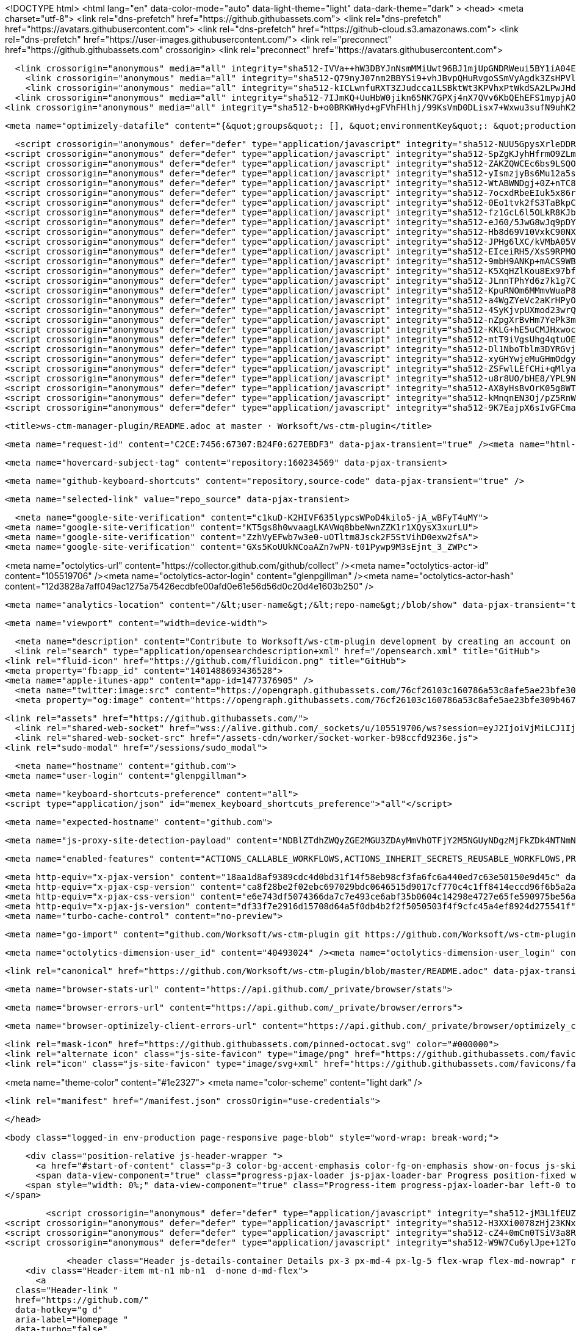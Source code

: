 





<!DOCTYPE html>
<html lang="en" data-color-mode="auto" data-light-theme="light" data-dark-theme="dark" >
  <head>
    <meta charset="utf-8">
  <link rel="dns-prefetch" href="https://github.githubassets.com">
  <link rel="dns-prefetch" href="https://avatars.githubusercontent.com">
  <link rel="dns-prefetch" href="https://github-cloud.s3.amazonaws.com">
  <link rel="dns-prefetch" href="https://user-images.githubusercontent.com/">
  <link rel="preconnect" href="https://github.githubassets.com" crossorigin>
  <link rel="preconnect" href="https://avatars.githubusercontent.com">



  <link crossorigin="anonymous" media="all" integrity="sha512-IVVa++hW3DBYJnNsmMMiUwt96BJ1mjUpGNDRWeui5BY1iA04E58M5NujgomnZU9R9DB+H99IlE7a+9b5XlO25g==" rel="stylesheet" href="https://github.githubassets.com/assets/light-21555afbe856.css" /><link crossorigin="anonymous" media="all" integrity="sha512-1KkMNn8M/al/dtzBLupRwkIOgnA9MWkm8oxS+solP87jByEvY/g4BmoxLihRogKcX1obPnf4Yp7dI0ZTWO+ljg==" rel="stylesheet" href="https://github.githubassets.com/assets/dark-d4a90c367f0c.css" /><link data-color-theme="dark_dimmed" crossorigin="anonymous" media="all" integrity="sha512-cZa7DZqvMBwD236uzEunO/G1dvw8/QftyT2UtLWKQFEy0z0eq0R5WPwqVME+3NSZG1YaLJAaIqtU+m0zWf/6SQ==" rel="stylesheet" data-href="https://github.githubassets.com/assets/dark_dimmed-7196bb0d9aaf.css" /><link data-color-theme="dark_high_contrast" crossorigin="anonymous" media="all" integrity="sha512-WVoKqJ4y1nLsdNH4RkRT5qrM9+n9RFe1RHSiTnQkBf5TSZkJEc9GpLpTIS7T15EQaUQBJ8BwmKvwFPVqfpTEIQ==" rel="stylesheet" data-href="https://github.githubassets.com/assets/dark_high_contrast-595a0aa89e32.css" /><link data-color-theme="dark_colorblind" crossorigin="anonymous" media="all" integrity="sha512-XpAMBMSRZ6RTXgepS8LjKiOeNK3BilRbv8qEiA/M3m+Q4GoqxtHedOI5BAZRikCzfBL4KWYvVzYZSZ8Gp/UnUg==" rel="stylesheet" data-href="https://github.githubassets.com/assets/dark_colorblind-5e900c04c491.css" /><link data-color-theme="light_colorblind" crossorigin="anonymous" media="all" integrity="sha512-3HF2HZ4LgEIQm77yOzoeR20CX1n2cUQlcywscqF4s+5iplolajiHV7E5ranBwkX65jN9TNciHEVSYebQ+8xxEw==" rel="stylesheet" data-href="https://github.githubassets.com/assets/light_colorblind-dc71761d9e0b.css" /><link data-color-theme="light_high_contrast" crossorigin="anonymous" media="all" integrity="sha512-+J8j3T0kbK9/sL3zbkCfPtgYcRD4qQfRbT6xnfOrOTjvz4zhr0M7AXPuE642PpaxGhHs1t77cTtieW9hI2K6Gw==" rel="stylesheet" data-href="https://github.githubassets.com/assets/light_high_contrast-f89f23dd3d24.css" /><link data-color-theme="light_tritanopia" crossorigin="anonymous" media="all" integrity="sha512-AQeAx5wHQAXNf0DmkvVlHYwA3f6BkxunWTI0GGaRN57GqD+H9tW8RKIKlopLS0qGaC54seFsPc601GDlqIuuHg==" rel="stylesheet" data-href="https://github.githubassets.com/assets/light_tritanopia-010780c79c07.css" /><link data-color-theme="dark_tritanopia" crossorigin="anonymous" media="all" integrity="sha512-+u5pmgAE0T03d/yI6Ha0NWwz6Pk0W6S6WEfIt8veDVdK8NTjcMbZmQB9XUCkDlrBoAKkABva8HuGJ+SzEpV1Uw==" rel="stylesheet" data-href="https://github.githubassets.com/assets/dark_tritanopia-faee699a0004.css" />
    <link crossorigin="anonymous" media="all" integrity="sha512-Q79nyJ07nm2BBYSi9+vhJBvpQHuRvgoSSmVyAgdk3ZsHPVlUcstVg+8F1Bs7b+GACbqD9iwyOy3VaVE4eN0jbg==" rel="stylesheet" href="https://github.githubassets.com/assets/frameworks-43bf67c89d3b.css" />
    <link crossorigin="anonymous" media="all" integrity="sha512-kICLwnfuRXT3ZJudcca1LSBktWt3KPVhxPtWkdSA2LPwJHdBI3rARFSo/Rv/B94F/KVC3eSghCekD21T/4pbtw==" rel="stylesheet" href="https://github.githubassets.com/assets/behaviors-90808bc277ee.css" />
  <link crossorigin="anonymous" media="all" integrity="sha512-7IJmKQ+UuHbW0jikn65NK7GPXj4nX7QVv6KbQEhEFS1mypjAOdJ9IvwVUrcrthT1CES6o6xbG8RnDiBlY/rbDQ==" rel="stylesheet" href="https://github.githubassets.com/assets/blob-ec8266290f94.css" />
<link crossorigin="anonymous" media="all" integrity="sha512-b+o0BRKWHyd+gFVhFHlhj/99KsVmD0DLisx7+Wxwu3sufN9uhK2xgoaYGaNNbZAvOZY+r1s4ddFo482Dw7W/zg==" rel="stylesheet" href="https://github.githubassets.com/assets/github-6fea34051296.css" />

    <meta name="optimizely-datafile" content="{&quot;groups&quot;: [], &quot;environmentKey&quot;: &quot;production&quot;, &quot;rollouts&quot;: [], &quot;typedAudiences&quot;: [], &quot;projectId&quot;: &quot;16737760170&quot;, &quot;variables&quot;: [], &quot;featureFlags&quot;: [], &quot;experiments&quot;: [{&quot;status&quot;: &quot;Running&quot;, &quot;audienceIds&quot;: [], &quot;variations&quot;: [{&quot;variables&quot;: [], &quot;id&quot;: &quot;20667381018&quot;, &quot;key&quot;: &quot;control&quot;}, {&quot;variables&quot;: [], &quot;id&quot;: &quot;20680930759&quot;, &quot;key&quot;: &quot;treatment&quot;}], &quot;id&quot;: &quot;20652570897&quot;, &quot;key&quot;: &quot;project_genesis&quot;, &quot;layerId&quot;: &quot;20672300363&quot;, &quot;trafficAllocation&quot;: [{&quot;entityId&quot;: &quot;20667381018&quot;, &quot;endOfRange&quot;: 5000}, {&quot;entityId&quot;: &quot;20680930759&quot;, &quot;endOfRange&quot;: 10000}], &quot;forcedVariations&quot;: {&quot;83356e17066d336d1803024138ecb683&quot;: &quot;treatment&quot;, &quot;18e31c8a9b2271332466133162a4aa0d&quot;: &quot;treatment&quot;, &quot;10f8ab3fbc5ebe989a36a05f79d48f32&quot;: &quot;treatment&quot;, &quot;1686089f6d540cd2deeaec60ee43ecf7&quot;: &quot;treatment&quot;}}, {&quot;status&quot;: &quot;Running&quot;, &quot;audienceIds&quot;: [], &quot;variations&quot;: [{&quot;variables&quot;: [], &quot;id&quot;: &quot;21427950901&quot;, &quot;key&quot;: &quot;control&quot;}, {&quot;variables&quot;: [], &quot;id&quot;: &quot;21429710665&quot;, &quot;key&quot;: &quot;beginner&quot;}, {&quot;variables&quot;: [], &quot;id&quot;: &quot;21437291543&quot;, &quot;key&quot;: &quot;upstart&quot;}], &quot;id&quot;: &quot;21445030708&quot;, &quot;key&quot;: &quot;_259_zero_user_dashboard&quot;, &quot;layerId&quot;: &quot;21434011841&quot;, &quot;trafficAllocation&quot;: [{&quot;entityId&quot;: &quot;21427950901&quot;, &quot;endOfRange&quot;: 3334}, {&quot;entityId&quot;: &quot;21427950901&quot;, &quot;endOfRange&quot;: 5000}, {&quot;entityId&quot;: &quot;21427950901&quot;, &quot;endOfRange&quot;: 8333}, {&quot;entityId&quot;: &quot;21427950901&quot;, &quot;endOfRange&quot;: 10000}], &quot;forcedVariations&quot;: {&quot;3c64268131793aa297119a343c19e345&quot;: &quot;beginner&quot;, &quot;95b24126db31ea8693c0fe5ea9f53b65&quot;: &quot;beginner&quot;, &quot;086e2abe64e9101112af53b95d2d90b9&quot;: &quot;upstart&quot;, &quot;bae688df9d297afac98e2d254e912ada&quot;: &quot;control&quot;, &quot;6c2cfda7c41396fcc31a4db759a42b94&quot;: &quot;beginner&quot;, &quot;16ed2b4ff7de02663b7c606309695916&quot;: &quot;control&quot;, &quot;1971768911.1635962195&quot;: &quot;beginner&quot;, &quot;830bf802470ec6c9c5800c99d8e57445&quot;: &quot;beginner&quot;}}], &quot;version&quot;: &quot;4&quot;, &quot;audiences&quot;: [{&quot;conditions&quot;: &quot;[\&quot;or\&quot;, {\&quot;match\&quot;: \&quot;exact\&quot;, \&quot;name\&quot;: \&quot;$opt_dummy_attribute\&quot;, \&quot;type\&quot;: \&quot;custom_attribute\&quot;, \&quot;value\&quot;: \&quot;$opt_dummy_value\&quot;}]&quot;, &quot;id&quot;: &quot;$opt_dummy_audience&quot;, &quot;name&quot;: &quot;Optimizely-Generated Audience for Backwards Compatibility&quot;}], &quot;anonymizeIP&quot;: true, &quot;sdkKey&quot;: &quot;WTc6awnGuYDdG98CYRban&quot;, &quot;attributes&quot;: [{&quot;id&quot;: &quot;16822470375&quot;, &quot;key&quot;: &quot;user_id&quot;}, {&quot;id&quot;: &quot;17143601254&quot;, &quot;key&quot;: &quot;spammy&quot;}, {&quot;id&quot;: &quot;18175660309&quot;, &quot;key&quot;: &quot;organization_plan&quot;}, {&quot;id&quot;: &quot;18813001570&quot;, &quot;key&quot;: &quot;is_logged_in&quot;}, {&quot;id&quot;: &quot;19073851829&quot;, &quot;key&quot;: &quot;geo&quot;}, {&quot;id&quot;: &quot;20175462351&quot;, &quot;key&quot;: &quot;requestedCurrency&quot;}, {&quot;id&quot;: &quot;20785470195&quot;, &quot;key&quot;: &quot;country_code&quot;}], &quot;botFiltering&quot;: false, &quot;accountId&quot;: &quot;16737760170&quot;, &quot;events&quot;: [{&quot;experimentIds&quot;: [], &quot;id&quot;: &quot;17911811441&quot;, &quot;key&quot;: &quot;hydro_click.dashboard.teacher_toolbox_cta&quot;}, {&quot;experimentIds&quot;: [], &quot;id&quot;: &quot;18124116703&quot;, &quot;key&quot;: &quot;submit.organizations.complete_sign_up&quot;}, {&quot;experimentIds&quot;: [], &quot;id&quot;: &quot;18145892387&quot;, &quot;key&quot;: &quot;no_metric.tracked_outside_of_optimizely&quot;}, {&quot;experimentIds&quot;: [], &quot;id&quot;: &quot;18178755568&quot;, &quot;key&quot;: &quot;click.org_onboarding_checklist.add_repo&quot;}, {&quot;experimentIds&quot;: [], &quot;id&quot;: &quot;18180553241&quot;, &quot;key&quot;: &quot;submit.repository_imports.create&quot;}, {&quot;experimentIds&quot;: [], &quot;id&quot;: &quot;18186103728&quot;, &quot;key&quot;: &quot;click.help.learn_more_about_repository_creation&quot;}, {&quot;experimentIds&quot;: [], &quot;id&quot;: &quot;18188530140&quot;, &quot;key&quot;: &quot;test_event&quot;}, {&quot;experimentIds&quot;: [], &quot;id&quot;: &quot;18191963644&quot;, &quot;key&quot;: &quot;click.empty_org_repo_cta.transfer_repository&quot;}, {&quot;experimentIds&quot;: [], &quot;id&quot;: &quot;18195612788&quot;, &quot;key&quot;: &quot;click.empty_org_repo_cta.import_repository&quot;}, {&quot;experimentIds&quot;: [], &quot;id&quot;: &quot;18210945499&quot;, &quot;key&quot;: &quot;click.org_onboarding_checklist.invite_members&quot;}, {&quot;experimentIds&quot;: [], &quot;id&quot;: &quot;18211063248&quot;, &quot;key&quot;: &quot;click.empty_org_repo_cta.create_repository&quot;}, {&quot;experimentIds&quot;: [], &quot;id&quot;: &quot;18215721889&quot;, &quot;key&quot;: &quot;click.org_onboarding_checklist.update_profile&quot;}, {&quot;experimentIds&quot;: [], &quot;id&quot;: &quot;18224360785&quot;, &quot;key&quot;: &quot;click.org_onboarding_checklist.dismiss&quot;}, {&quot;experimentIds&quot;: [], &quot;id&quot;: &quot;18234832286&quot;, &quot;key&quot;: &quot;submit.organization_activation.complete&quot;}, {&quot;experimentIds&quot;: [], &quot;id&quot;: &quot;18252392383&quot;, &quot;key&quot;: &quot;submit.org_repository.create&quot;}, {&quot;experimentIds&quot;: [], &quot;id&quot;: &quot;18257551537&quot;, &quot;key&quot;: &quot;submit.org_member_invitation.create&quot;}, {&quot;experimentIds&quot;: [], &quot;id&quot;: &quot;18259522260&quot;, &quot;key&quot;: &quot;submit.organization_profile.update&quot;}, {&quot;experimentIds&quot;: [], &quot;id&quot;: &quot;18564603625&quot;, &quot;key&quot;: &quot;view.classroom_select_organization&quot;}, {&quot;experimentIds&quot;: [], &quot;id&quot;: &quot;18568612016&quot;, &quot;key&quot;: &quot;click.classroom_sign_in_click&quot;}, {&quot;experimentIds&quot;: [], &quot;id&quot;: &quot;18572592540&quot;, &quot;key&quot;: &quot;view.classroom_name&quot;}, {&quot;experimentIds&quot;: [], &quot;id&quot;: &quot;18574203855&quot;, &quot;key&quot;: &quot;click.classroom_create_organization&quot;}, {&quot;experimentIds&quot;: [], &quot;id&quot;: &quot;18582053415&quot;, &quot;key&quot;: &quot;click.classroom_select_organization&quot;}, {&quot;experimentIds&quot;: [], &quot;id&quot;: &quot;18589463420&quot;, &quot;key&quot;: &quot;click.classroom_create_classroom&quot;}, {&quot;experimentIds&quot;: [], &quot;id&quot;: &quot;18591323364&quot;, &quot;key&quot;: &quot;click.classroom_create_first_classroom&quot;}, {&quot;experimentIds&quot;: [], &quot;id&quot;: &quot;18591652321&quot;, &quot;key&quot;: &quot;click.classroom_grant_access&quot;}, {&quot;experimentIds&quot;: [], &quot;id&quot;: &quot;18607131425&quot;, &quot;key&quot;: &quot;view.classroom_creation&quot;}, {&quot;experimentIds&quot;: [], &quot;id&quot;: &quot;18831680583&quot;, &quot;key&quot;: &quot;upgrade_account_plan&quot;}, {&quot;experimentIds&quot;: [], &quot;id&quot;: &quot;19064064515&quot;, &quot;key&quot;: &quot;click.signup&quot;}, {&quot;experimentIds&quot;: [], &quot;id&quot;: &quot;19075373687&quot;, &quot;key&quot;: &quot;click.view_account_billing_page&quot;}, {&quot;experimentIds&quot;: [], &quot;id&quot;: &quot;19077355841&quot;, &quot;key&quot;: &quot;click.dismiss_signup_prompt&quot;}, {&quot;experimentIds&quot;: [], &quot;id&quot;: &quot;19079713938&quot;, &quot;key&quot;: &quot;click.contact_sales&quot;}, {&quot;experimentIds&quot;: [], &quot;id&quot;: &quot;19120963070&quot;, &quot;key&quot;: &quot;click.compare_account_plans&quot;}, {&quot;experimentIds&quot;: [], &quot;id&quot;: &quot;19151690317&quot;, &quot;key&quot;: &quot;click.upgrade_account_cta&quot;}, {&quot;experimentIds&quot;: [], &quot;id&quot;: &quot;19424193129&quot;, &quot;key&quot;: &quot;click.open_account_switcher&quot;}, {&quot;experimentIds&quot;: [], &quot;id&quot;: &quot;19520330825&quot;, &quot;key&quot;: &quot;click.visit_account_profile&quot;}, {&quot;experimentIds&quot;: [], &quot;id&quot;: &quot;19540970635&quot;, &quot;key&quot;: &quot;click.switch_account_context&quot;}, {&quot;experimentIds&quot;: [], &quot;id&quot;: &quot;19730198868&quot;, &quot;key&quot;: &quot;submit.homepage_signup&quot;}, {&quot;experimentIds&quot;: [], &quot;id&quot;: &quot;19820830627&quot;, &quot;key&quot;: &quot;click.homepage_signup&quot;}, {&quot;experimentIds&quot;: [], &quot;id&quot;: &quot;19988571001&quot;, &quot;key&quot;: &quot;click.create_enterprise_trial&quot;}, {&quot;experimentIds&quot;: [], &quot;id&quot;: &quot;20036538294&quot;, &quot;key&quot;: &quot;click.create_organization_team&quot;}, {&quot;experimentIds&quot;: [], &quot;id&quot;: &quot;20040653299&quot;, &quot;key&quot;: &quot;click.input_enterprise_trial_form&quot;}, {&quot;experimentIds&quot;: [], &quot;id&quot;: &quot;20062030003&quot;, &quot;key&quot;: &quot;click.continue_with_team&quot;}, {&quot;experimentIds&quot;: [], &quot;id&quot;: &quot;20068947153&quot;, &quot;key&quot;: &quot;click.create_organization_free&quot;}, {&quot;experimentIds&quot;: [], &quot;id&quot;: &quot;20086636658&quot;, &quot;key&quot;: &quot;click.signup_continue.username&quot;}, {&quot;experimentIds&quot;: [], &quot;id&quot;: &quot;20091648988&quot;, &quot;key&quot;: &quot;click.signup_continue.create_account&quot;}, {&quot;experimentIds&quot;: [], &quot;id&quot;: &quot;20103637615&quot;, &quot;key&quot;: &quot;click.signup_continue.email&quot;}, {&quot;experimentIds&quot;: [], &quot;id&quot;: &quot;20111574253&quot;, &quot;key&quot;: &quot;click.signup_continue.password&quot;}, {&quot;experimentIds&quot;: [], &quot;id&quot;: &quot;20120044111&quot;, &quot;key&quot;: &quot;view.pricing_page&quot;}, {&quot;experimentIds&quot;: [], &quot;id&quot;: &quot;20152062109&quot;, &quot;key&quot;: &quot;submit.create_account&quot;}, {&quot;experimentIds&quot;: [], &quot;id&quot;: &quot;20165800992&quot;, &quot;key&quot;: &quot;submit.upgrade_payment_form&quot;}, {&quot;experimentIds&quot;: [], &quot;id&quot;: &quot;20171520319&quot;, &quot;key&quot;: &quot;submit.create_organization&quot;}, {&quot;experimentIds&quot;: [], &quot;id&quot;: &quot;20222645674&quot;, &quot;key&quot;: &quot;click.recommended_plan_in_signup.discuss_your_needs&quot;}, {&quot;experimentIds&quot;: [], &quot;id&quot;: &quot;20227443657&quot;, &quot;key&quot;: &quot;submit.verify_primary_user_email&quot;}, {&quot;experimentIds&quot;: [], &quot;id&quot;: &quot;20234607160&quot;, &quot;key&quot;: &quot;click.recommended_plan_in_signup.try_enterprise&quot;}, {&quot;experimentIds&quot;: [], &quot;id&quot;: &quot;20238175784&quot;, &quot;key&quot;: &quot;click.recommended_plan_in_signup.team&quot;}, {&quot;experimentIds&quot;: [], &quot;id&quot;: &quot;20239847212&quot;, &quot;key&quot;: &quot;click.recommended_plan_in_signup.continue_free&quot;}, {&quot;experimentIds&quot;: [], &quot;id&quot;: &quot;20251097193&quot;, &quot;key&quot;: &quot;recommended_plan&quot;}, {&quot;experimentIds&quot;: [], &quot;id&quot;: &quot;20438619534&quot;, &quot;key&quot;: &quot;click.pricing_calculator.1_member&quot;}, {&quot;experimentIds&quot;: [], &quot;id&quot;: &quot;20456699683&quot;, &quot;key&quot;: &quot;click.pricing_calculator.15_members&quot;}, {&quot;experimentIds&quot;: [], &quot;id&quot;: &quot;20467868331&quot;, &quot;key&quot;: &quot;click.pricing_calculator.10_members&quot;}, {&quot;experimentIds&quot;: [], &quot;id&quot;: &quot;20476267432&quot;, &quot;key&quot;: &quot;click.trial_days_remaining&quot;}, {&quot;experimentIds&quot;: [], &quot;id&quot;: &quot;20476357660&quot;, &quot;key&quot;: &quot;click.discover_feature&quot;}, {&quot;experimentIds&quot;: [], &quot;id&quot;: &quot;20479287901&quot;, &quot;key&quot;: &quot;click.pricing_calculator.custom_members&quot;}, {&quot;experimentIds&quot;: [], &quot;id&quot;: &quot;20481107083&quot;, &quot;key&quot;: &quot;click.recommended_plan_in_signup.apply_teacher_benefits&quot;}, {&quot;experimentIds&quot;: [], &quot;id&quot;: &quot;20483089392&quot;, &quot;key&quot;: &quot;click.pricing_calculator.5_members&quot;}, {&quot;experimentIds&quot;: [&quot;20652570897&quot;], &quot;id&quot;: &quot;20484283944&quot;, &quot;key&quot;: &quot;click.onboarding_task&quot;}, {&quot;experimentIds&quot;: [], &quot;id&quot;: &quot;20484996281&quot;, &quot;key&quot;: &quot;click.recommended_plan_in_signup.apply_student_benefits&quot;}, {&quot;experimentIds&quot;: [], &quot;id&quot;: &quot;20486713726&quot;, &quot;key&quot;: &quot;click.onboarding_task_breadcrumb&quot;}, {&quot;experimentIds&quot;: [], &quot;id&quot;: &quot;20490791319&quot;, &quot;key&quot;: &quot;click.upgrade_to_enterprise&quot;}, {&quot;experimentIds&quot;: [], &quot;id&quot;: &quot;20491786766&quot;, &quot;key&quot;: &quot;click.talk_to_us&quot;}, {&quot;experimentIds&quot;: [], &quot;id&quot;: &quot;20494144087&quot;, &quot;key&quot;: &quot;click.dismiss_enterprise_trial&quot;}, {&quot;experimentIds&quot;: [&quot;20652570897&quot;], &quot;id&quot;: &quot;20499722759&quot;, &quot;key&quot;: &quot;completed_all_tasks&quot;}, {&quot;experimentIds&quot;: [&quot;20652570897&quot;], &quot;id&quot;: &quot;20500710104&quot;, &quot;key&quot;: &quot;completed_onboarding_tasks&quot;}, {&quot;experimentIds&quot;: [], &quot;id&quot;: &quot;20513160672&quot;, &quot;key&quot;: &quot;click.read_doc&quot;}, {&quot;experimentIds&quot;: [&quot;20652570897&quot;], &quot;id&quot;: &quot;20516196762&quot;, &quot;key&quot;: &quot;actions_enabled&quot;}, {&quot;experimentIds&quot;: [], &quot;id&quot;: &quot;20518980986&quot;, &quot;key&quot;: &quot;click.dismiss_trial_banner&quot;}, {&quot;experimentIds&quot;: [], &quot;id&quot;: &quot;20535446721&quot;, &quot;key&quot;: &quot;click.issue_actions_prompt.dismiss_prompt&quot;}, {&quot;experimentIds&quot;: [], &quot;id&quot;: &quot;20557002247&quot;, &quot;key&quot;: &quot;click.issue_actions_prompt.setup_workflow&quot;}, {&quot;experimentIds&quot;: [], &quot;id&quot;: &quot;20595070227&quot;, &quot;key&quot;: &quot;click.pull_request_setup_workflow&quot;}, {&quot;experimentIds&quot;: [], &quot;id&quot;: &quot;20626600314&quot;, &quot;key&quot;: &quot;click.seats_input&quot;}, {&quot;experimentIds&quot;: [], &quot;id&quot;: &quot;20642310305&quot;, &quot;key&quot;: &quot;click.decrease_seats_number&quot;}, {&quot;experimentIds&quot;: [], &quot;id&quot;: &quot;20662990045&quot;, &quot;key&quot;: &quot;click.increase_seats_number&quot;}, {&quot;experimentIds&quot;: [], &quot;id&quot;: &quot;20679620969&quot;, &quot;key&quot;: &quot;click.public_product_roadmap&quot;}, {&quot;experimentIds&quot;: [], &quot;id&quot;: &quot;20761240940&quot;, &quot;key&quot;: &quot;click.dismiss_survey_banner&quot;}, {&quot;experimentIds&quot;: [], &quot;id&quot;: &quot;20767210721&quot;, &quot;key&quot;: &quot;click.take_survey&quot;}, {&quot;experimentIds&quot;: [&quot;20652570897&quot;], &quot;id&quot;: &quot;20795281201&quot;, &quot;key&quot;: &quot;click.archive_list&quot;}, {&quot;experimentIds&quot;: [], &quot;id&quot;: &quot;20966790249&quot;, &quot;key&quot;: &quot;contact_sales.submit&quot;}, {&quot;experimentIds&quot;: [], &quot;id&quot;: &quot;20996500333&quot;, &quot;key&quot;: &quot;contact_sales.existing_customer&quot;}, {&quot;experimentIds&quot;: [], &quot;id&quot;: &quot;20996890162&quot;, &quot;key&quot;: &quot;contact_sales.blank_message_field&quot;}, {&quot;experimentIds&quot;: [], &quot;id&quot;: &quot;21000470317&quot;, &quot;key&quot;: &quot;contact_sales.personal_email&quot;}, {&quot;experimentIds&quot;: [], &quot;id&quot;: &quot;21002790172&quot;, &quot;key&quot;: &quot;contact_sales.blank_phone_field&quot;}, {&quot;experimentIds&quot;: [&quot;21445030708&quot;], &quot;id&quot;: &quot;21354412592&quot;, &quot;key&quot;: &quot;click.dismiss_create_readme&quot;}, {&quot;experimentIds&quot;: [&quot;21445030708&quot;], &quot;id&quot;: &quot;21366102546&quot;, &quot;key&quot;: &quot;click.dismiss_zero_user_content&quot;}, {&quot;experimentIds&quot;: [], &quot;id&quot;: &quot;21370252505&quot;, &quot;key&quot;: &quot;account_did_downgrade&quot;}, {&quot;experimentIds&quot;: [&quot;21445030708&quot;], &quot;id&quot;: &quot;21370840408&quot;, &quot;key&quot;: &quot;click.cta_create_readme&quot;}, {&quot;experimentIds&quot;: [&quot;21445030708&quot;], &quot;id&quot;: &quot;21375451068&quot;, &quot;key&quot;: &quot;click.cta_create_new_repository&quot;}, {&quot;experimentIds&quot;: [&quot;21445030708&quot;], &quot;id&quot;: &quot;21385390948&quot;, &quot;key&quot;: &quot;click.zero_user_content&quot;}, {&quot;experimentIds&quot;: [], &quot;id&quot;: &quot;21467712175&quot;, &quot;key&quot;: &quot;click.downgrade_keep&quot;}, {&quot;experimentIds&quot;: [], &quot;id&quot;: &quot;21484112202&quot;, &quot;key&quot;: &quot;click.downgrade&quot;}, {&quot;experimentIds&quot;: [], &quot;id&quot;: &quot;21495292213&quot;, &quot;key&quot;: &quot;click.downgrade_survey_exit&quot;}, {&quot;experimentIds&quot;: [], &quot;id&quot;: &quot;21508241468&quot;, &quot;key&quot;: &quot;click.downgrade_survey_submit&quot;}, {&quot;experimentIds&quot;: [], &quot;id&quot;: &quot;21512030356&quot;, &quot;key&quot;: &quot;click.downgrade_support&quot;}, {&quot;experimentIds&quot;: [], &quot;id&quot;: &quot;21539090022&quot;, &quot;key&quot;: &quot;click.downgrade_exit&quot;}, {&quot;experimentIds&quot;: [], &quot;id&quot;: &quot;21543640644&quot;, &quot;key&quot;: &quot;click_fetch_upstream&quot;}], &quot;revision&quot;: &quot;1230&quot;}" />


  <script crossorigin="anonymous" defer="defer" type="application/javascript" integrity="sha512-NUU5GpysXrleDDRRBp8GNWPiHKq5kcc8KIGK48XxcgsTbJazDos4YoWujM9MG7RgOnRQTVAKkvsh49B3cDxuig==" src="https://github.githubassets.com/assets/runtime-3545391a9cac.js"></script>
<script crossorigin="anonymous" defer="defer" type="application/javascript" integrity="sha512-SpZgKJyhHfrmO9ZLmJztuQzJ+J7tYz7l2uK0FahNXJpiNvVqiy1b2P1HammIlT0b/yoq6M9ZC88oDEuIBe8X+g==" src="https://github.githubassets.com/assets/environment-4a9660289ca1.js"></script>
<script crossorigin="anonymous" defer="defer" type="application/javascript" integrity="sha512-ZAKZQWCEc6bs9LSQOCPRWq3wqRDkQxG2bPL/pW9Lj/Seap0PV0kF/yKCHske8mW3Zytde9n1Im83jxrCmpaMrA==" src="https://github.githubassets.com/assets/5724-640299416084.js"></script>
<script crossorigin="anonymous" defer="defer" type="application/javascript" integrity="sha512-yIsmzjyBs6Mu12a5shTZVT0Jr80it7wV2yjZs77L3GmHoFP5SPNsWY9P+Swu7lPaWMXMtyaxceBQGP/7/Kyl8w==" src="https://github.githubassets.com/assets/93-c88b26ce3c81.js"></script>
<script crossorigin="anonymous" defer="defer" type="application/javascript" integrity="sha512-WtABWNDgj+0Z+nTC8dZsMxFYSujm/s9SJTsHmFnzg73joAek4tmQ1zXCSLBvgAsgdPE8EQuOuOOW0NNP97Y7UA==" src="https://github.githubassets.com/assets/8630-5ad00158d0e0.js"></script>
<script crossorigin="anonymous" defer="defer" type="application/javascript" integrity="sha512-7ocxdRbeEIuk5x86ryHnbc5GBupcna8GP7PEtAqWS0+sMjp4CX10GV5P0XsN7Grx1XTum3BG1FFOwwpccenxkw==" src="https://github.githubassets.com/assets/5157-ee87317516de.js"></script>
<script crossorigin="anonymous" defer="defer" type="application/javascript" integrity="sha512-0Eo1tvk2fS3TaBkpCcX1DHb0QadEpOrHoZhK08d+D7bRyJDo8RjvmwQhFirTGfqxPBNpBSGkbm3qpdTIDNy32A==" src="https://github.githubassets.com/assets/9207-d04a35b6f936.js"></script>
<script crossorigin="anonymous" defer="defer" type="application/javascript" integrity="sha512-fz1GcL6l5OLkR8KJbj+h3RB9xHNT7BqyueLRP99uvAHF/4TINnzrq2EV2R/yEBUIHbxltkEDtCQPCmd7TilyGA==" src="https://github.githubassets.com/assets/github-elements-7f3d4670bea5.js"></script>
<script crossorigin="anonymous" defer="defer" type="application/javascript" integrity="sha512-eJ60/5JwG8wJq9pDYeh89nOoqdR4uiSKaO1ZbhwPIsjLYJKLhMkDzKy90QJHqCOf/5h+gqerAg/ndxX7BncPvA==" src="https://github.githubassets.com/assets/element-registry-789eb4ff9270.js"></script>
<script crossorigin="anonymous" defer="defer" type="application/javascript" integrity="sha512-Hb8d69V10VxkC90NX3zvjNovHq5vrRv0XCde5qNf5WiQAB6BziCN+gEbKG+fDj8i05B2pBdyGIh+3pmaRvzLJA==" src="https://github.githubassets.com/assets/5388-1dbf1debd575.js"></script>
<script crossorigin="anonymous" defer="defer" type="application/javascript" integrity="sha512-JPHg6lXC/kVMbA05VoaD5W739fMUF/ObaJ4NrZWLi91OWI9xEhJ9NtwbGROmxjCm5FGwNOVohY+DXILkO19dtA==" src="https://github.githubassets.com/assets/8932-24f1e0ea55c2.js"></script>
<script crossorigin="anonymous" defer="defer" type="application/javascript" integrity="sha512-EIceiRH5/XsS9RPMOGlnx37yFBM2TbSNcVWgTjKPmRwjdl/lfKNdColL/PLunshA/attRqdYJVnNNGXNyhx6Zw==" src="https://github.githubassets.com/assets/7077-10871e8911f9.js"></script>
<script crossorigin="anonymous" defer="defer" type="application/javascript" integrity="sha512-9mbH9ANKp+mACS9WB6Dwf0B0JST0GGfdf1Cal3BazOkVjhvgxnw3FPD6oNcq/mrsBR8Eowgelgcwvu1KhyUUhQ==" src="https://github.githubassets.com/assets/6262-f666c7f4034a.js"></script>
<script crossorigin="anonymous" defer="defer" type="application/javascript" integrity="sha512-K5XqHZlKou8Ex97bfu02vnw9p1q3z7EXg/hNqwyzevXKd7VQhkOwCH5y4Kx7AQ+wxdF7w2O30sb03ukDwHGVJQ==" src="https://github.githubassets.com/assets/3682-2b95ea1d994a.js"></script>
<script crossorigin="anonymous" defer="defer" type="application/javascript" integrity="sha512-JLnnTPhYd6z7k1g7CjOIUK4YQRvqCzvSNqRq6GH8tenPhyDVVXDp//clwLGS9xZc07/khbn/oI6NNUUUU5viPQ==" src="https://github.githubassets.com/assets/3932-24b9e74cf858.js"></script>
<script crossorigin="anonymous" defer="defer" type="application/javascript" integrity="sha512-KpuRNOm6MMmvWuaP8wFX26rnjPfD1Wf8KTdEyObOT5SLeLP47LFmHQbSCVcJpdBhAAqlf28Pk7fUdcsT8cZILg==" src="https://github.githubassets.com/assets/3826-2a9b9134e9ba.js"></script>
<script crossorigin="anonymous" defer="defer" type="application/javascript" integrity="sha512-a4WgZYeVc2aKrHPyOfYm6uY7Vcw96gOwHqRhs6hkNqnhHJuZC4f94uvcomE6JS3HhgCVZTQpvU8PgucLwSkteg==" src="https://github.githubassets.com/assets/5222-6b85a0658795.js"></script>
<script crossorigin="anonymous" defer="defer" type="application/javascript" integrity="sha512-4SyKjvpUXmod23wrQwIcRhSPtXl7Nfgvz5Av7PvjojX19xYVmqSc0VeUx9CF7P2G7XgARly9uqGT27bZDNIenQ==" src="https://github.githubassets.com/assets/behaviors-e12c8a8efa54.js"></script>
<script crossorigin="anonymous" defer="defer" type="application/javascript" integrity="sha512-nZpgXrBvHm7YePk3m1UhdxY43Ra8lTPxsGk7ocBtGBimPanKdybEgnPXXulh7k7tNLnPzPXFEJ5wY7QGowGOdw==" src="https://github.githubassets.com/assets/7749-9d9a605eb06f.js"></script>
<script crossorigin="anonymous" defer="defer" type="application/javascript" integrity="sha512-KKLG+hE5uCMJHxwocsH3WQNYzT3qftRjkNe7L0b5aOMgoS5iT5oWDIwhiy38adTWwg6xdomYeWvi2+wQBjOBAg==" src="https://github.githubassets.com/assets/notifications-global-28a2c6fa1139.js"></script>
<script crossorigin="anonymous" defer="defer" type="application/javascript" integrity="sha512-mtT9iVgsUhg4qtuOE5GJvqGIBqmqE/Z2yjYYscUmNVQNnf+Cx9Y+mLAfgrHb8o2MSIQO3XDxZ3FBhpfpuw5cMw==" src="https://github.githubassets.com/assets/4978-9ad4fd89582c.js"></script>
<script crossorigin="anonymous" defer="defer" type="application/javascript" integrity="sha512-Dl1NboTblm3DYRGvj3ZBy4fjoyoHrnuhLQltEI55jfhrr9TsYDt4aLtltCTwwwKiTSpPdZS5wZFH/zEWeT9YIA==" src="https://github.githubassets.com/assets/optimizely-0e5d4d6e84db.js"></script>
<script crossorigin="anonymous" defer="defer" type="application/javascript" integrity="sha512-xyGHYwjeMuGHmOdgy9Kb/p7zpSxjrw197tH6c+PzJj3L9zUCmjXBRbPky6B3Dqc/dN0x6OPF7n2Uh5u5MdbVUw==" src="https://github.githubassets.com/assets/90-c721876308de.js"></script>
<script crossorigin="anonymous" defer="defer" type="application/javascript" integrity="sha512-ZSFwlLEfCHi+qMlyabT/x1hgegM31ywDLEVDPSNpNv5/bxbnTVHBhPvLTkSf+Yie8nohu1/RkuXr8PMIkVhO9w==" src="https://github.githubassets.com/assets/2734-65217094b11f.js"></script>
<script crossorigin="anonymous" defer="defer" type="application/javascript" integrity="sha512-u8r8UO/bHE8/YPL9N2X0L6nMIkQcItDfE4Yk2OXciXzzEILnPjRg3I2JrrWpQ2F91UAkptNyDZ0xjVSte65jig==" src="https://github.githubassets.com/assets/6637-bbcafc50efdb.js"></script>
<script crossorigin="anonymous" defer="defer" type="application/javascript" integrity="sha512-AX8yHsBvOrK05g8WTf93Zbc1BLgNv8lm5zW4GHMBmhH0rqS/foQCeEwS0gHO4vjHHYa9pVnGNexyFUEpLRIfhA==" src="https://github.githubassets.com/assets/6791-017f321ec06f.js"></script>
<script crossorigin="anonymous" defer="defer" type="application/javascript" integrity="sha512-kMnqnEN3Oj/pZ5RnWdn5DOrSF4VU1osXbEUOyENlDpGWyrNOMwBzSJ/3aK8P0mImdEeZV76LyyNTMhatwhEttQ==" src="https://github.githubassets.com/assets/repositories-90c9ea9c4377.js"></script>
<script crossorigin="anonymous" defer="defer" type="application/javascript" integrity="sha512-9K7EajpX6sIvGFCmaKlRLD7hFh9SD9L7qXuuw0nM2hKhwsDqSk6fUg77QBBserdzFOwMlCUnc9A8EtTsvPFi9Q==" src="https://github.githubassets.com/assets/diffs-f4aec46a3a57.js"></script>
  

  <title>ws-ctm-manager-plugin/README.adoc at master · Worksoft/ws-ctm-plugin</title>



    

  <meta name="request-id" content="C2CE:7456:67307:B24F0:627EBDF3" data-pjax-transient="true" /><meta name="html-safe-nonce" content="cd533f825b78c2e5ecc146e1bbb93f8efaab046c0703dee9ca51cd0aa0a3ea21" data-pjax-transient="true" /><meta name="visitor-payload" content="eyJyZWZlcnJlciI6Imh0dHBzOi8vZ2l0aHViLmNvbS9Xb3Jrc29mdC93cy1leGVjdXRpb24tbWFuYWdlci1wbHVnaW4iLCJyZXF1ZXN0X2lkIjoiQzJDRTo3NDU2OjY3MzA3OkIyNEYwOjYyN0VCREYzIiwidmlzaXRvcl9pZCI6IjYwNTM3NzY2MTMxODQ4MjY0NDAiLCJyZWdpb25fZWRnZSI6ImlhZCIsInJlZ2lvbl9yZW5kZXIiOiJpYWQifQ==" data-pjax-transient="true" /><meta name="visitor-hmac" content="98008e613ee30c490864e85d38d9fa6c4dbabf75f13eb5b89d8328a3365882ea" data-pjax-transient="true" />

    <meta name="hovercard-subject-tag" content="repository:160234569" data-pjax-transient>


  <meta name="github-keyboard-shortcuts" content="repository,source-code" data-pjax-transient="true" />
  

  <meta name="selected-link" value="repo_source" data-pjax-transient>

    <meta name="google-site-verification" content="c1kuD-K2HIVF635lypcsWPoD4kilo5-jA_wBFyT4uMY">
  <meta name="google-site-verification" content="KT5gs8h0wvaagLKAVWq8bbeNwnZZK1r1XQysX3xurLU">
  <meta name="google-site-verification" content="ZzhVyEFwb7w3e0-uOTltm8Jsck2F5StVihD0exw2fsA">
  <meta name="google-site-verification" content="GXs5KoUUkNCoaAZn7wPN-t01Pywp9M3sEjnt_3_ZWPc">

<meta name="octolytics-url" content="https://collector.github.com/github/collect" /><meta name="octolytics-actor-id" content="105519706" /><meta name="octolytics-actor-login" content="glenpgillman" /><meta name="octolytics-actor-hash" content="12d3828a7aff049ac1275a75426ecdbfe00afd0e61e56d56d0c20d4e1603b250" />

  <meta name="analytics-location" content="/&lt;user-name&gt;/&lt;repo-name&gt;/blob/show" data-pjax-transient="true" />

  




  

    <meta name="viewport" content="width=device-width">
    
      <meta name="description" content="Contribute to Worksoft/ws-ctm-plugin development by creating an account on GitHub.">
      <link rel="search" type="application/opensearchdescription+xml" href="/opensearch.xml" title="GitHub">
    <link rel="fluid-icon" href="https://github.com/fluidicon.png" title="GitHub">
    <meta property="fb:app_id" content="1401488693436528">
    <meta name="apple-itunes-app" content="app-id=1477376905" />
      <meta name="twitter:image:src" content="https://opengraph.githubassets.com/76cf26103c160786a53c8afe5ae23bfe309b46731859df09778df0f65f42ee8f/Worksoft/ws-ctm-plugin" /><meta name="twitter:site" content="@github" /><meta name="twitter:card" content="summary_large_image" /><meta name="twitter:title" content="ws-ctm-plugin/README.adoc at master · Worksoft/ws-ctm-plugin" /><meta name="twitter:description" content="Contribute to Worksoft/ws-ctm-plugin development by creating an account on GitHub." />
      <meta property="og:image" content="https://opengraph.githubassets.com/76cf26103c160786a53c8afe5ae23bfe309b46731859df09778df0f65f42ee8f/Worksoft/ws-ctm-plugin" /><meta property="og:image:alt" content="Contribute to Worksoft/ws-ctm-plugin development by creating an account on GitHub." /><meta property="og:image:width" content="1200" /><meta property="og:image:height" content="600" /><meta property="og:site_name" content="GitHub" /><meta property="og:type" content="object" /><meta property="og:title" content="ws-ctm-plugin/README.adoc at master · Worksoft/ws-ctm-plugin" /><meta property="og:url" content="https://github.com/Worksoft/ws-ctm-plugin" /><meta property="og:description" content="Contribute to Worksoft/ws-ctm-plugin development by creating an account on GitHub." />
      
    <link rel="assets" href="https://github.githubassets.com/">
      <link rel="shared-web-socket" href="wss://alive.github.com/_sockets/u/105519706/ws?session=eyJ2IjoiVjMiLCJ1IjoxMDU1MTk3MDYsInMiOjg4MTU4MzYzNCwiYyI6MTgwMTc1ODI0MiwidCI6MTY1MjQ3MzM3NH0=--e5bc9cdfa3a6edaf2e640bd079a70eddfb7b168eca98a8d439bb7f35ca96f7e1" data-refresh-url="/_alive" data-session-id="f6d3f53b510dee3c1206aaa8aed04617ac51d679d0f383d8cb111afb89e134aa">
      <link rel="shared-web-socket-src" href="/assets-cdn/worker/socket-worker-b98ccfd9236e.js">
    <link rel="sudo-modal" href="/sessions/sudo_modal">


        <meta name="hostname" content="github.com">
      <meta name="user-login" content="glenpgillman">


      <meta name="keyboard-shortcuts-preference" content="all">
      <script type="application/json" id="memex_keyboard_shortcuts_preference">"all"</script>

        <meta name="expected-hostname" content="github.com">

        <meta name="js-proxy-site-detection-payload" content="NDBlZTdhZWQyZGE2MGU3ZDAyMmVhOTFjY2M5NGUyNDgzMjFkZDk4NTNmNDZlMDVhNjQ1ZDczNTI2NjIwM2Q1ZXx7InJlbW90ZV9hZGRyZXNzIjoiMTQzLjU1LjU5LjE3IiwicmVxdWVzdF9pZCI6IkMyQ0U6NzQ1Njo2NzMwNzpCMjRGMDo2MjdFQkRGMyIsInRpbWVzdGFtcCI6MTY1MjQ3MzM3NCwiaG9zdCI6ImdpdGh1Yi5jb20ifQ==">

    <meta name="enabled-features" content="ACTIONS_CALLABLE_WORKFLOWS,ACTIONS_INHERIT_SECRETS_REUSABLE_WORKFLOWS,PRESENCE_IDLE">


  <meta http-equiv="x-pjax-version" content="18aa1d8af9389cdc4d0bd31f14f58eb98cf3fa6fc6a440ed7c63e50150e9d45c" data-turbo-track="reload">
  <meta http-equiv="x-pjax-csp-version" content="ca8f28be2f02ebc697029bdc0646515d9017cf770c4c1ff8414eccd96f6b5a2a" data-turbo-track="reload">
  <meta http-equiv="x-pjax-css-version" content="e6e743df5074366da7c7e493ce6abf35b0604c14298e4727e65fe590975be56a" data-turbo-track="reload">
  <meta http-equiv="x-pjax-js-version" content="df33f7e2916d15708d64a5f0db4b2f2f5050503f4f9cfc45a4ef8924d275541f" data-turbo-track="reload">
  <meta name="turbo-cache-control" content="no-preview">
  

    
  <meta name="go-import" content="github.com/Worksoft/ws-ctm-plugin git https://github.com/Worksoft/ws-ctm-plugin.git">

  <meta name="octolytics-dimension-user_id" content="40493024" /><meta name="octolytics-dimension-user_login" content="Worksoft" /><meta name="octolytics-dimension-repository_id" content="160234569" /><meta name="octolytics-dimension-repository_nwo" content="Worksoft/ws-ctm-plugin" /><meta name="octolytics-dimension-repository_public" content="true" /><meta name="octolytics-dimension-repository_is_fork" content="true" /><meta name="octolytics-dimension-repository_parent_id" content="160226129" /><meta name="octolytics-dimension-repository_parent_nwo" content="jenkinsci/ws-ctm-plugin" /><meta name="octolytics-dimension-repository_network_root_id" content="160226129" /><meta name="octolytics-dimension-repository_network_root_nwo" content="jenkinsci/ws-ctm-plugin" />



    <link rel="canonical" href="https://github.com/Worksoft/ws-ctm-plugin/blob/master/README.adoc" data-pjax-transient>


  <meta name="browser-stats-url" content="https://api.github.com/_private/browser/stats">

  <meta name="browser-errors-url" content="https://api.github.com/_private/browser/errors">

  <meta name="browser-optimizely-client-errors-url" content="https://api.github.com/_private/browser/optimizely_client/errors">

  <link rel="mask-icon" href="https://github.githubassets.com/pinned-octocat.svg" color="#000000">
  <link rel="alternate icon" class="js-site-favicon" type="image/png" href="https://github.githubassets.com/favicons/favicon.png">
  <link rel="icon" class="js-site-favicon" type="image/svg+xml" href="https://github.githubassets.com/favicons/favicon.svg">

<meta name="theme-color" content="#1e2327">
<meta name="color-scheme" content="light dark" />


  <link rel="manifest" href="/manifest.json" crossOrigin="use-credentials">

  </head>

  <body class="logged-in env-production page-responsive page-blob" style="word-wrap: break-word;">
    

    <div class="position-relative js-header-wrapper ">
      <a href="#start-of-content" class="p-3 color-bg-accent-emphasis color-fg-on-emphasis show-on-focus js-skip-to-content">Skip to content</a>
      <span data-view-component="true" class="progress-pjax-loader js-pjax-loader-bar Progress position-fixed width-full">
    <span style="width: 0%;" data-view-component="true" class="Progress-item progress-pjax-loader-bar left-0 top-0 color-bg-accent-emphasis"></span>
</span>      
      


        <script crossorigin="anonymous" defer="defer" type="application/javascript" integrity="sha512-jM3L1fEUZTGVLuv7zeThB48PVXexqt5vwSA2cWay9ac2FYr3++NfnWQg3VnD1rldn8NZpo4lb105yJw4HqLxGg==" src="https://github.githubassets.com/assets/6319-8ccdcbd5f114.js"></script>
<script crossorigin="anonymous" defer="defer" type="application/javascript" integrity="sha512-H3XXi0078zHj23KNxF/Ckjm2QNidUwRPpYuyfq+I/iBK+nIDZ9Qd/N0qaah4ZcAyjc3OTgo0ZZHiVvz6ZNlx8g==" src="https://github.githubassets.com/assets/9255-1f75d78b4d3b.js"></script>
<script crossorigin="anonymous" defer="defer" type="application/javascript" integrity="sha512-cZ4+0mCm0TSiV3a8R/KBWwXCSBYQi9wdMu+Fl2uvywDB1tE5xzjgAEwnPxoiBdPUHN7HzQk//Hx/W62nqY1Jhg==" src="https://github.githubassets.com/assets/6399-719e3ed260a6.js"></script>
<script crossorigin="anonymous" defer="defer" type="application/javascript" integrity="sha512-W9W7Cu6ylJpe+12ToNfptFnO2kvkLEev3NRbwG7Kyiv/GqVsx99wIEOg4lLkaimBa3foL0C/yuP4bzPYiRDKGA==" src="https://github.githubassets.com/assets/command-palette-5bd5bb0aeeb2.js"></script>

            <header class="Header js-details-container Details px-3 px-md-4 px-lg-5 flex-wrap flex-md-nowrap" role="banner" >
    <div class="Header-item mt-n1 mb-n1  d-none d-md-flex">
      <a
  class="Header-link "
  href="https://github.com/"
  data-hotkey="g d"
  aria-label="Homepage "
  data-turbo="false"
  data-analytics-event="{&quot;category&quot;:&quot;Header&quot;,&quot;action&quot;:&quot;go to dashboard&quot;,&quot;label&quot;:&quot;icon:logo&quot;}"
>
  <svg height="32" aria-hidden="true" viewBox="0 0 16 16" version="1.1" width="32" data-view-component="true" class="octicon octicon-mark-github v-align-middle">
    <path fill-rule="evenodd" d="M8 0C3.58 0 0 3.58 0 8c0 3.54 2.29 6.53 5.47 7.59.4.07.55-.17.55-.38 0-.19-.01-.82-.01-1.49-2.01.37-2.53-.49-2.69-.94-.09-.23-.48-.94-.82-1.13-.28-.15-.68-.52-.01-.53.63-.01 1.08.58 1.23.82.72 1.21 1.87.87 2.33.66.07-.52.28-.87.51-1.07-1.78-.2-3.64-.89-3.64-3.95 0-.87.31-1.59.82-2.15-.08-.2-.36-1.02.08-2.12 0 0 .67-.21 2.2.82.64-.18 1.32-.27 2-.27.68 0 1.36.09 2 .27 1.53-1.04 2.2-.82 2.2-.82.44 1.1.16 1.92.08 2.12.51.56.82 1.27.82 2.15 0 3.07-1.87 3.75-3.65 3.95.29.25.54.73.54 1.48 0 1.07-.01 1.93-.01 2.2 0 .21.15.46.55.38A8.013 8.013 0 0016 8c0-4.42-3.58-8-8-8z"></path>
</svg>
</a>

    </div>

    <div class="Header-item d-md-none">
      <button aria-label="Toggle navigation" aria-expanded="false" type="button" data-view-component="true" class="Header-link js-details-target btn-link">  <svg aria-hidden="true" height="24" viewBox="0 0 16 16" version="1.1" width="24" data-view-component="true" class="octicon octicon-three-bars">
    <path fill-rule="evenodd" d="M1 2.75A.75.75 0 011.75 2h12.5a.75.75 0 110 1.5H1.75A.75.75 0 011 2.75zm0 5A.75.75 0 011.75 7h12.5a.75.75 0 110 1.5H1.75A.75.75 0 011 7.75zM1.75 12a.75.75 0 100 1.5h12.5a.75.75 0 100-1.5H1.75z"></path>
</svg>
  
</button>    </div>

    <div class="Header-item Header-item--full flex-column flex-md-row width-full flex-order-2 flex-md-order-none mr-0 mr-md-3 mt-3 mt-md-0 Details-content--hidden-not-important d-md-flex">
              



<div class="header-search flex-auto js-site-search position-relative flex-self-stretch flex-md-self-auto mb-3 mb-md-0 mr-0 mr-md-3 scoped-search site-scoped-search js-jump-to"
>
  <div class="position-relative">
    <!-- '"` --><!-- </textarea></xmp> --></option></form><form class="js-site-search-form" role="search" aria-label="Site" data-scope-type="Repository" data-scope-id="160234569" data-scoped-search-url="/Worksoft/ws-ctm-plugin/search" data-owner-scoped-search-url="/orgs/Worksoft/search" data-unscoped-search-url="/search" data-turbo="false" action="/Worksoft/ws-ctm-plugin/search" accept-charset="UTF-8" method="get">
      <label class="form-control input-sm header-search-wrapper p-0 js-chromeless-input-container header-search-wrapper-jump-to position-relative d-flex flex-justify-between flex-items-center">
        <input type="text"
          class="form-control input-sm header-search-input jump-to-field js-jump-to-field js-site-search-focus js-site-search-field is-clearable"
          data-hotkey=s,/
          name="q"
          data-test-selector="nav-search-input"
          placeholder="Search or jump to…"
          data-unscoped-placeholder="Search or jump to…"
          data-scoped-placeholder="Search or jump to…"
          autocapitalize="off"
          role="combobox"
          aria-haspopup="listbox"
          aria-expanded="false"
          aria-autocomplete="list"
          aria-controls="jump-to-results"
          aria-label="Search or jump to…"
          data-jump-to-suggestions-path="/_graphql/GetSuggestedNavigationDestinations"
          spellcheck="false"
          autocomplete="off"
        >
        <input type="hidden" value="2aQNoxBg0yTGaYmk5Rw7wmQtEBsll1cbgStXTXB0KMNqgcbynam8ljJYGkxredp92eWxMGQJ6yf1iG4nMFdSvg" data-csrf="true" class="js-data-jump-to-suggestions-path-csrf" />
        <input type="hidden" class="js-site-search-type-field" name="type" >
            <svg xmlns="http://www.w3.org/2000/svg" width="22" height="20" aria-hidden="true" class="mr-1 header-search-key-slash"><path fill="none" stroke="#979A9C" opacity=".4" d="M3.5.5h12c1.7 0 3 1.3 3 3v13c0 1.7-1.3 3-3 3h-12c-1.7 0-3-1.3-3-3v-13c0-1.7 1.3-3 3-3z"></path><path fill="#979A9C" d="M11.8 6L8 15.1h-.9L10.8 6h1z"></path></svg>


          <div class="Box position-absolute overflow-hidden d-none jump-to-suggestions js-jump-to-suggestions-container">
            
<ul class="d-none js-jump-to-suggestions-template-container">
  

<li class="d-flex flex-justify-start flex-items-center p-0 f5 navigation-item js-navigation-item js-jump-to-suggestion" role="option">
  <a tabindex="-1" class="no-underline d-flex flex-auto flex-items-center jump-to-suggestions-path js-jump-to-suggestion-path js-navigation-open p-2" href="" data-item-type="suggestion">
    <div class="jump-to-octicon js-jump-to-octicon flex-shrink-0 mr-2 text-center d-none">
      <svg title="Repository" aria-label="Repository" role="img" height="16" viewBox="0 0 16 16" version="1.1" width="16" data-view-component="true" class="octicon octicon-repo js-jump-to-octicon-repo d-none flex-shrink-0">
    <path fill-rule="evenodd" d="M2 2.5A2.5 2.5 0 014.5 0h8.75a.75.75 0 01.75.75v12.5a.75.75 0 01-.75.75h-2.5a.75.75 0 110-1.5h1.75v-2h-8a1 1 0 00-.714 1.7.75.75 0 01-1.072 1.05A2.495 2.495 0 012 11.5v-9zm10.5-1V9h-8c-.356 0-.694.074-1 .208V2.5a1 1 0 011-1h8zM5 12.25v3.25a.25.25 0 00.4.2l1.45-1.087a.25.25 0 01.3 0L8.6 15.7a.25.25 0 00.4-.2v-3.25a.25.25 0 00-.25-.25h-3.5a.25.25 0 00-.25.25z"></path>
</svg>
      <svg title="Project" aria-label="Project" role="img" height="16" viewBox="0 0 16 16" version="1.1" width="16" data-view-component="true" class="octicon octicon-project js-jump-to-octicon-project d-none flex-shrink-0">
    <path fill-rule="evenodd" d="M1.75 0A1.75 1.75 0 000 1.75v12.5C0 15.216.784 16 1.75 16h12.5A1.75 1.75 0 0016 14.25V1.75A1.75 1.75 0 0014.25 0H1.75zM1.5 1.75a.25.25 0 01.25-.25h12.5a.25.25 0 01.25.25v12.5a.25.25 0 01-.25.25H1.75a.25.25 0 01-.25-.25V1.75zM11.75 3a.75.75 0 00-.75.75v7.5a.75.75 0 001.5 0v-7.5a.75.75 0 00-.75-.75zm-8.25.75a.75.75 0 011.5 0v5.5a.75.75 0 01-1.5 0v-5.5zM8 3a.75.75 0 00-.75.75v3.5a.75.75 0 001.5 0v-3.5A.75.75 0 008 3z"></path>
</svg>
      <svg title="Search" aria-label="Search" role="img" height="16" viewBox="0 0 16 16" version="1.1" width="16" data-view-component="true" class="octicon octicon-search js-jump-to-octicon-search d-none flex-shrink-0">
    <path fill-rule="evenodd" d="M11.5 7a4.499 4.499 0 11-8.998 0A4.499 4.499 0 0111.5 7zm-.82 4.74a6 6 0 111.06-1.06l3.04 3.04a.75.75 0 11-1.06 1.06l-3.04-3.04z"></path>
</svg>
    </div>

    <img class="avatar mr-2 flex-shrink-0 js-jump-to-suggestion-avatar d-none" alt="" aria-label="Team" src="" width="28" height="28">

    <div class="jump-to-suggestion-name js-jump-to-suggestion-name flex-auto overflow-hidden text-left no-wrap css-truncate css-truncate-target">
    </div>

    <div class="border rounded-2 flex-shrink-0 color-bg-subtle px-1 color-fg-muted ml-1 f6 d-none js-jump-to-badge-search">
      <span class="js-jump-to-badge-search-text-default d-none" aria-label="in this repository">
        In this repository
      </span>
      <span class="js-jump-to-badge-search-text-global d-none" aria-label="in all of GitHub">
        All GitHub
      </span>
      <span aria-hidden="true" class="d-inline-block ml-1 v-align-middle">↵</span>
    </div>

    <div aria-hidden="true" class="border rounded-2 flex-shrink-0 color-bg-subtle px-1 color-fg-muted ml-1 f6 d-none d-on-nav-focus js-jump-to-badge-jump">
      Jump to
      <span class="d-inline-block ml-1 v-align-middle">↵</span>
    </div>
  </a>
</li>

</ul>

<ul class="d-none js-jump-to-no-results-template-container">
  <li class="d-flex flex-justify-center flex-items-center f5 d-none js-jump-to-suggestion p-2">
    <span class="color-fg-muted">No suggested jump to results</span>
  </li>
</ul>

<ul id="jump-to-results" role="listbox" class="p-0 m-0 js-navigation-container jump-to-suggestions-results-container js-jump-to-suggestions-results-container">
  

<li class="d-flex flex-justify-start flex-items-center p-0 f5 navigation-item js-navigation-item js-jump-to-scoped-search d-none" role="option">
  <a tabindex="-1" class="no-underline d-flex flex-auto flex-items-center jump-to-suggestions-path js-jump-to-suggestion-path js-navigation-open p-2" href="" data-item-type="scoped_search">
    <div class="jump-to-octicon js-jump-to-octicon flex-shrink-0 mr-2 text-center d-none">
      <svg title="Repository" aria-label="Repository" role="img" height="16" viewBox="0 0 16 16" version="1.1" width="16" data-view-component="true" class="octicon octicon-repo js-jump-to-octicon-repo d-none flex-shrink-0">
    <path fill-rule="evenodd" d="M2 2.5A2.5 2.5 0 014.5 0h8.75a.75.75 0 01.75.75v12.5a.75.75 0 01-.75.75h-2.5a.75.75 0 110-1.5h1.75v-2h-8a1 1 0 00-.714 1.7.75.75 0 01-1.072 1.05A2.495 2.495 0 012 11.5v-9zm10.5-1V9h-8c-.356 0-.694.074-1 .208V2.5a1 1 0 011-1h8zM5 12.25v3.25a.25.25 0 00.4.2l1.45-1.087a.25.25 0 01.3 0L8.6 15.7a.25.25 0 00.4-.2v-3.25a.25.25 0 00-.25-.25h-3.5a.25.25 0 00-.25.25z"></path>
</svg>
      <svg title="Project" aria-label="Project" role="img" height="16" viewBox="0 0 16 16" version="1.1" width="16" data-view-component="true" class="octicon octicon-project js-jump-to-octicon-project d-none flex-shrink-0">
    <path fill-rule="evenodd" d="M1.75 0A1.75 1.75 0 000 1.75v12.5C0 15.216.784 16 1.75 16h12.5A1.75 1.75 0 0016 14.25V1.75A1.75 1.75 0 0014.25 0H1.75zM1.5 1.75a.25.25 0 01.25-.25h12.5a.25.25 0 01.25.25v12.5a.25.25 0 01-.25.25H1.75a.25.25 0 01-.25-.25V1.75zM11.75 3a.75.75 0 00-.75.75v7.5a.75.75 0 001.5 0v-7.5a.75.75 0 00-.75-.75zm-8.25.75a.75.75 0 011.5 0v5.5a.75.75 0 01-1.5 0v-5.5zM8 3a.75.75 0 00-.75.75v3.5a.75.75 0 001.5 0v-3.5A.75.75 0 008 3z"></path>
</svg>
      <svg title="Search" aria-label="Search" role="img" height="16" viewBox="0 0 16 16" version="1.1" width="16" data-view-component="true" class="octicon octicon-search js-jump-to-octicon-search d-none flex-shrink-0">
    <path fill-rule="evenodd" d="M11.5 7a4.499 4.499 0 11-8.998 0A4.499 4.499 0 0111.5 7zm-.82 4.74a6 6 0 111.06-1.06l3.04 3.04a.75.75 0 11-1.06 1.06l-3.04-3.04z"></path>
</svg>
    </div>

    <img class="avatar mr-2 flex-shrink-0 js-jump-to-suggestion-avatar d-none" alt="" aria-label="Team" src="" width="28" height="28">

    <div class="jump-to-suggestion-name js-jump-to-suggestion-name flex-auto overflow-hidden text-left no-wrap css-truncate css-truncate-target">
    </div>

    <div class="border rounded-2 flex-shrink-0 color-bg-subtle px-1 color-fg-muted ml-1 f6 d-none js-jump-to-badge-search">
      <span class="js-jump-to-badge-search-text-default d-none" aria-label="in this repository">
        In this repository
      </span>
      <span class="js-jump-to-badge-search-text-global d-none" aria-label="in all of GitHub">
        All GitHub
      </span>
      <span aria-hidden="true" class="d-inline-block ml-1 v-align-middle">↵</span>
    </div>

    <div aria-hidden="true" class="border rounded-2 flex-shrink-0 color-bg-subtle px-1 color-fg-muted ml-1 f6 d-none d-on-nav-focus js-jump-to-badge-jump">
      Jump to
      <span class="d-inline-block ml-1 v-align-middle">↵</span>
    </div>
  </a>
</li>

  

<li class="d-flex flex-justify-start flex-items-center p-0 f5 navigation-item js-navigation-item js-jump-to-owner-scoped-search d-none" role="option">
  <a tabindex="-1" class="no-underline d-flex flex-auto flex-items-center jump-to-suggestions-path js-jump-to-suggestion-path js-navigation-open p-2" href="" data-item-type="owner_scoped_search">
    <div class="jump-to-octicon js-jump-to-octicon flex-shrink-0 mr-2 text-center d-none">
      <svg title="Repository" aria-label="Repository" role="img" height="16" viewBox="0 0 16 16" version="1.1" width="16" data-view-component="true" class="octicon octicon-repo js-jump-to-octicon-repo d-none flex-shrink-0">
    <path fill-rule="evenodd" d="M2 2.5A2.5 2.5 0 014.5 0h8.75a.75.75 0 01.75.75v12.5a.75.75 0 01-.75.75h-2.5a.75.75 0 110-1.5h1.75v-2h-8a1 1 0 00-.714 1.7.75.75 0 01-1.072 1.05A2.495 2.495 0 012 11.5v-9zm10.5-1V9h-8c-.356 0-.694.074-1 .208V2.5a1 1 0 011-1h8zM5 12.25v3.25a.25.25 0 00.4.2l1.45-1.087a.25.25 0 01.3 0L8.6 15.7a.25.25 0 00.4-.2v-3.25a.25.25 0 00-.25-.25h-3.5a.25.25 0 00-.25.25z"></path>
</svg>
      <svg title="Project" aria-label="Project" role="img" height="16" viewBox="0 0 16 16" version="1.1" width="16" data-view-component="true" class="octicon octicon-project js-jump-to-octicon-project d-none flex-shrink-0">
    <path fill-rule="evenodd" d="M1.75 0A1.75 1.75 0 000 1.75v12.5C0 15.216.784 16 1.75 16h12.5A1.75 1.75 0 0016 14.25V1.75A1.75 1.75 0 0014.25 0H1.75zM1.5 1.75a.25.25 0 01.25-.25h12.5a.25.25 0 01.25.25v12.5a.25.25 0 01-.25.25H1.75a.25.25 0 01-.25-.25V1.75zM11.75 3a.75.75 0 00-.75.75v7.5a.75.75 0 001.5 0v-7.5a.75.75 0 00-.75-.75zm-8.25.75a.75.75 0 011.5 0v5.5a.75.75 0 01-1.5 0v-5.5zM8 3a.75.75 0 00-.75.75v3.5a.75.75 0 001.5 0v-3.5A.75.75 0 008 3z"></path>
</svg>
      <svg title="Search" aria-label="Search" role="img" height="16" viewBox="0 0 16 16" version="1.1" width="16" data-view-component="true" class="octicon octicon-search js-jump-to-octicon-search d-none flex-shrink-0">
    <path fill-rule="evenodd" d="M11.5 7a4.499 4.499 0 11-8.998 0A4.499 4.499 0 0111.5 7zm-.82 4.74a6 6 0 111.06-1.06l3.04 3.04a.75.75 0 11-1.06 1.06l-3.04-3.04z"></path>
</svg>
    </div>

    <img class="avatar mr-2 flex-shrink-0 js-jump-to-suggestion-avatar d-none" alt="" aria-label="Team" src="" width="28" height="28">

    <div class="jump-to-suggestion-name js-jump-to-suggestion-name flex-auto overflow-hidden text-left no-wrap css-truncate css-truncate-target">
    </div>

    <div class="border rounded-2 flex-shrink-0 color-bg-subtle px-1 color-fg-muted ml-1 f6 d-none js-jump-to-badge-search">
      <span class="js-jump-to-badge-search-text-default d-none" aria-label="in this organization">
        In this organization
      </span>
      <span class="js-jump-to-badge-search-text-global d-none" aria-label="in all of GitHub">
        All GitHub
      </span>
      <span aria-hidden="true" class="d-inline-block ml-1 v-align-middle">↵</span>
    </div>

    <div aria-hidden="true" class="border rounded-2 flex-shrink-0 color-bg-subtle px-1 color-fg-muted ml-1 f6 d-none d-on-nav-focus js-jump-to-badge-jump">
      Jump to
      <span class="d-inline-block ml-1 v-align-middle">↵</span>
    </div>
  </a>
</li>

  

<li class="d-flex flex-justify-start flex-items-center p-0 f5 navigation-item js-navigation-item js-jump-to-global-search d-none" role="option">
  <a tabindex="-1" class="no-underline d-flex flex-auto flex-items-center jump-to-suggestions-path js-jump-to-suggestion-path js-navigation-open p-2" href="" data-item-type="global_search">
    <div class="jump-to-octicon js-jump-to-octicon flex-shrink-0 mr-2 text-center d-none">
      <svg title="Repository" aria-label="Repository" role="img" height="16" viewBox="0 0 16 16" version="1.1" width="16" data-view-component="true" class="octicon octicon-repo js-jump-to-octicon-repo d-none flex-shrink-0">
    <path fill-rule="evenodd" d="M2 2.5A2.5 2.5 0 014.5 0h8.75a.75.75 0 01.75.75v12.5a.75.75 0 01-.75.75h-2.5a.75.75 0 110-1.5h1.75v-2h-8a1 1 0 00-.714 1.7.75.75 0 01-1.072 1.05A2.495 2.495 0 012 11.5v-9zm10.5-1V9h-8c-.356 0-.694.074-1 .208V2.5a1 1 0 011-1h8zM5 12.25v3.25a.25.25 0 00.4.2l1.45-1.087a.25.25 0 01.3 0L8.6 15.7a.25.25 0 00.4-.2v-3.25a.25.25 0 00-.25-.25h-3.5a.25.25 0 00-.25.25z"></path>
</svg>
      <svg title="Project" aria-label="Project" role="img" height="16" viewBox="0 0 16 16" version="1.1" width="16" data-view-component="true" class="octicon octicon-project js-jump-to-octicon-project d-none flex-shrink-0">
    <path fill-rule="evenodd" d="M1.75 0A1.75 1.75 0 000 1.75v12.5C0 15.216.784 16 1.75 16h12.5A1.75 1.75 0 0016 14.25V1.75A1.75 1.75 0 0014.25 0H1.75zM1.5 1.75a.25.25 0 01.25-.25h12.5a.25.25 0 01.25.25v12.5a.25.25 0 01-.25.25H1.75a.25.25 0 01-.25-.25V1.75zM11.75 3a.75.75 0 00-.75.75v7.5a.75.75 0 001.5 0v-7.5a.75.75 0 00-.75-.75zm-8.25.75a.75.75 0 011.5 0v5.5a.75.75 0 01-1.5 0v-5.5zM8 3a.75.75 0 00-.75.75v3.5a.75.75 0 001.5 0v-3.5A.75.75 0 008 3z"></path>
</svg>
      <svg title="Search" aria-label="Search" role="img" height="16" viewBox="0 0 16 16" version="1.1" width="16" data-view-component="true" class="octicon octicon-search js-jump-to-octicon-search d-none flex-shrink-0">
    <path fill-rule="evenodd" d="M11.5 7a4.499 4.499 0 11-8.998 0A4.499 4.499 0 0111.5 7zm-.82 4.74a6 6 0 111.06-1.06l3.04 3.04a.75.75 0 11-1.06 1.06l-3.04-3.04z"></path>
</svg>
    </div>

    <img class="avatar mr-2 flex-shrink-0 js-jump-to-suggestion-avatar d-none" alt="" aria-label="Team" src="" width="28" height="28">

    <div class="jump-to-suggestion-name js-jump-to-suggestion-name flex-auto overflow-hidden text-left no-wrap css-truncate css-truncate-target">
    </div>

    <div class="border rounded-2 flex-shrink-0 color-bg-subtle px-1 color-fg-muted ml-1 f6 d-none js-jump-to-badge-search">
      <span class="js-jump-to-badge-search-text-default d-none" aria-label="in this repository">
        In this repository
      </span>
      <span class="js-jump-to-badge-search-text-global d-none" aria-label="in all of GitHub">
        All GitHub
      </span>
      <span aria-hidden="true" class="d-inline-block ml-1 v-align-middle">↵</span>
    </div>

    <div aria-hidden="true" class="border rounded-2 flex-shrink-0 color-bg-subtle px-1 color-fg-muted ml-1 f6 d-none d-on-nav-focus js-jump-to-badge-jump">
      Jump to
      <span class="d-inline-block ml-1 v-align-middle">↵</span>
    </div>
  </a>
</li>


    <li class="d-flex flex-justify-center flex-items-center p-0 f5 js-jump-to-suggestion">
      <svg style="box-sizing: content-box; color: var(--color-icon-primary);" width="32" height="32" viewBox="0 0 16 16" fill="none" data-view-component="true" class="m-3 anim-rotate">
  <circle cx="8" cy="8" r="7" stroke="currentColor" stroke-opacity="0.25" stroke-width="2" vector-effect="non-scaling-stroke" />
  <path d="M15 8a7.002 7.002 0 00-7-7" stroke="currentColor" stroke-width="2" stroke-linecap="round" vector-effect="non-scaling-stroke" />
</svg>
    </li>
</ul>

          </div>
      </label>
</form>  </div>
</div>

        <nav id="global-nav" class="d-flex flex-column flex-md-row flex-self-stretch flex-md-self-auto" aria-label="Global">
      <a class="Header-link py-md-3 d-block d-md-none py-2 border-top border-md-top-0 border-white-fade" data-ga-click="Header, click, Nav menu - item:dashboard:user" aria-label="Dashboard" data-turbo="false" href="/dashboard">Dashboard</a>

    <a class="js-selected-navigation-item Header-link mt-md-n3 mb-md-n3 py-2 py-md-3 mr-0 mr-md-3 border-top border-md-top-0 border-white-fade" data-hotkey="g p" data-ga-click="Header, click, Nav menu - item:pulls context:user" aria-label="Pull requests you created" data-turbo="false" data-selected-links="/pulls /pulls/assigned /pulls/mentioned /pulls" href="/pulls">
        Pull<span class="d-inline d-md-none d-lg-inline"> request</span>s
</a>
    <a class="js-selected-navigation-item Header-link mt-md-n3 mb-md-n3 py-2 py-md-3 mr-0 mr-md-3 border-top border-md-top-0 border-white-fade" data-hotkey="g i" data-ga-click="Header, click, Nav menu - item:issues context:user" aria-label="Issues you created" data-turbo="false" data-selected-links="/issues /issues/assigned /issues/mentioned /issues" href="/issues">Issues</a>

      <div class="d-flex position-relative">
        <a class="js-selected-navigation-item Header-link flex-auto mt-md-n3 mb-md-n3 py-2 py-md-3 mr-0 mr-md-3 border-top border-md-top-0 border-white-fade" data-ga-click="Header, click, Nav menu - item:marketplace context:user" data-octo-click="marketplace_click" data-octo-dimensions="location:nav_bar" data-turbo="false" data-selected-links=" /marketplace" href="/marketplace">Marketplace</a>
      </div>

    <a class="js-selected-navigation-item Header-link mt-md-n3 mb-md-n3 py-2 py-md-3 mr-0 mr-md-3 border-top border-md-top-0 border-white-fade" data-ga-click="Header, click, Nav menu - item:explore" data-turbo="false" data-selected-links="/explore /trending /trending/developers /integrations /integrations/feature/code /integrations/feature/collaborate /integrations/feature/ship showcases showcases_search showcases_landing /explore" href="/explore">Explore</a>

    <a class="js-selected-navigation-item Header-link d-block d-md-none py-2 py-md-3 border-top border-md-top-0 border-white-fade" data-ga-click="Header, click, Nav menu - item:workspaces context:user" data-turbo="false" data-selected-links="/codespaces /codespaces" href="/codespaces">Codespaces</a>

      <a class="js-selected-navigation-item Header-link d-block d-md-none py-2 py-md-3 border-top border-md-top-0 border-white-fade" data-ga-click="Header, click, Nav menu - item:Sponsors" data-hydro-click="{&quot;event_type&quot;:&quot;sponsors.button_click&quot;,&quot;payload&quot;:{&quot;button&quot;:&quot;HEADER_SPONSORS_DASHBOARD&quot;,&quot;sponsorable_login&quot;:&quot;glenpgillman&quot;,&quot;originating_url&quot;:&quot;https://github.com/Worksoft/ws-ctm-plugin/blob/master/README.adoc&quot;,&quot;user_id&quot;:105519706}}" data-hydro-click-hmac="70f0fc1d77aa091ffc5da243deab85dbfa4500855958d376b03334abec6928c7" data-turbo="false" data-selected-links=" /sponsors/accounts" href="/sponsors/accounts">Sponsors</a>

    <a class="Header-link d-block d-md-none mr-0 mr-md-3 py-2 py-md-3 border-top border-md-top-0 border-white-fade" data-turbo="false" href="/settings/profile">Settings</a>

    <a class="Header-link d-block d-md-none mr-0 mr-md-3 py-2 py-md-3 border-top border-md-top-0 border-white-fade" data-turbo="false" href="/glenpgillman">
      <img class="avatar avatar-user" loading="lazy" decoding="async" src="https://avatars.githubusercontent.com/u/105519706?s=40&amp;v=4" width="20" height="20" alt="@glenpgillman" />
      glenpgillman
</a>
    <!-- '"` --><!-- </textarea></xmp> --></option></form><form data-turbo="false" action="/logout" accept-charset="UTF-8" method="post"><input type="hidden" name="authenticity_token" value="x2RBM4qvErUsK7i97myee_lu2AyuaeifHUWZFCiDgRRHn3Y73dAVOTsEM6-xN6PotnkQgnfH2CQUDQ0Vy28PFQ" />
      <button
        type="submit"
        class="Header-link mr-0 mr-md-3 py-2 py-md-3 border-top border-md-top-0 border-white-fade d-md-none btn-link d-block width-full text-left"
        style="padding-left: 2px;"
        data-analytics-event="{&quot;category&quot;:&quot;Header&quot;,&quot;action&quot;:&quot;sign out&quot;,&quot;label&quot;:&quot;icon:logout&quot;}"
      >
        <svg aria-hidden="true" height="16" viewBox="0 0 16 16" version="1.1" width="16" data-view-component="true" class="octicon octicon-sign-out v-align-middle">
    <path fill-rule="evenodd" d="M2 2.75C2 1.784 2.784 1 3.75 1h2.5a.75.75 0 010 1.5h-2.5a.25.25 0 00-.25.25v10.5c0 .138.112.25.25.25h2.5a.75.75 0 010 1.5h-2.5A1.75 1.75 0 012 13.25V2.75zm10.44 4.5H6.75a.75.75 0 000 1.5h5.69l-1.97 1.97a.75.75 0 101.06 1.06l3.25-3.25a.75.75 0 000-1.06l-3.25-3.25a.75.75 0 10-1.06 1.06l1.97 1.97z"></path>
</svg>
        Sign out
      </button>
</form></nav>

    </div>

    <div class="Header-item Header-item--full flex-justify-center d-md-none position-relative">
        <a
  class="Header-link "
  href="https://github.com/"
  data-hotkey="g d"
  aria-label="Homepage "
  data-turbo="false"
  data-analytics-event="{&quot;category&quot;:&quot;Header&quot;,&quot;action&quot;:&quot;go to dashboard&quot;,&quot;label&quot;:&quot;icon:logo&quot;}"
>
  <svg height="32" aria-hidden="true" viewBox="0 0 16 16" version="1.1" width="32" data-view-component="true" class="octicon octicon-mark-github v-align-middle">
    <path fill-rule="evenodd" d="M8 0C3.58 0 0 3.58 0 8c0 3.54 2.29 6.53 5.47 7.59.4.07.55-.17.55-.38 0-.19-.01-.82-.01-1.49-2.01.37-2.53-.49-2.69-.94-.09-.23-.48-.94-.82-1.13-.28-.15-.68-.52-.01-.53.63-.01 1.08.58 1.23.82.72 1.21 1.87.87 2.33.66.07-.52.28-.87.51-1.07-1.78-.2-3.64-.89-3.64-3.95 0-.87.31-1.59.82-2.15-.08-.2-.36-1.02.08-2.12 0 0 .67-.21 2.2.82.64-.18 1.32-.27 2-.27.68 0 1.36.09 2 .27 1.53-1.04 2.2-.82 2.2-.82.44 1.1.16 1.92.08 2.12.51.56.82 1.27.82 2.15 0 3.07-1.87 3.75-3.65 3.95.29.25.54.73.54 1.48 0 1.07-.01 1.93-.01 2.2 0 .21.15.46.55.38A8.013 8.013 0 0016 8c0-4.42-3.58-8-8-8z"></path>
</svg>
</a>

    </div>

    <div class="Header-item mr-0 mr-md-3 flex-order-1 flex-md-order-none">
        


      <notification-indicator
        class="js-socket-channel"
        data-test-selector="notifications-indicator"
        data-channel="eyJjIjoibm90aWZpY2F0aW9uLWNoYW5nZWQ6MTA1NTE5NzA2IiwidCI6MTY1MjQ3MzM3NH0=--08ec04cf3470737c71c290e7f210f52f3c32c1970973b6123d4fcbdaa14635cc">
        <a href="/notifications"
          class="Header-link notification-indicator position-relative tooltipped tooltipped-sw"
          
          aria-label="You have no unread notifications"
          data-hotkey="g n"
          data-ga-click="Header, go to notifications, icon:read"
          data-target="notification-indicator.link">
          <span class="mail-status  " data-target="notification-indicator.modifier"></span>
          <svg aria-hidden="true" height="16" viewBox="0 0 16 16" version="1.1" width="16" data-view-component="true" class="octicon octicon-bell">
    <path d="M8 16a2 2 0 001.985-1.75c.017-.137-.097-.25-.235-.25h-3.5c-.138 0-.252.113-.235.25A2 2 0 008 16z"></path><path fill-rule="evenodd" d="M8 1.5A3.5 3.5 0 004.5 5v2.947c0 .346-.102.683-.294.97l-1.703 2.556a.018.018 0 00-.003.01l.001.006c0 .002.002.004.004.006a.017.017 0 00.006.004l.007.001h10.964l.007-.001a.016.016 0 00.006-.004.016.016 0 00.004-.006l.001-.007a.017.017 0 00-.003-.01l-1.703-2.554a1.75 1.75 0 01-.294-.97V5A3.5 3.5 0 008 1.5zM3 5a5 5 0 0110 0v2.947c0 .05.015.098.042.139l1.703 2.555A1.518 1.518 0 0113.482 13H2.518a1.518 1.518 0 01-1.263-2.36l1.703-2.554A.25.25 0 003 7.947V5z"></path>
</svg>
        </a>
      </notification-indicator>

    </div>


    <div class="Header-item position-relative d-none d-md-flex">
        <details class="details-overlay details-reset">
  <summary
    class="Header-link"
    aria-label="Create new…"
    data-analytics-event="{&quot;category&quot;:&quot;Header&quot;,&quot;action&quot;:&quot;create new&quot;,&quot;label&quot;:&quot;icon:add&quot;}"
  >
      <svg aria-hidden="true" height="16" viewBox="0 0 16 16" version="1.1" width="16" data-view-component="true" class="octicon octicon-plus">
    <path fill-rule="evenodd" d="M7.75 2a.75.75 0 01.75.75V7h4.25a.75.75 0 110 1.5H8.5v4.25a.75.75 0 11-1.5 0V8.5H2.75a.75.75 0 010-1.5H7V2.75A.75.75 0 017.75 2z"></path>
</svg> <span class="dropdown-caret"></span>
  </summary>
  <details-menu class="dropdown-menu dropdown-menu-sw">
    
<a role="menuitem" class="dropdown-item" href="/new" data-ga-click="Header, create new repository">
  New repository
</a>

  <a role="menuitem" class="dropdown-item" href="/new/import" data-ga-click="Header, import a repository">
    Import repository
  </a>

<a role="menuitem" class="dropdown-item" href="https://gist.github.com/" data-ga-click="Header, create new gist">
  New gist
</a>

  <a role="menuitem" class="dropdown-item" href="/organizations/new" data-ga-click="Header, create new organization">
    New organization
  </a>



  </details-menu>
</details>

    </div>

    <div class="Header-item position-relative mr-0 d-none d-md-flex">
        
  <details class="details-overlay details-reset js-feature-preview-indicator-container" data-feature-preview-indicator-src="/users/glenpgillman/feature_preview/indicator_check">

  <summary
    class="Header-link"
    aria-label="View profile and more"
    data-analytics-event="{&quot;category&quot;:&quot;Header&quot;,&quot;action&quot;:&quot;show menu&quot;,&quot;label&quot;:&quot;icon:avatar&quot;}"
  >
    <img src="https://avatars.githubusercontent.com/u/105519706?s=40&amp;v=4" alt="@glenpgillman" size="20" height="20" width="20" data-view-component="true" class="avatar avatar-small circle" />
      <span class="feature-preview-indicator js-feature-preview-indicator" style="top: 1px;" hidden></span>
    <span class="dropdown-caret"></span>
  </summary>
  <details-menu
      class="dropdown-menu dropdown-menu-sw"
      style="width: 180px"
      
      preload>
      <include-fragment src="/users/105519706/menu" loading="lazy">
        <p class="text-center mt-3" data-hide-on-error>
          <svg style="box-sizing: content-box; color: var(--color-icon-primary);" width="32" height="32" viewBox="0 0 16 16" fill="none" data-view-component="true" class="anim-rotate">
  <circle cx="8" cy="8" r="7" stroke="currentColor" stroke-opacity="0.25" stroke-width="2" vector-effect="non-scaling-stroke" />
  <path d="M15 8a7.002 7.002 0 00-7-7" stroke="currentColor" stroke-width="2" stroke-linecap="round" vector-effect="non-scaling-stroke" />
</svg>
        </p>
        <p class="ml-1 mb-2 mt-2 color-fg-default" data-show-on-error>
          <svg aria-hidden="true" height="16" viewBox="0 0 16 16" version="1.1" width="16" data-view-component="true" class="octicon octicon-alert">
    <path fill-rule="evenodd" d="M8.22 1.754a.25.25 0 00-.44 0L1.698 13.132a.25.25 0 00.22.368h12.164a.25.25 0 00.22-.368L8.22 1.754zm-1.763-.707c.659-1.234 2.427-1.234 3.086 0l6.082 11.378A1.75 1.75 0 0114.082 15H1.918a1.75 1.75 0 01-1.543-2.575L6.457 1.047zM9 11a1 1 0 11-2 0 1 1 0 012 0zm-.25-5.25a.75.75 0 00-1.5 0v2.5a.75.75 0 001.5 0v-2.5z"></path>
</svg>
          Sorry, something went wrong.
        </p>
      </include-fragment>
  </details-menu>
</details>

    </div>
</header>

            
    </div>

  <div id="start-of-content" class="show-on-focus"></div>







    <div data-pjax-replace id="js-flash-container">


  <template class="js-flash-template">
    <div class="flash flash-full  {{ className }}">
  <div class="px-2" >
    <button class="flash-close js-flash-close" type="button" aria-label="Dismiss this message">
      <svg aria-hidden="true" height="16" viewBox="0 0 16 16" version="1.1" width="16" data-view-component="true" class="octicon octicon-x">
    <path fill-rule="evenodd" d="M3.72 3.72a.75.75 0 011.06 0L8 6.94l3.22-3.22a.75.75 0 111.06 1.06L9.06 8l3.22 3.22a.75.75 0 11-1.06 1.06L8 9.06l-3.22 3.22a.75.75 0 01-1.06-1.06L6.94 8 3.72 4.78a.75.75 0 010-1.06z"></path>
</svg>
    </button>
    
      <div>{{ message }}</div>

  </div>
</div>
  </template>
</div>


    

  <include-fragment class="js-notification-shelf-include-fragment" data-base-src="https://github.com/notifications/beta/shelf"></include-fragment>




      <details class="details-reset details-overlay details-overlay-dark js-command-palette-dialog"
  data-pjax-replace id="command-palette-pjax-container"
>
  <summary aria-label="command palette trigger">
  </summary>
  <details-dialog class="command-palette-details-dialog d-flex flex-column flex-justify-center height-fit" aria-label="command palette">
    <command-palette
      class="command-palette color-bg-default rounded-3 border color-shadow-small"
      data-return-to=/Worksoft/ws-ctm-plugin/blob/master/README.adoc
      data-user-id="105519706"
      data-activation-hotkey="Mod+k,Mod+Alt+k"
      data-command-mode-hotkey="Mod+Shift+k"
      data-action="
        command-palette-page-stack-updated:command-palette#updateInputScope
        itemsUpdated:command-palette#itemsUpdated
        keydown:command-palette#onKeydown
        loadingStateChanged:command-palette#loadingStateChanged
        selectedItemChanged:command-palette#selectedItemChanged
        pageFetchError:command-palette#pageFetchError
      ">

        <command-palette-mode
          data-char="#"
            data-scope-types="[&quot;&quot;]"
            data-placeholder="Search issues and pull requests"
        ></command-palette-mode>
        <command-palette-mode
          data-char="#"
            data-scope-types="[&quot;owner&quot;,&quot;repository&quot;]"
            data-placeholder="Search issues, pull requests, discussions, and projects"
        ></command-palette-mode>
        <command-palette-mode
          data-char="!"
            data-scope-types="[&quot;owner&quot;,&quot;repository&quot;]"
            data-placeholder="Search projects"
        ></command-palette-mode>
        <command-palette-mode
          data-char="@"
            data-scope-types="[&quot;&quot;]"
            data-placeholder="Search or jump to a user, organization, or repository"
        ></command-palette-mode>
        <command-palette-mode
          data-char="@"
            data-scope-types="[&quot;owner&quot;]"
            data-placeholder="Search or jump to a repository"
        ></command-palette-mode>
        <command-palette-mode
          data-char="/"
            data-scope-types="[&quot;repository&quot;]"
            data-placeholder="Search files"
        ></command-palette-mode>
        <command-palette-mode
          data-char="?"
        ></command-palette-mode>
        <command-palette-mode
          data-char="&gt;"
            data-placeholder="Run a command"
        ></command-palette-mode>
        <command-palette-mode
          data-char=""
            data-scope-types="[&quot;&quot;]"
            data-placeholder="Search or jump to..."
        ></command-palette-mode>
        <command-palette-mode
          data-char=""
            data-scope-types="[&quot;owner&quot;]"
            data-placeholder="Search or jump to..."
        ></command-palette-mode>
      <command-palette-mode
        class="js-command-palette-default-mode"
        data-char=""
        data-placeholder="Search or jump to..."
      ></command-palette-mode>

      <command-palette-input placeholder="Search or jump to..."

        data-action="
          command-palette-input:command-palette#onInput
          command-palette-select:command-palette#onSelect
          command-palette-descope:command-palette#onDescope
          command-palette-cleared:command-palette#onInputClear
        "
      >
        <div class="js-search-icon d-flex flex-items-center mr-2" style="height: 26px">
          <svg aria-hidden="true" height="16" viewBox="0 0 16 16" version="1.1" width="16" data-view-component="true" class="octicon octicon-search color-fg-muted">
    <path fill-rule="evenodd" d="M11.5 7a4.499 4.499 0 11-8.998 0A4.499 4.499 0 0111.5 7zm-.82 4.74a6 6 0 111.06-1.06l3.04 3.04a.75.75 0 11-1.06 1.06l-3.04-3.04z"></path>
</svg>
        </div>
        <div class="js-spinner d-flex flex-items-center mr-2 color-fg-muted" hidden>
          <svg aria-label="Loading" class="anim-rotate" viewBox="0 0 16 16" fill="none" width="16" height="16">
            <circle
              cx="8"
              cy="8"
              r="7"
              stroke="currentColor"
              stroke-opacity="0.25"
              stroke-width="2"
              vector-effect="non-scaling-stroke"
            ></circle>
            <path
              d="M15 8a7.002 7.002 0 00-7-7"
              stroke="currentColor"
              stroke-width="2"
              stroke-linecap="round"
              vector-effect="non-scaling-stroke"
            ></path>
          </svg>
        </div>
        <command-palette-scope >
          <div data-target="command-palette-scope.placeholder" hidden class="color-fg-subtle">/&nbsp;&nbsp;<span class="text-semibold color-fg-default">...</span>&nbsp;&nbsp;/&nbsp;&nbsp;</div>
              <command-palette-token
                data-text="Worksoft"
                data-id="MDEyOk9yZ2FuaXphdGlvbjQwNDkzMDI0"
                data-type="owner"
                data-value="Worksoft"
                data-targets="command-palette-scope.tokens"
                class="color-fg-default text-semibold"
                style="white-space:nowrap;line-height:20px;"
                >Worksoft<span class="color-fg-subtle text-normal">&nbsp;&nbsp;/&nbsp;&nbsp;</span></command-palette-token>
              <command-palette-token
                data-text="ws-ctm-plugin"
                data-id="MDEwOlJlcG9zaXRvcnkxNjAyMzQ1Njk="
                data-type="repository"
                data-value="ws-ctm-plugin"
                data-targets="command-palette-scope.tokens"
                class="color-fg-default text-semibold"
                style="white-space:nowrap;line-height:20px;"
                >ws-ctm...<span class="color-fg-subtle text-normal">&nbsp;&nbsp;/&nbsp;&nbsp;</span></command-palette-token>
        </command-palette-scope>
        <div class="command-palette-input-group flex-1 form-control border-0 box-shadow-none" style="z-index: 0">
          <div class="command-palette-typeahead position-absolute d-flex flex-items-center Truncate">
            <span class="typeahead-segment input-mirror" data-target="command-palette-input.mirror"></span>
            <span class="Truncate-text" data-target="command-palette-input.typeaheadText"></span>
            <span class="typeahead-segment" data-target="command-palette-input.typeaheadPlaceholder"></span>
          </div>
          <input
            class="js-overlay-input typeahead-input d-none"
            disabled
            tabindex="-1"
            aria-label="Hidden input for typeahead"
          >
          <input
            type="text"
            autocomplete="off"
            autocorrect="off"
            autocapitalize="off"
            spellcheck="false"
            class="js-input typeahead-input form-control border-0 box-shadow-none input-block width-full"
            aria-label="Command palette input"
            aria-haspopup="listbox"
            aria-expanded="false"
            aria-autocomplete="list"
            aria-controls="command-palette-page-stack"
            role="combobox"
            data-action="
              input:command-palette-input#onInput
              keydown:command-palette-input#onKeydown
            "
          >
        </div>
        <button aria-label="clear command palette" aria-keyshortcuts="Control+Backspace" data-action="click:command-palette-input#onClear keydown:command-palette-input#onClear" id="command-palette-clear-button" type="button" data-view-component="true" class="btn-octicon js-clear command-palette-input-clear-button"><svg aria-hidden="true" height="16" viewBox="0 0 16 16" version="1.1" width="16" data-view-component="true" class="octicon octicon-x-circle-fill">
    <path fill-rule="evenodd" d="M2.343 13.657A8 8 0 1113.657 2.343 8 8 0 012.343 13.657zM6.03 4.97a.75.75 0 00-1.06 1.06L6.94 8 4.97 9.97a.75.75 0 101.06 1.06L8 9.06l1.97 1.97a.75.75 0 101.06-1.06L9.06 8l1.97-1.97a.75.75 0 10-1.06-1.06L8 6.94 6.03 4.97z"></path>
</svg></button>
        <tool-tip hidden="hidden" for="command-palette-clear-button" data-direction="w" data-type="description" data-view-component="true">Clear</tool-tip>
      </command-palette-input>

      <command-palette-page-stack
        data-default-scope-id="MDEwOlJlcG9zaXRvcnkxNjAyMzQ1Njk="
        data-default-scope-type="Repository"
        data-action="command-palette-page-octicons-cached:command-palette-page-stack#cacheOcticons"
      >
          <command-palette-tip
            class="color-fg-muted f6 px-3 py-1 my-2"
              data-scope-types="[&quot;&quot;,&quot;owner&quot;,&quot;repository&quot;]"
            data-mode=""
            data-value="">
            <div class="d-flex flex-items-start flex-justify-between">
              <div>
                <span class="text-bold">Tip:</span>
                  Type <kbd class="hx_kbd">#</kbd> to search pull requests
              </div>
              <div class="ml-2 flex-shrink-0">
                Type <kbd class="hx_kbd">?</kbd> for help and tips
              </div>
            </div>
          </command-palette-tip>
          <command-palette-tip
            class="color-fg-muted f6 px-3 py-1 my-2"
              data-scope-types="[&quot;&quot;,&quot;owner&quot;,&quot;repository&quot;]"
            data-mode=""
            data-value="">
            <div class="d-flex flex-items-start flex-justify-between">
              <div>
                <span class="text-bold">Tip:</span>
                  Type <kbd class="hx_kbd">#</kbd> to search issues
              </div>
              <div class="ml-2 flex-shrink-0">
                Type <kbd class="hx_kbd">?</kbd> for help and tips
              </div>
            </div>
          </command-palette-tip>
          <command-palette-tip
            class="color-fg-muted f6 px-3 py-1 my-2"
              data-scope-types="[&quot;owner&quot;,&quot;repository&quot;]"
            data-mode=""
            data-value="">
            <div class="d-flex flex-items-start flex-justify-between">
              <div>
                <span class="text-bold">Tip:</span>
                  Type <kbd class="hx_kbd">#</kbd> to search discussions
              </div>
              <div class="ml-2 flex-shrink-0">
                Type <kbd class="hx_kbd">?</kbd> for help and tips
              </div>
            </div>
          </command-palette-tip>
          <command-palette-tip
            class="color-fg-muted f6 px-3 py-1 my-2"
              data-scope-types="[&quot;owner&quot;,&quot;repository&quot;]"
            data-mode=""
            data-value="">
            <div class="d-flex flex-items-start flex-justify-between">
              <div>
                <span class="text-bold">Tip:</span>
                  Type <kbd class="hx_kbd">!</kbd> to search projects
              </div>
              <div class="ml-2 flex-shrink-0">
                Type <kbd class="hx_kbd">?</kbd> for help and tips
              </div>
            </div>
          </command-palette-tip>
          <command-palette-tip
            class="color-fg-muted f6 px-3 py-1 my-2"
              data-scope-types="[&quot;owner&quot;]"
            data-mode=""
            data-value="">
            <div class="d-flex flex-items-start flex-justify-between">
              <div>
                <span class="text-bold">Tip:</span>
                  Type <kbd class="hx_kbd">@</kbd> to search teams
              </div>
              <div class="ml-2 flex-shrink-0">
                Type <kbd class="hx_kbd">?</kbd> for help and tips
              </div>
            </div>
          </command-palette-tip>
          <command-palette-tip
            class="color-fg-muted f6 px-3 py-1 my-2"
              data-scope-types="[&quot;&quot;]"
            data-mode=""
            data-value="">
            <div class="d-flex flex-items-start flex-justify-between">
              <div>
                <span class="text-bold">Tip:</span>
                  Type <kbd class="hx_kbd">@</kbd> to search people and organizations
              </div>
              <div class="ml-2 flex-shrink-0">
                Type <kbd class="hx_kbd">?</kbd> for help and tips
              </div>
            </div>
          </command-palette-tip>
          <command-palette-tip
            class="color-fg-muted f6 px-3 py-1 my-2"
              data-scope-types="[&quot;&quot;,&quot;owner&quot;,&quot;repository&quot;]"
            data-mode=""
            data-value="">
            <div class="d-flex flex-items-start flex-justify-between">
              <div>
                <span class="text-bold">Tip:</span>
                  Type <kbd class="hx_kbd">&gt;</kbd> to activate command mode
              </div>
              <div class="ml-2 flex-shrink-0">
                Type <kbd class="hx_kbd">?</kbd> for help and tips
              </div>
            </div>
          </command-palette-tip>
          <command-palette-tip
            class="color-fg-muted f6 px-3 py-1 my-2"
              data-scope-types="[&quot;&quot;,&quot;owner&quot;,&quot;repository&quot;]"
            data-mode=""
            data-value="">
            <div class="d-flex flex-items-start flex-justify-between">
              <div>
                <span class="text-bold">Tip:</span>
                  Go to your accessibility settings to change your keyboard shortcuts
              </div>
              <div class="ml-2 flex-shrink-0">
                Type <kbd class="hx_kbd">?</kbd> for help and tips
              </div>
            </div>
          </command-palette-tip>
          <command-palette-tip
            class="color-fg-muted f6 px-3 py-1 my-2"
              data-scope-types="[&quot;&quot;,&quot;owner&quot;,&quot;repository&quot;]"
            data-mode="#"
            data-value="">
            <div class="d-flex flex-items-start flex-justify-between">
              <div>
                <span class="text-bold">Tip:</span>
                  Type author:@me to search your content
              </div>
              <div class="ml-2 flex-shrink-0">
                Type <kbd class="hx_kbd">?</kbd> for help and tips
              </div>
            </div>
          </command-palette-tip>
          <command-palette-tip
            class="color-fg-muted f6 px-3 py-1 my-2"
              data-scope-types="[&quot;&quot;,&quot;owner&quot;,&quot;repository&quot;]"
            data-mode="#"
            data-value="">
            <div class="d-flex flex-items-start flex-justify-between">
              <div>
                <span class="text-bold">Tip:</span>
                  Type is:pr to filter to pull requests
              </div>
              <div class="ml-2 flex-shrink-0">
                Type <kbd class="hx_kbd">?</kbd> for help and tips
              </div>
            </div>
          </command-palette-tip>
          <command-palette-tip
            class="color-fg-muted f6 px-3 py-1 my-2"
              data-scope-types="[&quot;&quot;,&quot;owner&quot;,&quot;repository&quot;]"
            data-mode="#"
            data-value="">
            <div class="d-flex flex-items-start flex-justify-between">
              <div>
                <span class="text-bold">Tip:</span>
                  Type is:issue to filter to issues
              </div>
              <div class="ml-2 flex-shrink-0">
                Type <kbd class="hx_kbd">?</kbd> for help and tips
              </div>
            </div>
          </command-palette-tip>
          <command-palette-tip
            class="color-fg-muted f6 px-3 py-1 my-2"
              data-scope-types="[&quot;owner&quot;,&quot;repository&quot;]"
            data-mode="#"
            data-value="">
            <div class="d-flex flex-items-start flex-justify-between">
              <div>
                <span class="text-bold">Tip:</span>
                  Type is:project to filter to projects
              </div>
              <div class="ml-2 flex-shrink-0">
                Type <kbd class="hx_kbd">?</kbd> for help and tips
              </div>
            </div>
          </command-palette-tip>
          <command-palette-tip
            class="color-fg-muted f6 px-3 py-1 my-2"
              data-scope-types="[&quot;&quot;,&quot;owner&quot;,&quot;repository&quot;]"
            data-mode="#"
            data-value="">
            <div class="d-flex flex-items-start flex-justify-between">
              <div>
                <span class="text-bold">Tip:</span>
                  Type is:open to filter to open content
              </div>
              <div class="ml-2 flex-shrink-0">
                Type <kbd class="hx_kbd">?</kbd> for help and tips
              </div>
            </div>
          </command-palette-tip>
        <command-palette-tip class="mx-3 my-2 flash flash-error d-flex flex-items-center" data-scope-types="*" data-on-error>
          <div>
            <svg aria-hidden="true" height="16" viewBox="0 0 16 16" version="1.1" width="16" data-view-component="true" class="octicon octicon-alert">
    <path fill-rule="evenodd" d="M8.22 1.754a.25.25 0 00-.44 0L1.698 13.132a.25.25 0 00.22.368h12.164a.25.25 0 00.22-.368L8.22 1.754zm-1.763-.707c.659-1.234 2.427-1.234 3.086 0l6.082 11.378A1.75 1.75 0 0114.082 15H1.918a1.75 1.75 0 01-1.543-2.575L6.457 1.047zM9 11a1 1 0 11-2 0 1 1 0 012 0zm-.25-5.25a.75.75 0 00-1.5 0v2.5a.75.75 0 001.5 0v-2.5z"></path>
</svg>
          </div>
          <div class="px-2">
            We’ve encountered an error and some results aren't available at this time. Type a new search or try again later.
          </div>
        </command-palette-tip>
        <command-palette-tip class="h4 color-fg-default pl-3 pb-2 pt-3" data-on-empty data-scope-types="*" data-match-mode="[^?]|^$">
          No results matched your search
        </command-palette-tip>

        <div hidden>

            <div data-targets="command-palette-page-stack.localOcticons" data-octicon-id="arrow-right-color-fg-muted">
              <svg height="16" class="octicon octicon-arrow-right color-fg-muted" viewBox="0 0 16 16" version="1.1" width="16" aria-hidden="true"><path fill-rule="evenodd" d="M8.22 2.97a.75.75 0 011.06 0l4.25 4.25a.75.75 0 010 1.06l-4.25 4.25a.75.75 0 01-1.06-1.06l2.97-2.97H3.75a.75.75 0 010-1.5h7.44L8.22 4.03a.75.75 0 010-1.06z"></path></svg>
            </div>
            <div data-targets="command-palette-page-stack.localOcticons" data-octicon-id="arrow-right-color-fg-default">
              <svg height="16" class="octicon octicon-arrow-right color-fg-default" viewBox="0 0 16 16" version="1.1" width="16" aria-hidden="true"><path fill-rule="evenodd" d="M8.22 2.97a.75.75 0 011.06 0l4.25 4.25a.75.75 0 010 1.06l-4.25 4.25a.75.75 0 01-1.06-1.06l2.97-2.97H3.75a.75.75 0 010-1.5h7.44L8.22 4.03a.75.75 0 010-1.06z"></path></svg>
            </div>
            <div data-targets="command-palette-page-stack.localOcticons" data-octicon-id="codespaces-color-fg-muted">
              <svg height="16" class="octicon octicon-codespaces color-fg-muted" viewBox="0 0 16 16" version="1.1" width="16" aria-hidden="true"><path fill-rule="evenodd" d="M2 1.75C2 .784 2.784 0 3.75 0h8.5C13.216 0 14 .784 14 1.75v5a1.75 1.75 0 01-1.75 1.75h-8.5A1.75 1.75 0 012 6.75v-5zm1.75-.25a.25.25 0 00-.25.25v5c0 .138.112.25.25.25h8.5a.25.25 0 00.25-.25v-5a.25.25 0 00-.25-.25h-8.5zM0 11.25c0-.966.784-1.75 1.75-1.75h12.5c.966 0 1.75.784 1.75 1.75v3A1.75 1.75 0 0114.25 16H1.75A1.75 1.75 0 010 14.25v-3zM1.75 11a.25.25 0 00-.25.25v3c0 .138.112.25.25.25h12.5a.25.25 0 00.25-.25v-3a.25.25 0 00-.25-.25H1.75z"></path><path fill-rule="evenodd" d="M3 12.75a.75.75 0 01.75-.75h.5a.75.75 0 010 1.5h-.5a.75.75 0 01-.75-.75zm4 0a.75.75 0 01.75-.75h4.5a.75.75 0 010 1.5h-4.5a.75.75 0 01-.75-.75z"></path></svg>
            </div>
            <div data-targets="command-palette-page-stack.localOcticons" data-octicon-id="copy-color-fg-muted">
              <svg height="16" class="octicon octicon-copy color-fg-muted" viewBox="0 0 16 16" version="1.1" width="16" aria-hidden="true"><path fill-rule="evenodd" d="M0 6.75C0 5.784.784 5 1.75 5h1.5a.75.75 0 010 1.5h-1.5a.25.25 0 00-.25.25v7.5c0 .138.112.25.25.25h7.5a.25.25 0 00.25-.25v-1.5a.75.75 0 011.5 0v1.5A1.75 1.75 0 019.25 16h-7.5A1.75 1.75 0 010 14.25v-7.5z"></path><path fill-rule="evenodd" d="M5 1.75C5 .784 5.784 0 6.75 0h7.5C15.216 0 16 .784 16 1.75v7.5A1.75 1.75 0 0114.25 11h-7.5A1.75 1.75 0 015 9.25v-7.5zm1.75-.25a.25.25 0 00-.25.25v7.5c0 .138.112.25.25.25h7.5a.25.25 0 00.25-.25v-7.5a.25.25 0 00-.25-.25h-7.5z"></path></svg>
            </div>
            <div data-targets="command-palette-page-stack.localOcticons" data-octicon-id="dash-color-fg-muted">
              <svg height="16" class="octicon octicon-dash color-fg-muted" viewBox="0 0 16 16" version="1.1" width="16" aria-hidden="true"><path fill-rule="evenodd" d="M2 7.75A.75.75 0 012.75 7h10a.75.75 0 010 1.5h-10A.75.75 0 012 7.75z"></path></svg>
            </div>
            <div data-targets="command-palette-page-stack.localOcticons" data-octicon-id="file-color-fg-muted">
              <svg height="16" class="octicon octicon-file color-fg-muted" viewBox="0 0 16 16" version="1.1" width="16" aria-hidden="true"><path fill-rule="evenodd" d="M3.75 1.5a.25.25 0 00-.25.25v11.5c0 .138.112.25.25.25h8.5a.25.25 0 00.25-.25V6H9.75A1.75 1.75 0 018 4.25V1.5H3.75zm5.75.56v2.19c0 .138.112.25.25.25h2.19L9.5 2.06zM2 1.75C2 .784 2.784 0 3.75 0h5.086c.464 0 .909.184 1.237.513l3.414 3.414c.329.328.513.773.513 1.237v8.086A1.75 1.75 0 0112.25 15h-8.5A1.75 1.75 0 012 13.25V1.75z"></path></svg>
            </div>
            <div data-targets="command-palette-page-stack.localOcticons" data-octicon-id="gear-color-fg-muted">
              <svg height="16" class="octicon octicon-gear color-fg-muted" viewBox="0 0 16 16" version="1.1" width="16" aria-hidden="true"><path fill-rule="evenodd" d="M7.429 1.525a6.593 6.593 0 011.142 0c.036.003.108.036.137.146l.289 1.105c.147.56.55.967.997 1.189.174.086.341.183.501.29.417.278.97.423 1.53.27l1.102-.303c.11-.03.175.016.195.046.219.31.41.641.573.989.014.031.022.11-.059.19l-.815.806c-.411.406-.562.957-.53 1.456a4.588 4.588 0 010 .582c-.032.499.119 1.05.53 1.456l.815.806c.08.08.073.159.059.19a6.494 6.494 0 01-.573.99c-.02.029-.086.074-.195.045l-1.103-.303c-.559-.153-1.112-.008-1.529.27-.16.107-.327.204-.5.29-.449.222-.851.628-.998 1.189l-.289 1.105c-.029.11-.101.143-.137.146a6.613 6.613 0 01-1.142 0c-.036-.003-.108-.037-.137-.146l-.289-1.105c-.147-.56-.55-.967-.997-1.189a4.502 4.502 0 01-.501-.29c-.417-.278-.97-.423-1.53-.27l-1.102.303c-.11.03-.175-.016-.195-.046a6.492 6.492 0 01-.573-.989c-.014-.031-.022-.11.059-.19l.815-.806c.411-.406.562-.957.53-1.456a4.587 4.587 0 010-.582c.032-.499-.119-1.05-.53-1.456l-.815-.806c-.08-.08-.073-.159-.059-.19a6.44 6.44 0 01.573-.99c.02-.029.086-.075.195-.045l1.103.303c.559.153 1.112.008 1.529-.27.16-.107.327-.204.5-.29.449-.222.851-.628.998-1.189l.289-1.105c.029-.11.101-.143.137-.146zM8 0c-.236 0-.47.01-.701.03-.743.065-1.29.615-1.458 1.261l-.29 1.106c-.017.066-.078.158-.211.224a5.994 5.994 0 00-.668.386c-.123.082-.233.09-.3.071L3.27 2.776c-.644-.177-1.392.02-1.82.63a7.977 7.977 0 00-.704 1.217c-.315.675-.111 1.422.363 1.891l.815.806c.05.048.098.147.088.294a6.084 6.084 0 000 .772c.01.147-.038.246-.088.294l-.815.806c-.474.469-.678 1.216-.363 1.891.2.428.436.835.704 1.218.428.609 1.176.806 1.82.63l1.103-.303c.066-.019.176-.011.299.071.213.143.436.272.668.386.133.066.194.158.212.224l.289 1.106c.169.646.715 1.196 1.458 1.26a8.094 8.094 0 001.402 0c.743-.064 1.29-.614 1.458-1.26l.29-1.106c.017-.066.078-.158.211-.224a5.98 5.98 0 00.668-.386c.123-.082.233-.09.3-.071l1.102.302c.644.177 1.392-.02 1.82-.63.268-.382.505-.789.704-1.217.315-.675.111-1.422-.364-1.891l-.814-.806c-.05-.048-.098-.147-.088-.294a6.1 6.1 0 000-.772c-.01-.147.039-.246.088-.294l.814-.806c.475-.469.679-1.216.364-1.891a7.992 7.992 0 00-.704-1.218c-.428-.609-1.176-.806-1.82-.63l-1.103.303c-.066.019-.176.011-.299-.071a5.991 5.991 0 00-.668-.386c-.133-.066-.194-.158-.212-.224L10.16 1.29C9.99.645 9.444.095 8.701.031A8.094 8.094 0 008 0zm1.5 8a1.5 1.5 0 11-3 0 1.5 1.5 0 013 0zM11 8a3 3 0 11-6 0 3 3 0 016 0z"></path></svg>
            </div>
            <div data-targets="command-palette-page-stack.localOcticons" data-octicon-id="lock-color-fg-muted">
              <svg height="16" class="octicon octicon-lock color-fg-muted" viewBox="0 0 16 16" version="1.1" width="16" aria-hidden="true"><path fill-rule="evenodd" d="M4 4v2h-.25A1.75 1.75 0 002 7.75v5.5c0 .966.784 1.75 1.75 1.75h8.5A1.75 1.75 0 0014 13.25v-5.5A1.75 1.75 0 0012.25 6H12V4a4 4 0 10-8 0zm6.5 2V4a2.5 2.5 0 00-5 0v2h5zM12 7.5h.25a.25.25 0 01.25.25v5.5a.25.25 0 01-.25.25h-8.5a.25.25 0 01-.25-.25v-5.5a.25.25 0 01.25-.25H12z"></path></svg>
            </div>
            <div data-targets="command-palette-page-stack.localOcticons" data-octicon-id="moon-color-fg-muted">
              <svg height="16" class="octicon octicon-moon color-fg-muted" viewBox="0 0 16 16" version="1.1" width="16" aria-hidden="true"><path fill-rule="evenodd" d="M9.598 1.591a.75.75 0 01.785-.175 7 7 0 11-8.967 8.967.75.75 0 01.961-.96 5.5 5.5 0 007.046-7.046.75.75 0 01.175-.786zm1.616 1.945a7 7 0 01-7.678 7.678 5.5 5.5 0 107.678-7.678z"></path></svg>
            </div>
            <div data-targets="command-palette-page-stack.localOcticons" data-octicon-id="person-color-fg-muted">
              <svg height="16" class="octicon octicon-person color-fg-muted" viewBox="0 0 16 16" version="1.1" width="16" aria-hidden="true"><path fill-rule="evenodd" d="M10.5 5a2.5 2.5 0 11-5 0 2.5 2.5 0 015 0zm.061 3.073a4 4 0 10-5.123 0 6.004 6.004 0 00-3.431 5.142.75.75 0 001.498.07 4.5 4.5 0 018.99 0 .75.75 0 101.498-.07 6.005 6.005 0 00-3.432-5.142z"></path></svg>
            </div>
            <div data-targets="command-palette-page-stack.localOcticons" data-octicon-id="pencil-color-fg-muted">
              <svg height="16" class="octicon octicon-pencil color-fg-muted" viewBox="0 0 16 16" version="1.1" width="16" aria-hidden="true"><path fill-rule="evenodd" d="M11.013 1.427a1.75 1.75 0 012.474 0l1.086 1.086a1.75 1.75 0 010 2.474l-8.61 8.61c-.21.21-.47.364-.756.445l-3.251.93a.75.75 0 01-.927-.928l.929-3.25a1.75 1.75 0 01.445-.758l8.61-8.61zm1.414 1.06a.25.25 0 00-.354 0L10.811 3.75l1.439 1.44 1.263-1.263a.25.25 0 000-.354l-1.086-1.086zM11.189 6.25L9.75 4.81l-6.286 6.287a.25.25 0 00-.064.108l-.558 1.953 1.953-.558a.249.249 0 00.108-.064l6.286-6.286z"></path></svg>
            </div>
            <div data-targets="command-palette-page-stack.localOcticons" data-octicon-id="issue-opened-open">
              <svg height="16" class="octicon octicon-issue-opened open" viewBox="0 0 16 16" version="1.1" width="16" aria-hidden="true"><path d="M8 9.5a1.5 1.5 0 100-3 1.5 1.5 0 000 3z"></path><path fill-rule="evenodd" d="M8 0a8 8 0 100 16A8 8 0 008 0zM1.5 8a6.5 6.5 0 1113 0 6.5 6.5 0 01-13 0z"></path></svg>
            </div>
            <div data-targets="command-palette-page-stack.localOcticons" data-octicon-id="git-pull-request-draft-color-fg-muted">
              <svg height="16" class="octicon octicon-git-pull-request-draft color-fg-muted" viewBox="0 0 16 16" version="1.1" width="16" aria-hidden="true"><path fill-rule="evenodd" d="M2.5 3.25a.75.75 0 111.5 0 .75.75 0 01-1.5 0zM3.25 1a2.25 2.25 0 00-.75 4.372v5.256a2.251 2.251 0 101.5 0V5.372A2.25 2.25 0 003.25 1zm0 11a.75.75 0 100 1.5.75.75 0 000-1.5zm9.5 3a2.25 2.25 0 100-4.5 2.25 2.25 0 000 4.5zm0-3a.75.75 0 100 1.5.75.75 0 000-1.5z"></path><path d="M14 7.5a1.25 1.25 0 11-2.5 0 1.25 1.25 0 012.5 0zm0-4.25a1.25 1.25 0 11-2.5 0 1.25 1.25 0 012.5 0z"></path></svg>
            </div>
            <div data-targets="command-palette-page-stack.localOcticons" data-octicon-id="search-color-fg-muted">
              <svg height="16" class="octicon octicon-search color-fg-muted" viewBox="0 0 16 16" version="1.1" width="16" aria-hidden="true"><path fill-rule="evenodd" d="M11.5 7a4.499 4.499 0 11-8.998 0A4.499 4.499 0 0111.5 7zm-.82 4.74a6 6 0 111.06-1.06l3.04 3.04a.75.75 0 11-1.06 1.06l-3.04-3.04z"></path></svg>
            </div>
            <div data-targets="command-palette-page-stack.localOcticons" data-octicon-id="sun-color-fg-muted">
              <svg height="16" class="octicon octicon-sun color-fg-muted" viewBox="0 0 16 16" version="1.1" width="16" aria-hidden="true"><path fill-rule="evenodd" d="M8 10.5a2.5 2.5 0 100-5 2.5 2.5 0 000 5zM8 12a4 4 0 100-8 4 4 0 000 8zM8 0a.75.75 0 01.75.75v1.5a.75.75 0 01-1.5 0V.75A.75.75 0 018 0zm0 13a.75.75 0 01.75.75v1.5a.75.75 0 01-1.5 0v-1.5A.75.75 0 018 13zM2.343 2.343a.75.75 0 011.061 0l1.06 1.061a.75.75 0 01-1.06 1.06l-1.06-1.06a.75.75 0 010-1.06zm9.193 9.193a.75.75 0 011.06 0l1.061 1.06a.75.75 0 01-1.06 1.061l-1.061-1.06a.75.75 0 010-1.061zM16 8a.75.75 0 01-.75.75h-1.5a.75.75 0 010-1.5h1.5A.75.75 0 0116 8zM3 8a.75.75 0 01-.75.75H.75a.75.75 0 010-1.5h1.5A.75.75 0 013 8zm10.657-5.657a.75.75 0 010 1.061l-1.061 1.06a.75.75 0 11-1.06-1.06l1.06-1.06a.75.75 0 011.06 0zm-9.193 9.193a.75.75 0 010 1.06l-1.06 1.061a.75.75 0 11-1.061-1.06l1.06-1.061a.75.75 0 011.061 0z"></path></svg>
            </div>
            <div data-targets="command-palette-page-stack.localOcticons" data-octicon-id="sync-color-fg-muted">
              <svg height="16" class="octicon octicon-sync color-fg-muted" viewBox="0 0 16 16" version="1.1" width="16" aria-hidden="true"><path fill-rule="evenodd" d="M8 2.5a5.487 5.487 0 00-4.131 1.869l1.204 1.204A.25.25 0 014.896 6H1.25A.25.25 0 011 5.75V2.104a.25.25 0 01.427-.177l1.38 1.38A7.001 7.001 0 0114.95 7.16a.75.75 0 11-1.49.178A5.501 5.501 0 008 2.5zM1.705 8.005a.75.75 0 01.834.656 5.501 5.501 0 009.592 2.97l-1.204-1.204a.25.25 0 01.177-.427h3.646a.25.25 0 01.25.25v3.646a.25.25 0 01-.427.177l-1.38-1.38A7.001 7.001 0 011.05 8.84a.75.75 0 01.656-.834z"></path></svg>
            </div>
            <div data-targets="command-palette-page-stack.localOcticons" data-octicon-id="trash-color-fg-muted">
              <svg height="16" class="octicon octicon-trash color-fg-muted" viewBox="0 0 16 16" version="1.1" width="16" aria-hidden="true"><path fill-rule="evenodd" d="M6.5 1.75a.25.25 0 01.25-.25h2.5a.25.25 0 01.25.25V3h-3V1.75zm4.5 0V3h2.25a.75.75 0 010 1.5H2.75a.75.75 0 010-1.5H5V1.75C5 .784 5.784 0 6.75 0h2.5C10.216 0 11 .784 11 1.75zM4.496 6.675a.75.75 0 10-1.492.15l.66 6.6A1.75 1.75 0 005.405 15h5.19c.9 0 1.652-.681 1.741-1.576l.66-6.6a.75.75 0 00-1.492-.149l-.66 6.6a.25.25 0 01-.249.225h-5.19a.25.25 0 01-.249-.225l-.66-6.6z"></path></svg>
            </div>
            <div data-targets="command-palette-page-stack.localOcticons" data-octicon-id="key-color-fg-muted">
              <svg height="16" class="octicon octicon-key color-fg-muted" viewBox="0 0 16 16" version="1.1" width="16" aria-hidden="true"><path fill-rule="evenodd" d="M6.5 5.5a4 4 0 112.731 3.795.75.75 0 00-.768.18L7.44 10.5H6.25a.75.75 0 00-.75.75v1.19l-.06.06H4.25a.75.75 0 00-.75.75v1.19l-.06.06H1.75a.25.25 0 01-.25-.25v-1.69l5.024-5.023a.75.75 0 00.181-.768A3.995 3.995 0 016.5 5.5zm4-5.5a5.5 5.5 0 00-5.348 6.788L.22 11.72a.75.75 0 00-.22.53v2C0 15.216.784 16 1.75 16h2a.75.75 0 00.53-.22l.5-.5a.75.75 0 00.22-.53V14h.75a.75.75 0 00.53-.22l.5-.5a.75.75 0 00.22-.53V12h.75a.75.75 0 00.53-.22l.932-.932A5.5 5.5 0 1010.5 0zm.5 6a1 1 0 100-2 1 1 0 000 2z"></path></svg>
            </div>
            <div data-targets="command-palette-page-stack.localOcticons" data-octicon-id="comment-discussion-color-fg-muted">
              <svg height="16" class="octicon octicon-comment-discussion color-fg-muted" viewBox="0 0 16 16" version="1.1" width="16" aria-hidden="true"><path fill-rule="evenodd" d="M1.5 2.75a.25.25 0 01.25-.25h8.5a.25.25 0 01.25.25v5.5a.25.25 0 01-.25.25h-3.5a.75.75 0 00-.53.22L3.5 11.44V9.25a.75.75 0 00-.75-.75h-1a.25.25 0 01-.25-.25v-5.5zM1.75 1A1.75 1.75 0 000 2.75v5.5C0 9.216.784 10 1.75 10H2v1.543a1.457 1.457 0 002.487 1.03L7.061 10h3.189A1.75 1.75 0 0012 8.25v-5.5A1.75 1.75 0 0010.25 1h-8.5zM14.5 4.75a.25.25 0 00-.25-.25h-.5a.75.75 0 110-1.5h.5c.966 0 1.75.784 1.75 1.75v5.5A1.75 1.75 0 0114.25 12H14v1.543a1.457 1.457 0 01-2.487 1.03L9.22 12.28a.75.75 0 111.06-1.06l2.22 2.22v-2.19a.75.75 0 01.75-.75h1a.25.25 0 00.25-.25v-5.5z"></path></svg>
            </div>
            <div data-targets="command-palette-page-stack.localOcticons" data-octicon-id="bell-color-fg-muted">
              <svg height="16" class="octicon octicon-bell color-fg-muted" viewBox="0 0 16 16" version="1.1" width="16" aria-hidden="true"><path d="M8 16a2 2 0 001.985-1.75c.017-.137-.097-.25-.235-.25h-3.5c-.138 0-.252.113-.235.25A2 2 0 008 16z"></path><path fill-rule="evenodd" d="M8 1.5A3.5 3.5 0 004.5 5v2.947c0 .346-.102.683-.294.97l-1.703 2.556a.018.018 0 00-.003.01l.001.006c0 .002.002.004.004.006a.017.017 0 00.006.004l.007.001h10.964l.007-.001a.016.016 0 00.006-.004.016.016 0 00.004-.006l.001-.007a.017.017 0 00-.003-.01l-1.703-2.554a1.75 1.75 0 01-.294-.97V5A3.5 3.5 0 008 1.5zM3 5a5 5 0 0110 0v2.947c0 .05.015.098.042.139l1.703 2.555A1.518 1.518 0 0113.482 13H2.518a1.518 1.518 0 01-1.263-2.36l1.703-2.554A.25.25 0 003 7.947V5z"></path></svg>
            </div>
            <div data-targets="command-palette-page-stack.localOcticons" data-octicon-id="bell-slash-color-fg-muted">
              <svg height="16" class="octicon octicon-bell-slash color-fg-muted" viewBox="0 0 16 16" version="1.1" width="16" aria-hidden="true"><path fill-rule="evenodd" d="M8 1.5c-.997 0-1.895.416-2.534 1.086A.75.75 0 014.38 1.55 5 5 0 0113 5v2.373a.75.75 0 01-1.5 0V5A3.5 3.5 0 008 1.5zM4.182 4.31L1.19 2.143a.75.75 0 10-.88 1.214L3 5.305v2.642a.25.25 0 01-.042.139L1.255 10.64A1.518 1.518 0 002.518 13h11.108l1.184.857a.75.75 0 10.88-1.214l-1.375-.996a1.196 1.196 0 00-.013-.01L4.198 4.321a.733.733 0 00-.016-.011zm7.373 7.19L4.5 6.391v1.556c0 .346-.102.683-.294.97l-1.703 2.556a.018.018 0 00-.003.01.015.015 0 00.005.012.017.017 0 00.006.004l.007.001h9.037zM8 16a2 2 0 001.985-1.75c.017-.137-.097-.25-.235-.25h-3.5c-.138 0-.252.113-.235.25A2 2 0 008 16z"></path></svg>
            </div>
            <div data-targets="command-palette-page-stack.localOcticons" data-octicon-id="paintbrush-color-fg-muted">
              <svg height="16" class="octicon octicon-paintbrush color-fg-muted" viewBox="0 0 16 16" version="1.1" width="16" aria-hidden="true"><path fill-rule="evenodd" d="M11.134 1.535C9.722 2.562 8.16 4.057 6.889 5.312 5.8 6.387 5.041 7.401 4.575 8.294a3.745 3.745 0 00-3.227 1.054c-.43.431-.69 1.066-.86 1.657a11.982 11.982 0 00-.358 1.914A21.263 21.263 0 000 15.203v.054l.75-.007-.007.75h.054a14.404 14.404 0 00.654-.012 21.243 21.243 0 001.63-.118c.62-.07 1.3-.18 1.914-.357.592-.17 1.226-.43 1.657-.861a3.745 3.745 0 001.055-3.217c.908-.461 1.942-1.216 3.04-2.3 1.279-1.262 2.764-2.825 3.775-4.249.501-.706.923-1.428 1.125-2.096.2-.659.235-1.469-.368-2.07-.606-.607-1.42-.55-2.069-.34-.66.213-1.376.646-2.076 1.155zm-3.95 8.48a3.76 3.76 0 00-1.19-1.192 9.758 9.758 0 011.161-1.607l1.658 1.658a9.853 9.853 0 01-1.63 1.142zM.742 16l.007-.75-.75.008A.75.75 0 00.743 16zM12.016 2.749c-1.224.89-2.605 2.189-3.822 3.384l1.718 1.718c1.21-1.205 2.51-2.597 3.387-3.833.47-.662.78-1.227.912-1.662.134-.444.032-.551.009-.575h-.001V1.78c-.014-.014-.112-.113-.548.027-.432.14-.995.462-1.655.942zM1.62 13.089a19.56 19.56 0 00-.104 1.395 19.55 19.55 0 001.396-.104 10.528 10.528 0 001.668-.309c.526-.151.856-.325 1.011-.48a2.25 2.25 0 00-3.182-3.182c-.155.155-.329.485-.48 1.01a10.515 10.515 0 00-.309 1.67z"></path></svg>
            </div>

            <command-palette-item-group
              data-group-id="top"
              data-group-title="Top result"
              data-group-hint=""
              data-group-limits="{}"
              data-default-priority="0"
            >
            </command-palette-item-group>
            <command-palette-item-group
              data-group-id="commands"
              data-group-title="Commands"
              data-group-hint="Type &gt; to filter"
              data-group-limits="{&quot;static_items_page&quot;:50,&quot;issue&quot;:50,&quot;pull_request&quot;:50,&quot;discussion&quot;:50}"
              data-default-priority="1"
            >
            </command-palette-item-group>
            <command-palette-item-group
              data-group-id="global_commands"
              data-group-title="Global Commands"
              data-group-hint="Type &gt; to filter"
              data-group-limits="{&quot;issue&quot;:0,&quot;pull_request&quot;:0,&quot;discussion&quot;:0}"
              data-default-priority="2"
            >
            </command-palette-item-group>
            <command-palette-item-group
              data-group-id="this_page"
              data-group-title="This Page"
              data-group-hint=""
              data-group-limits="{}"
              data-default-priority="3"
            >
            </command-palette-item-group>
            <command-palette-item-group
              data-group-id="files"
              data-group-title="Files"
              data-group-hint=""
              data-group-limits="{}"
              data-default-priority="4"
            >
            </command-palette-item-group>
            <command-palette-item-group
              data-group-id="default"
              data-group-title="Default"
              data-group-hint=""
              data-group-limits="{&quot;static_items_page&quot;:50}"
              data-default-priority="5"
            >
            </command-palette-item-group>
            <command-palette-item-group
              data-group-id="pages"
              data-group-title="Pages"
              data-group-hint=""
              data-group-limits="{&quot;repository&quot;:10}"
              data-default-priority="6"
            >
            </command-palette-item-group>
            <command-palette-item-group
              data-group-id="access_policies"
              data-group-title="Access Policies"
              data-group-hint=""
              data-group-limits="{}"
              data-default-priority="7"
            >
            </command-palette-item-group>
            <command-palette-item-group
              data-group-id="organizations"
              data-group-title="Organizations"
              data-group-hint=""
              data-group-limits="{}"
              data-default-priority="8"
            >
            </command-palette-item-group>
            <command-palette-item-group
              data-group-id="repositories"
              data-group-title="Repositories"
              data-group-hint=""
              data-group-limits="{}"
              data-default-priority="9"
            >
            </command-palette-item-group>
            <command-palette-item-group
              data-group-id="references"
              data-group-title="Issues, pull requests, and discussions"
              data-group-hint="Type # to filter"
              data-group-limits="{}"
              data-default-priority="10"
            >
            </command-palette-item-group>
            <command-palette-item-group
              data-group-id="teams"
              data-group-title="Teams"
              data-group-hint=""
              data-group-limits="{}"
              data-default-priority="11"
            >
            </command-palette-item-group>
            <command-palette-item-group
              data-group-id="users"
              data-group-title="Users"
              data-group-hint=""
              data-group-limits="{}"
              data-default-priority="12"
            >
            </command-palette-item-group>
            <command-palette-item-group
              data-group-id="projects"
              data-group-title="Projects"
              data-group-hint=""
              data-group-limits="{}"
              data-default-priority="13"
            >
            </command-palette-item-group>
            <command-palette-item-group
              data-group-id="footer"
              data-group-title="Footer"
              data-group-hint=""
              data-group-limits="{}"
              data-default-priority="14"
            >
            </command-palette-item-group>
            <command-palette-item-group
              data-group-id="modes_help"
              data-group-title="Modes"
              data-group-hint=""
              data-group-limits="{}"
              data-default-priority="15"
            >
            </command-palette-item-group>
            <command-palette-item-group
              data-group-id="filters_help"
              data-group-title="Use filters in issues, pull requests, discussions, and projects"
              data-group-hint=""
              data-group-limits="{}"
              data-default-priority="16"
            >
            </command-palette-item-group>

            <command-palette-page
              data-page-title="Worksoft"
              data-scope-id="MDEyOk9yZ2FuaXphdGlvbjQwNDkzMDI0"
              data-scope-type="owner"
              data-targets="command-palette-page-stack.defaultPages"
              hidden
            >
            </command-palette-page>
            <command-palette-page
              data-page-title="ws-ctm-plugin"
              data-scope-id="MDEwOlJlcG9zaXRvcnkxNjAyMzQ1Njk="
              data-scope-type="repository"
              data-targets="command-palette-page-stack.defaultPages"
              hidden
            >
            </command-palette-page>
        </div>

        <command-palette-page data-is-root>
        </command-palette-page>
          <command-palette-page
            data-page-title="Worksoft"
            data-scope-id="MDEyOk9yZ2FuaXphdGlvbjQwNDkzMDI0"
            data-scope-type="owner"
          >
          </command-palette-page>
          <command-palette-page
            data-page-title="ws-ctm-plugin"
            data-scope-id="MDEwOlJlcG9zaXRvcnkxNjAyMzQ1Njk="
            data-scope-type="repository"
          >
          </command-palette-page>
      </command-palette-page-stack>

      <server-defined-provider data-type="search-links" data-targets="command-palette.serverDefinedProviderElements"></server-defined-provider>
      <server-defined-provider data-type="help" data-targets="command-palette.serverDefinedProviderElements">
          <command-palette-help
            data-group="modes_help"
              data-prefix="#"
              data-scope-types="[&quot;&quot;]"
          >
            <span data-target="command-palette-help.titleElement">Search for <strong>issues</strong> and <strong>pull requests</strong></span>
              <span data-target="command-palette-help.hintElement">
                <kbd class="hx_kbd">#</kbd>
              </span>
          </command-palette-help>
          <command-palette-help
            data-group="modes_help"
              data-prefix="#"
              data-scope-types="[&quot;owner&quot;,&quot;repository&quot;]"
          >
            <span data-target="command-palette-help.titleElement">Search for <strong>issues, pull requests, discussions,</strong> and <strong>projects</strong></span>
              <span data-target="command-palette-help.hintElement">
                <kbd class="hx_kbd">#</kbd>
              </span>
          </command-palette-help>
          <command-palette-help
            data-group="modes_help"
              data-prefix="@"
              data-scope-types="[&quot;&quot;]"
          >
            <span data-target="command-palette-help.titleElement">Search for <strong>organizations, repositories,</strong> and <strong>users</strong></span>
              <span data-target="command-palette-help.hintElement">
                <kbd class="hx_kbd">@</kbd>
              </span>
          </command-palette-help>
          <command-palette-help
            data-group="modes_help"
              data-prefix="!"
              data-scope-types="[&quot;owner&quot;,&quot;repository&quot;]"
          >
            <span data-target="command-palette-help.titleElement">Search for <strong>projects</strong></span>
              <span data-target="command-palette-help.hintElement">
                <kbd class="hx_kbd">!</kbd>
              </span>
          </command-palette-help>
          <command-palette-help
            data-group="modes_help"
              data-prefix="/"
              data-scope-types="[&quot;repository&quot;]"
          >
            <span data-target="command-palette-help.titleElement">Search for <strong>files</strong></span>
              <span data-target="command-palette-help.hintElement">
                <kbd class="hx_kbd">/</kbd>
              </span>
          </command-palette-help>
          <command-palette-help
            data-group="modes_help"
              data-prefix="&gt;"
          >
            <span data-target="command-palette-help.titleElement">Activate <strong>command mode</strong></span>
              <span data-target="command-palette-help.hintElement">
                <kbd class="hx_kbd">&gt;</kbd>
              </span>
          </command-palette-help>
          <command-palette-help
            data-group="filters_help"
              data-prefix="# author:@me"
          >
            <span data-target="command-palette-help.titleElement">Search your issues, pull requests, and discussions</span>
              <span data-target="command-palette-help.hintElement">
                <kbd class="hx_kbd"># author:@me</kbd>
              </span>
          </command-palette-help>
          <command-palette-help
            data-group="filters_help"
              data-prefix="# author:@me"
          >
            <span data-target="command-palette-help.titleElement">Search your issues, pull requests, and discussions</span>
              <span data-target="command-palette-help.hintElement">
                <kbd class="hx_kbd"># author:@me</kbd>
              </span>
          </command-palette-help>
          <command-palette-help
            data-group="filters_help"
              data-prefix="# is:pr"
          >
            <span data-target="command-palette-help.titleElement">Filter to pull requests</span>
              <span data-target="command-palette-help.hintElement">
                <kbd class="hx_kbd"># is:pr</kbd>
              </span>
          </command-palette-help>
          <command-palette-help
            data-group="filters_help"
              data-prefix="# is:issue"
          >
            <span data-target="command-palette-help.titleElement">Filter to issues</span>
              <span data-target="command-palette-help.hintElement">
                <kbd class="hx_kbd"># is:issue</kbd>
              </span>
          </command-palette-help>
          <command-palette-help
            data-group="filters_help"
              data-prefix="# is:discussion"
              data-scope-types="[&quot;owner&quot;,&quot;repository&quot;]"
          >
            <span data-target="command-palette-help.titleElement">Filter to discussions</span>
              <span data-target="command-palette-help.hintElement">
                <kbd class="hx_kbd"># is:discussion</kbd>
              </span>
          </command-palette-help>
          <command-palette-help
            data-group="filters_help"
              data-prefix="# is:project"
              data-scope-types="[&quot;owner&quot;,&quot;repository&quot;]"
          >
            <span data-target="command-palette-help.titleElement">Filter to projects</span>
              <span data-target="command-palette-help.hintElement">
                <kbd class="hx_kbd"># is:project</kbd>
              </span>
          </command-palette-help>
          <command-palette-help
            data-group="filters_help"
              data-prefix="# is:open"
          >
            <span data-target="command-palette-help.titleElement">Filter to open issues, pull requests, and discussions</span>
              <span data-target="command-palette-help.hintElement">
                <kbd class="hx_kbd"># is:open</kbd>
              </span>
          </command-palette-help>
      </server-defined-provider>

        <server-defined-provider
          data-type="commands"
          data-fetch-debounce="0"
            data-src="/command_palette/commands"
          data-supported-modes="[]"
            data-supports-commands
          
          data-targets="command-palette.serverDefinedProviderElements"
          ></server-defined-provider>
        <server-defined-provider
          data-type="prefetched"
          data-fetch-debounce="0"
            data-src="/command_palette/jump_to_page_navigation"
          data-supported-modes="[&quot;&quot;]"
            data-supported-scope-types="[&quot;&quot;,&quot;owner&quot;,&quot;repository&quot;]"
          
          data-targets="command-palette.serverDefinedProviderElements"
          ></server-defined-provider>
        <server-defined-provider
          data-type="remote"
          data-fetch-debounce="200"
            data-src="/command_palette/issues"
          data-supported-modes="[&quot;#&quot;,&quot;#&quot;]"
            data-supported-scope-types="[&quot;owner&quot;,&quot;repository&quot;,&quot;&quot;]"
          
          data-targets="command-palette.serverDefinedProviderElements"
          ></server-defined-provider>
        <server-defined-provider
          data-type="remote"
          data-fetch-debounce="200"
            data-src="/command_palette/jump_to"
          data-supported-modes="[&quot;@&quot;,&quot;@&quot;]"
            data-supported-scope-types="[&quot;&quot;,&quot;owner&quot;]"
          
          data-targets="command-palette.serverDefinedProviderElements"
          ></server-defined-provider>
        <server-defined-provider
          data-type="remote"
          data-fetch-debounce="200"
            data-src="/command_palette/jump_to_members_only"
          data-supported-modes="[&quot;@&quot;,&quot;@&quot;,&quot;&quot;,&quot;&quot;]"
            data-supported-scope-types="[&quot;&quot;,&quot;owner&quot;]"
          
          data-targets="command-palette.serverDefinedProviderElements"
          ></server-defined-provider>
        <server-defined-provider
          data-type="prefetched"
          data-fetch-debounce="0"
            data-src="/command_palette/jump_to_members_only_prefetched"
          data-supported-modes="[&quot;@&quot;,&quot;@&quot;,&quot;&quot;,&quot;&quot;]"
            data-supported-scope-types="[&quot;&quot;,&quot;owner&quot;]"
          
          data-targets="command-palette.serverDefinedProviderElements"
          ></server-defined-provider>
        <server-defined-provider
          data-type="files"
          data-fetch-debounce="0"
            data-src="/command_palette/files"
          data-supported-modes="[&quot;/&quot;]"
            data-supported-scope-types="[&quot;repository&quot;]"
          
          data-targets="command-palette.serverDefinedProviderElements"
          ></server-defined-provider>
        <server-defined-provider
          data-type="remote"
          data-fetch-debounce="200"
            data-src="/command_palette/discussions"
          data-supported-modes="[&quot;#&quot;]"
            data-supported-scope-types="[&quot;owner&quot;,&quot;repository&quot;]"
          
          data-targets="command-palette.serverDefinedProviderElements"
          ></server-defined-provider>
        <server-defined-provider
          data-type="remote"
          data-fetch-debounce="200"
            data-src="/command_palette/projects"
          data-supported-modes="[&quot;#&quot;,&quot;!&quot;]"
            data-supported-scope-types="[&quot;owner&quot;,&quot;repository&quot;]"
          
          data-targets="command-palette.serverDefinedProviderElements"
          ></server-defined-provider>
        <server-defined-provider
          data-type="prefetched"
          data-fetch-debounce="0"
            data-src="/command_palette/recent_issues"
          data-supported-modes="[&quot;#&quot;,&quot;#&quot;]"
            data-supported-scope-types="[&quot;owner&quot;,&quot;repository&quot;,&quot;&quot;]"
          
          data-targets="command-palette.serverDefinedProviderElements"
          ></server-defined-provider>
        <server-defined-provider
          data-type="remote"
          data-fetch-debounce="200"
            data-src="/command_palette/teams"
          data-supported-modes="[&quot;@&quot;,&quot;&quot;]"
            data-supported-scope-types="[&quot;owner&quot;]"
          
          data-targets="command-palette.serverDefinedProviderElements"
          ></server-defined-provider>
        <server-defined-provider
          data-type="remote"
          data-fetch-debounce="200"
            data-src="/command_palette/name_with_owner_repository"
          data-supported-modes="[&quot;@&quot;,&quot;@&quot;,&quot;&quot;,&quot;&quot;]"
            data-supported-scope-types="[&quot;&quot;,&quot;owner&quot;]"
          
          data-targets="command-palette.serverDefinedProviderElements"
          ></server-defined-provider>
    </command-palette>
  </details-dialog>
</details>

<div class="position-fixed bottom-0 left-0 ml-5 mb-5 js-command-palette-toasts" style="z-index: 1000">
  <div hidden class="Toast Toast--loading">
    <span class="Toast-icon">
      <svg class="Toast--spinner" viewBox="0 0 32 32" width="18" height="18" aria-hidden="true">
        <path
          fill="#959da5"
          d="M16 0 A16 16 0 0 0 16 32 A16 16 0 0 0 16 0 M16 4 A12 12 0 0 1 16 28 A12 12 0 0 1 16 4"
        />
        <path fill="#ffffff" d="M16 0 A16 16 0 0 1 32 16 L28 16 A12 12 0 0 0 16 4z"></path>
      </svg>
    </span>
    <span class="Toast-content"></span>
  </div>

  <div hidden class="anim-fade-in fast Toast Toast--error">
    <span class="Toast-icon">
      <svg aria-hidden="true" height="16" viewBox="0 0 16 16" version="1.1" width="16" data-view-component="true" class="octicon octicon-stop">
    <path fill-rule="evenodd" d="M4.47.22A.75.75 0 015 0h6a.75.75 0 01.53.22l4.25 4.25c.141.14.22.331.22.53v6a.75.75 0 01-.22.53l-4.25 4.25A.75.75 0 0111 16H5a.75.75 0 01-.53-.22L.22 11.53A.75.75 0 010 11V5a.75.75 0 01.22-.53L4.47.22zm.84 1.28L1.5 5.31v5.38l3.81 3.81h5.38l3.81-3.81V5.31L10.69 1.5H5.31zM8 4a.75.75 0 01.75.75v3.5a.75.75 0 01-1.5 0v-3.5A.75.75 0 018 4zm0 8a1 1 0 100-2 1 1 0 000 2z"></path>
</svg>
    </span>
    <span class="Toast-content"></span>
  </div>

  <div hidden class="anim-fade-in fast Toast Toast--warning">
    <span class="Toast-icon">
      <svg aria-hidden="true" height="16" viewBox="0 0 16 16" version="1.1" width="16" data-view-component="true" class="octicon octicon-alert">
    <path fill-rule="evenodd" d="M8.22 1.754a.25.25 0 00-.44 0L1.698 13.132a.25.25 0 00.22.368h12.164a.25.25 0 00.22-.368L8.22 1.754zm-1.763-.707c.659-1.234 2.427-1.234 3.086 0l6.082 11.378A1.75 1.75 0 0114.082 15H1.918a1.75 1.75 0 01-1.543-2.575L6.457 1.047zM9 11a1 1 0 11-2 0 1 1 0 012 0zm-.25-5.25a.75.75 0 00-1.5 0v2.5a.75.75 0 001.5 0v-2.5z"></path>
</svg>
    </span>
    <span class="Toast-content"></span>
  </div>


  <div hidden class="anim-fade-in fast Toast Toast--success">
    <span class="Toast-icon">
      <svg aria-hidden="true" height="16" viewBox="0 0 16 16" version="1.1" width="16" data-view-component="true" class="octicon octicon-check">
    <path fill-rule="evenodd" d="M13.78 4.22a.75.75 0 010 1.06l-7.25 7.25a.75.75 0 01-1.06 0L2.22 9.28a.75.75 0 011.06-1.06L6 10.94l6.72-6.72a.75.75 0 011.06 0z"></path>
</svg>
    </span>
    <span class="Toast-content"></span>
  </div>

  <div hidden class="anim-fade-in fast Toast">
    <span class="Toast-icon">
      <svg aria-hidden="true" height="16" viewBox="0 0 16 16" version="1.1" width="16" data-view-component="true" class="octicon octicon-info">
    <path fill-rule="evenodd" d="M8 1.5a6.5 6.5 0 100 13 6.5 6.5 0 000-13zM0 8a8 8 0 1116 0A8 8 0 010 8zm6.5-.25A.75.75 0 017.25 7h1a.75.75 0 01.75.75v2.75h.25a.75.75 0 010 1.5h-2a.75.75 0 010-1.5h.25v-2h-.25a.75.75 0 01-.75-.75zM8 6a1 1 0 100-2 1 1 0 000 2z"></path>
</svg>
    </span>
    <span class="Toast-content"></span>
  </div>
</div>


  <div
    class="application-main "
    data-commit-hovercards-enabled
    data-discussion-hovercards-enabled
    data-issue-and-pr-hovercards-enabled
  >
        <div itemscope itemtype="http://schema.org/SoftwareSourceCode" class="">
    <main id="js-repo-pjax-container" data-pjax-container >
      

    
    








  <div id="repository-container-header" class="pt-3 hide-full-screen" style="background-color: var(--color-page-header-bg);" data-pjax-replace>

      <div class="d-flex mb-3 px-3 px-md-4 px-lg-5">

        <div class="flex-auto min-width-0 width-fit mr-3">
            <h2 class=" d-flex flex-wrap flex-items-center wb-break-word f3 text-normal">
    <svg aria-hidden="true" height="16" viewBox="0 0 16 16" version="1.1" width="16" data-view-component="true" class="octicon octicon-repo-forked color-fg-muted mr-2">
    <path fill-rule="evenodd" d="M5 3.25a.75.75 0 11-1.5 0 .75.75 0 011.5 0zm0 2.122a2.25 2.25 0 10-1.5 0v.878A2.25 2.25 0 005.75 8.5h1.5v2.128a2.251 2.251 0 101.5 0V8.5h1.5a2.25 2.25 0 002.25-2.25v-.878a2.25 2.25 0 10-1.5 0v.878a.75.75 0 01-.75.75h-4.5A.75.75 0 015 6.25v-.878zm3.75 7.378a.75.75 0 11-1.5 0 .75.75 0 011.5 0zm3-8.75a.75.75 0 100-1.5.75.75 0 000 1.5z"></path>
</svg>
  <span class="author flex-self-stretch" itemprop="author">
    <a class="url fn" rel="author" data-hovercard-type="organization" data-hovercard-url="/orgs/Worksoft/hovercard" data-octo-click="hovercard-link-click" data-octo-dimensions="link_type:self" href="/Worksoft">Worksoft</a>
  </span>
  <span class="mx-1 flex-self-stretch color-fg-muted">/</span>
  <strong itemprop="name" class="mr-2 flex-self-stretch">
    <a data-pjax="#repo-content-pjax-container" href="/Worksoft/ws-ctm-plugin">ws-ctm-plugin</a>
  </strong>

  <span></span><span class="Label Label--secondary v-align-middle mr-1">Public</span>
</h2>
  <span class="text-small lh-condensed-ultra no-wrap mt-1" data-repository-hovercards-enabled>
    forked from <a data-hovercard-type="repository" data-hovercard-url="/jenkinsci/ws-ctm-plugin/hovercard" href="/jenkinsci/ws-ctm-plugin">jenkinsci/ws-ctm-plugin</a>
  </span>

        </div>

          <ul class="pagehead-actions flex-shrink-0 d-none d-md-inline" style="padding: 2px 0;">

    

  <li>
        <notifications-list-subscription-form
      data-action="notifications-dialog-label-toggled:notifications-list-subscription-form#handleDialogLabelToggle"
      class="f5 position-relative"
    >
      <details
        class="details-reset details-overlay f5 position-relative"
        data-target="notifications-list-subscription-form.details"
        data-action="toggle:notifications-list-subscription-form#detailsToggled"
      >

      <summary data-hydro-click="{&quot;event_type&quot;:&quot;repository.click&quot;,&quot;payload&quot;:{&quot;target&quot;:&quot;WATCH_BUTTON&quot;,&quot;repository_id&quot;:160234569,&quot;originating_url&quot;:&quot;https://github.com/Worksoft/ws-ctm-plugin/blob/master/README.adoc&quot;,&quot;user_id&quot;:105519706}}" data-hydro-click-hmac="1373e244a41c337f6a01446b589445989a00732667cd04acddb06a1dcac0ea79" data-ga-click="Repository, click Watch settings, action:blob#show" aria-label="Notification settings" data-view-component="true" class="btn-sm btn">  <span data-menu-button>
            <span
              hidden
              
              data-target="notifications-list-subscription-form.unwatchButtonCopy"
            >
              <svg aria-hidden="true" height="16" viewBox="0 0 16 16" version="1.1" width="16" data-view-component="true" class="octicon octicon-eye">
    <path fill-rule="evenodd" d="M1.679 7.932c.412-.621 1.242-1.75 2.366-2.717C5.175 4.242 6.527 3.5 8 3.5c1.473 0 2.824.742 3.955 1.715 1.124.967 1.954 2.096 2.366 2.717a.119.119 0 010 .136c-.412.621-1.242 1.75-2.366 2.717C10.825 11.758 9.473 12.5 8 12.5c-1.473 0-2.824-.742-3.955-1.715C2.92 9.818 2.09 8.69 1.679 8.068a.119.119 0 010-.136zM8 2c-1.981 0-3.67.992-4.933 2.078C1.797 5.169.88 6.423.43 7.1a1.619 1.619 0 000 1.798c.45.678 1.367 1.932 2.637 3.024C4.329 13.008 6.019 14 8 14c1.981 0 3.67-.992 4.933-2.078 1.27-1.091 2.187-2.345 2.637-3.023a1.619 1.619 0 000-1.798c-.45-.678-1.367-1.932-2.637-3.023C11.671 2.992 9.981 2 8 2zm0 8a2 2 0 100-4 2 2 0 000 4z"></path>
</svg>
              Unwatch
            </span>
            <span
              hidden
              
              data-target="notifications-list-subscription-form.stopIgnoringButtonCopy"
            >
              <svg aria-hidden="true" height="16" viewBox="0 0 16 16" version="1.1" width="16" data-view-component="true" class="octicon octicon-bell-slash">
    <path fill-rule="evenodd" d="M8 1.5c-.997 0-1.895.416-2.534 1.086A.75.75 0 014.38 1.55 5 5 0 0113 5v2.373a.75.75 0 01-1.5 0V5A3.5 3.5 0 008 1.5zM4.182 4.31L1.19 2.143a.75.75 0 10-.88 1.214L3 5.305v2.642a.25.25 0 01-.042.139L1.255 10.64A1.518 1.518 0 002.518 13h11.108l1.184.857a.75.75 0 10.88-1.214l-1.375-.996a1.196 1.196 0 00-.013-.01L4.198 4.321a.733.733 0 00-.016-.011zm7.373 7.19L4.5 6.391v1.556c0 .346-.102.683-.294.97l-1.703 2.556a.018.018 0 00-.003.01.015.015 0 00.005.012.017.017 0 00.006.004l.007.001h9.037zM8 16a2 2 0 001.985-1.75c.017-.137-.097-.25-.235-.25h-3.5c-.138 0-.252.113-.235.25A2 2 0 008 16z"></path>
</svg>
              Stop ignoring
            </span>
            <span
              
              
              data-target="notifications-list-subscription-form.watchButtonCopy"
            >
              <svg aria-hidden="true" height="16" viewBox="0 0 16 16" version="1.1" width="16" data-view-component="true" class="octicon octicon-eye">
    <path fill-rule="evenodd" d="M1.679 7.932c.412-.621 1.242-1.75 2.366-2.717C5.175 4.242 6.527 3.5 8 3.5c1.473 0 2.824.742 3.955 1.715 1.124.967 1.954 2.096 2.366 2.717a.119.119 0 010 .136c-.412.621-1.242 1.75-2.366 2.717C10.825 11.758 9.473 12.5 8 12.5c-1.473 0-2.824-.742-3.955-1.715C2.92 9.818 2.09 8.69 1.679 8.068a.119.119 0 010-.136zM8 2c-1.981 0-3.67.992-4.933 2.078C1.797 5.169.88 6.423.43 7.1a1.619 1.619 0 000 1.798c.45.678 1.367 1.932 2.637 3.024C4.329 13.008 6.019 14 8 14c1.981 0 3.67-.992 4.933-2.078 1.27-1.091 2.187-2.345 2.637-3.023a1.619 1.619 0 000-1.798c-.45-.678-1.367-1.932-2.637-3.023C11.671 2.992 9.981 2 8 2zm0 8a2 2 0 100-4 2 2 0 000 4z"></path>
</svg>
              Watch
            </span>
          </span>
            <span id="repo-notifications-counter" data-target="notifications-list-subscription-form.socialCount" data-pjax-replace="true" title="1" data-view-component="true" class="Counter">1</span>
          <span class="dropdown-caret"></span>
  
</summary>
        <details-menu
          class="SelectMenu  "
          role="menu"
          data-target="notifications-list-subscription-form.menu"
          
        >
          <div class="SelectMenu-modal notifications-component-menu-modal">
            <header class="SelectMenu-header">
              <h3 class="SelectMenu-title">Notifications</h3>
              <button class="SelectMenu-closeButton" type="button" aria-label="Close menu" data-action="click:notifications-list-subscription-form#closeMenu">
                <svg aria-hidden="true" height="16" viewBox="0 0 16 16" version="1.1" width="16" data-view-component="true" class="octicon octicon-x">
    <path fill-rule="evenodd" d="M3.72 3.72a.75.75 0 011.06 0L8 6.94l3.22-3.22a.75.75 0 111.06 1.06L9.06 8l3.22 3.22a.75.75 0 11-1.06 1.06L8 9.06l-3.22 3.22a.75.75 0 01-1.06-1.06L6.94 8 3.72 4.78a.75.75 0 010-1.06z"></path>
</svg>
              </button>
            </header>

            <div class="SelectMenu-list">
              <form data-target="notifications-list-subscription-form.form" data-action="submit:notifications-list-subscription-form#submitForm" data-turbo="false" action="/notifications/subscribe" accept-charset="UTF-8" method="post"><input type="hidden" name="authenticity_token" value="sVgBEdyYlG5Wj6qiqq8Yf8u8QLbskyoZAJhYpI5GOYSjGH-OP_I9k-3UxDK-OkWjG1W3zCWBvl9lK5YNnlolwg" autocomplete="off" />

                <input type="hidden" name="repository_id" value="160234569">

                <button
                  type="submit"
                  name="do"
                  value="included"
                  class="SelectMenu-item flex-items-start"
                  role="menuitemradio"
                  aria-checked="true"
                  data-targets="notifications-list-subscription-form.subscriptionButtons"
                  
                >
                  <span class="f5">
                    <svg aria-hidden="true" height="16" viewBox="0 0 16 16" version="1.1" width="16" data-view-component="true" class="octicon octicon-check SelectMenu-icon SelectMenu-icon--check">
    <path fill-rule="evenodd" d="M13.78 4.22a.75.75 0 010 1.06l-7.25 7.25a.75.75 0 01-1.06 0L2.22 9.28a.75.75 0 011.06-1.06L6 10.94l6.72-6.72a.75.75 0 011.06 0z"></path>
</svg>
                  </span>
                  <div>
                    <div class="f5 text-bold">
                      Participating and @mentions
                    </div>
                    <div class="text-small color-fg-muted text-normal pb-1">
                      Only receive notifications from this repository when participating or @mentioned.
                    </div>
                  </div>
                </button>

                <button
                  type="submit"
                  name="do"
                  value="subscribed"
                  class="SelectMenu-item flex-items-start"
                  role="menuitemradio"
                  aria-checked="false"
                  data-targets="notifications-list-subscription-form.subscriptionButtons"
                >
                  <span class="f5">
                    <svg aria-hidden="true" height="16" viewBox="0 0 16 16" version="1.1" width="16" data-view-component="true" class="octicon octicon-check SelectMenu-icon SelectMenu-icon--check">
    <path fill-rule="evenodd" d="M13.78 4.22a.75.75 0 010 1.06l-7.25 7.25a.75.75 0 01-1.06 0L2.22 9.28a.75.75 0 011.06-1.06L6 10.94l6.72-6.72a.75.75 0 011.06 0z"></path>
</svg>
                  </span>
                  <div>
                    <div class="f5 text-bold">
                      All Activity
                    </div>
                    <div class="text-small color-fg-muted text-normal pb-1">
                      Notified of all notifications on this repository.
                    </div>
                  </div>
                </button>

                <button
                  type="submit"
                  name="do"
                  value="ignore"
                  class="SelectMenu-item flex-items-start"
                  role="menuitemradio"
                  aria-checked="false"
                  data-targets="notifications-list-subscription-form.subscriptionButtons"
                >
                  <span class="f5">
                    <svg aria-hidden="true" height="16" viewBox="0 0 16 16" version="1.1" width="16" data-view-component="true" class="octicon octicon-check SelectMenu-icon SelectMenu-icon--check">
    <path fill-rule="evenodd" d="M13.78 4.22a.75.75 0 010 1.06l-7.25 7.25a.75.75 0 01-1.06 0L2.22 9.28a.75.75 0 011.06-1.06L6 10.94l6.72-6.72a.75.75 0 011.06 0z"></path>
</svg>
                  </span>
                  <div>
                    <div class="f5 text-bold">
                      Ignore
                    </div>
                    <div class="text-small color-fg-muted text-normal pb-1">
                      Never be notified.
                    </div>
                  </div>
                </button>
</form>
              <button
                class="SelectMenu-item flex-items-start pr-3"
                type="button"
                role="menuitemradio"
                data-target="notifications-list-subscription-form.customButton"
                data-action="click:notifications-list-subscription-form#openCustomDialog"
                aria-haspopup="true"
                aria-checked="false"
                
              >
                <span class="f5">
                  <svg aria-hidden="true" height="16" viewBox="0 0 16 16" version="1.1" width="16" data-view-component="true" class="octicon octicon-check SelectMenu-icon SelectMenu-icon--check">
    <path fill-rule="evenodd" d="M13.78 4.22a.75.75 0 010 1.06l-7.25 7.25a.75.75 0 01-1.06 0L2.22 9.28a.75.75 0 011.06-1.06L6 10.94l6.72-6.72a.75.75 0 011.06 0z"></path>
</svg>
                </span>
                <div>
                  <div class="d-flex flex-items-start flex-justify-between">
                    <div class="f5 text-bold">Custom</div>
                    <div class="f5 pr-1">
                      <svg aria-hidden="true" height="16" viewBox="0 0 16 16" version="1.1" width="16" data-view-component="true" class="octicon octicon-arrow-right">
    <path fill-rule="evenodd" d="M8.22 2.97a.75.75 0 011.06 0l4.25 4.25a.75.75 0 010 1.06l-4.25 4.25a.75.75 0 01-1.06-1.06l2.97-2.97H3.75a.75.75 0 010-1.5h7.44L8.22 4.03a.75.75 0 010-1.06z"></path>
</svg>
                    </div>
                  </div>
                  <div class="text-small color-fg-muted text-normal pb-1">
                    Select events you want to be notified of in addition to participating and @mentions.
                  </div>
                </div>
              </button>

                <div class="px-3 py-2 d-flex color-bg-subtle flex-items-center">
                  <span class="f5">
                    <svg aria-hidden="true" height="16" viewBox="0 0 16 16" version="1.1" width="16" data-view-component="true" class="octicon octicon-device-mobile SelectMenu-icon SelectMenu-icon--device-mobile">
    <path fill-rule="evenodd" d="M3.75 0A1.75 1.75 0 002 1.75v12.5c0 .966.784 1.75 1.75 1.75h8.5A1.75 1.75 0 0014 14.25V1.75A1.75 1.75 0 0012.25 0h-8.5zM3.5 1.75a.25.25 0 01.25-.25h8.5a.25.25 0 01.25.25v12.5a.25.25 0 01-.25.25h-8.5a.25.25 0 01-.25-.25V1.75zM8 13a1 1 0 100-2 1 1 0 000 2z"></path>
</svg>
                  </span>
                  <span className="text-small color-fg-muted text-normal pb-1">
                    Get push notifications on <a target="_blank" rel="noopener noreferrer" href="https://apps.apple.com/app/apple-store/id1477376905?ct=watch-dropdown&amp;mt=8&amp;pt=524675">iOS</a> or <a target="_blank" rel="noopener noreferrer" href="https://play.google.com/store/apps/details?id=com.github.android&amp;referrer=utm_campaign%3Dwatch-dropdown%26utm_medium%3Dweb%26utm_source%3Dgithub">Android</a>.
                  </span>
                </div>
            </div>
          </div>
        </details-menu>

        <details-dialog
          class="notifications-component-dialog "
          data-target="notifications-list-subscription-form.customDialog"
          aria-label="Custom dialog"
          hidden
        >
          <div class="SelectMenu-modal notifications-component-dialog-modal overflow-visible">
            <form data-target="notifications-list-subscription-form.customform" data-action="submit:notifications-list-subscription-form#submitCustomForm" data-turbo="false" action="/notifications/subscribe" accept-charset="UTF-8" method="post"><input type="hidden" name="authenticity_token" value="dDaJapnzL-YVuJn3i1ndtBICxrbjNjsU6SvfEJAVKtNmdvf1epmGG67j92efzIBowusxzCokr1KMmBG5gAk2lQ" autocomplete="off" />

              <input type="hidden" name="repository_id" value="160234569">

              <header class="d-sm-none SelectMenu-header pb-0 border-bottom-0 px-2 px-sm-3">
                <h1 class="f3 SelectMenu-title d-inline-flex">
                  <button
                    class="color-bg-default border-0 px-2 py-0 m-0 Link--secondary f5"
                    aria-label="Return to menu"
                    type="button"
                    data-action="click:notifications-list-subscription-form#closeCustomDialog"
                  >
                    <svg aria-hidden="true" height="16" viewBox="0 0 16 16" version="1.1" width="16" data-view-component="true" class="octicon octicon-arrow-left">
    <path fill-rule="evenodd" d="M7.78 12.53a.75.75 0 01-1.06 0L2.47 8.28a.75.75 0 010-1.06l4.25-4.25a.75.75 0 011.06 1.06L4.81 7h7.44a.75.75 0 010 1.5H4.81l2.97 2.97a.75.75 0 010 1.06z"></path>
</svg>
                  </button>
                  Custom
                </h1>
              </header>

              <header class="d-none d-sm-flex flex-items-start pt-1">
                <button
                  class="border-0 px-2 pt-1 m-0 Link--secondary f5"
                  style="background-color: transparent;"
                  aria-label="Return to menu"
                  type="button"
                  data-action="click:notifications-list-subscription-form#closeCustomDialog"
                >
                  <svg style="position: relative; left: 2px; top: 1px" aria-hidden="true" height="16" viewBox="0 0 16 16" version="1.1" width="16" data-view-component="true" class="octicon octicon-arrow-left">
    <path fill-rule="evenodd" d="M7.78 12.53a.75.75 0 01-1.06 0L2.47 8.28a.75.75 0 010-1.06l4.25-4.25a.75.75 0 011.06 1.06L4.81 7h7.44a.75.75 0 010 1.5H4.81l2.97 2.97a.75.75 0 010 1.06z"></path>
</svg>
                </button>

                <h1 class="pt-1 pr-4 pb-0 pl-0 f5 text-bold">
                  Custom
                </h1>
              </header>

              <fieldset>
                <legend>
                  <div class="text-small color-fg-muted pt-0 pr-3 pb-3 pl-6 pl-sm-5 border-bottom mb-3">
                    Select events you want to be notified of in addition to participating and @mentions.
                  </div>
                </legend>
                <div data-target="notifications-list-subscription-form.labelInputs">
                </div>
                  <div class="form-checkbox mr-3 ml-6 ml-sm-5 mb-2 mt-0">
                    <label class="f5 text-normal">
                      <input
                        type="checkbox"
                        name="thread_types[]"
                        value="Issue"
                        data-targets="notifications-list-subscription-form.threadTypeCheckboxes"
                        data-action="change:notifications-list-subscription-form#threadTypeCheckboxesUpdated"
                        
                      >
                      Issues
                    </label>

                      <span
                        class="tooltipped tooltipped-nw mr-2 p-1 float-right"
                        
                        aria-label="Issues are not enabled for this repo">
                        <svg aria-hidden="true" height="16" viewBox="0 0 16 16" version="1.1" width="16" data-view-component="true" class="octicon octicon-info color-fg-muted">
    <path fill-rule="evenodd" d="M8 1.5a6.5 6.5 0 100 13 6.5 6.5 0 000-13zM0 8a8 8 0 1116 0A8 8 0 010 8zm6.5-.25A.75.75 0 017.25 7h1a.75.75 0 01.75.75v2.75h.25a.75.75 0 010 1.5h-2a.75.75 0 010-1.5h.25v-2h-.25a.75.75 0 01-.75-.75zM8 6a1 1 0 100-2 1 1 0 000 2z"></path>
</svg>
                      </span>
                  </div>
                  <div class="form-checkbox mr-3 ml-6 ml-sm-5 mb-2 mt-0">
                    <label class="f5 text-normal">
                      <input
                        type="checkbox"
                        name="thread_types[]"
                        value="PullRequest"
                        data-targets="notifications-list-subscription-form.threadTypeCheckboxes"
                        data-action="change:notifications-list-subscription-form#threadTypeCheckboxesUpdated"
                        
                      >
                      Pull requests
                    </label>

                  </div>
                  <div class="form-checkbox mr-3 ml-6 ml-sm-5 mb-2 mt-0">
                    <label class="f5 text-normal">
                      <input
                        type="checkbox"
                        name="thread_types[]"
                        value="Release"
                        data-targets="notifications-list-subscription-form.threadTypeCheckboxes"
                        data-action="change:notifications-list-subscription-form#threadTypeCheckboxesUpdated"
                        
                      >
                      Releases
                    </label>

                  </div>
                  <div class="form-checkbox mr-3 ml-6 ml-sm-5 mb-2 mt-0">
                    <label class="f5 text-normal">
                      <input
                        type="checkbox"
                        name="thread_types[]"
                        value="Discussion"
                        data-targets="notifications-list-subscription-form.threadTypeCheckboxes"
                        data-action="change:notifications-list-subscription-form#threadTypeCheckboxesUpdated"
                        
                      >
                      Discussions
                    </label>

                      <span
                        class="tooltipped tooltipped-nw mr-2 p-1 float-right"
                        
                        aria-label="Discussions are not enabled for this repo">
                        <svg aria-hidden="true" height="16" viewBox="0 0 16 16" version="1.1" width="16" data-view-component="true" class="octicon octicon-info color-fg-muted">
    <path fill-rule="evenodd" d="M8 1.5a6.5 6.5 0 100 13 6.5 6.5 0 000-13zM0 8a8 8 0 1116 0A8 8 0 010 8zm6.5-.25A.75.75 0 017.25 7h1a.75.75 0 01.75.75v2.75h.25a.75.75 0 010 1.5h-2a.75.75 0 010-1.5h.25v-2h-.25a.75.75 0 01-.75-.75zM8 6a1 1 0 100-2 1 1 0 000 2z"></path>
</svg>
                      </span>
                  </div>
                  <div class="form-checkbox mr-3 ml-6 ml-sm-5 mb-2 mt-0">
                    <label class="f5 text-normal">
                      <input
                        type="checkbox"
                        name="thread_types[]"
                        value="SecurityAlert"
                        data-targets="notifications-list-subscription-form.threadTypeCheckboxes"
                        data-action="change:notifications-list-subscription-form#threadTypeCheckboxesUpdated"
                        
                      >
                      Security alerts
                    </label>

                  </div>
              </fieldset>
              <div class="pt-2 pb-3 px-3 d-flex flex-justify-start flex-row-reverse">
                <button name="do" value="custom" data-target="notifications-list-subscription-form.customSubmit" disabled="disabled" type="submit" data-view-component="true" class="btn-primary btn-sm btn ml-2">  Apply
  
</button>

                <button data-action="click:notifications-list-subscription-form#resetForm" data-close-dialog="" type="button" data-view-component="true" class="btn-sm btn">  Cancel
  
</button>
              </div>
</form>          </div>
        </details-dialog>


        <div class="notifications-component-dialog-overlay"></div>
      </details>
    </notifications-list-subscription-form>



  </li>

  <li>
          <a href="/Worksoft/ws-ctm-plugin/fork" data-hydro-click="{&quot;event_type&quot;:&quot;repository.click&quot;,&quot;payload&quot;:{&quot;target&quot;:&quot;FORK_BUTTON&quot;,&quot;repository_id&quot;:160234569,&quot;originating_url&quot;:&quot;https://github.com/Worksoft/ws-ctm-plugin/blob/master/README.adoc&quot;,&quot;user_id&quot;:105519706}}" data-hydro-click-hmac="f1be75ef100310532aa224e9356b00fb95da85f557639e4444784d94617495b1" data-ga-click="Repository, show fork modal, action:blob#show; text:Fork" aria-label="Fork your own copy of Worksoft/ws-ctm-plugin" data-view-component="true" class="btn-sm btn float-left">  <svg aria-hidden="true" height="16" viewBox="0 0 16 16" version="1.1" width="16" data-view-component="true" class="octicon octicon-repo-forked mr-2">
    <path fill-rule="evenodd" d="M5 3.25a.75.75 0 11-1.5 0 .75.75 0 011.5 0zm0 2.122a2.25 2.25 0 10-1.5 0v.878A2.25 2.25 0 005.75 8.5h1.5v2.128a2.251 2.251 0 101.5 0V8.5h1.5a2.25 2.25 0 002.25-2.25v-.878a2.25 2.25 0 10-1.5 0v.878a.75.75 0 01-.75.75h-4.5A.75.75 0 015 6.25v-.878zm3.75 7.378a.75.75 0 11-1.5 0 .75.75 0 011.5 0zm3-8.75a.75.75 0 100-1.5.75.75 0 000 1.5z"></path>
</svg>Fork
        <span id="repo-network-counter" data-pjax-replace="true" title="1" data-view-component="true" class="Counter">1</span>
  
</a>
  </li>

  <li>
        <template class="js-unstar-confirmation-dialog-template">
  <div class="Box-header">
    <h2 class="Box-title">Unstar this repository?</h2>
  </div>
  <div class="Box-body">
    <p class="mb-3">
      This will remove {{ repoNameWithOwner }} from the {{ listsWithCount }} that it's been added to.
    </p>
    <div class="form-actions">
      <form class="js-social-confirmation-form" data-turbo="false" action="{{ confirmUrl }}" accept-charset="UTF-8" method="post">
        <input type="hidden" name="authenticity_token" value="{{ confirmCsrfToken }}">
        <input type="hidden" name="confirm" value="true">
        <button data-close-dialog="true" type="submit" data-view-component="true" class="btn-danger btn width-full">  Unstar
  
</button>
</form>    </div>
  </div>
</template>

  <div data-view-component="true" class="js-toggler-container js-social-container starring-container BtnGroup d-flex">
    <form class="starred js-social-form BtnGroup-parent flex-auto js-deferred-toggler-target" data-turbo="false" action="/Worksoft/ws-ctm-plugin/unstar" accept-charset="UTF-8" method="post"><input type="hidden" name="authenticity_token" value="wDC7j5GvsfzCxEwcEhesgmzifLlD1ByB83T4y_Wk0VoUm-adqCndKWIjbtqcy4xN2Ub-6qhSpiG-vB1ylfxxww" autocomplete="off" />
        <input type="hidden" value="azECn0ncLmr9xc1GGg6LlYqLAsBTN403lra1DzzPcZi_ml-NcFpCv10i74CU0qtaPy-Ak7ixN5fbflC2XJfRAQ" data-csrf="true" class="js-confirm-csrf-token" />
      <input type="hidden" name="context" value="repository">
      <button data-hydro-click="{&quot;event_type&quot;:&quot;repository.click&quot;,&quot;payload&quot;:{&quot;target&quot;:&quot;UNSTAR_BUTTON&quot;,&quot;repository_id&quot;:160234569,&quot;originating_url&quot;:&quot;https://github.com/Worksoft/ws-ctm-plugin/blob/master/README.adoc&quot;,&quot;user_id&quot;:105519706}}" data-hydro-click-hmac="4f49b8a6ca4d214d2e12e37648cec6f67ba1a73cf529cb66c1991a56730ebef2" data-ga-click="Repository, click unstar button, action:blob#show; text:Unstar" aria-label="Unstar this repository" type="submit" data-view-component="true" class="rounded-left-2 border-right-0 btn-sm btn BtnGroup-item">  <svg aria-hidden="true" height="16" viewBox="0 0 16 16" version="1.1" width="16" data-view-component="true" class="octicon octicon-star-fill starred-button-icon d-inline-block mr-2">
    <path fill-rule="evenodd" d="M8 .25a.75.75 0 01.673.418l1.882 3.815 4.21.612a.75.75 0 01.416 1.279l-3.046 2.97.719 4.192a.75.75 0 01-1.088.791L8 12.347l-3.766 1.98a.75.75 0 01-1.088-.79l.72-4.194L.818 6.374a.75.75 0 01.416-1.28l4.21-.611L7.327.668A.75.75 0 018 .25z"></path>
</svg><span data-view-component="true" class="d-inline">
          Starred
</span>          <span id="repo-stars-counter-unstar" aria-label="0 users starred this repository" data-singular-suffix="user starred this repository" data-plural-suffix="users starred this repository" data-pjax-replace="true" title="0" data-view-component="true" class="Counter js-social-count">0</span>
  
</button></form>
    <form class="unstarred js-social-form BtnGroup-parent flex-auto" data-turbo="false" action="/Worksoft/ws-ctm-plugin/star" accept-charset="UTF-8" method="post"><input type="hidden" name="authenticity_token" value="XlZgNR0c9il1JVNLIhukKWrGnQJdDvVaC1Eo8j193Z3OraMMwQRKhZUT1Ppxkbxb5I_G4peWp4U95Y5kBQNjLA" autocomplete="off" />
      <input type="hidden" name="context" value="repository">
      <button data-hydro-click="{&quot;event_type&quot;:&quot;repository.click&quot;,&quot;payload&quot;:{&quot;target&quot;:&quot;STAR_BUTTON&quot;,&quot;repository_id&quot;:160234569,&quot;originating_url&quot;:&quot;https://github.com/Worksoft/ws-ctm-plugin/blob/master/README.adoc&quot;,&quot;user_id&quot;:105519706}}" data-hydro-click-hmac="84da7f902f7c18aa83f8b0abb242a7dbca6f5f5e7e4633178b3af727329d5fe8" data-ga-click="Repository, click star button, action:blob#show; text:Star" aria-label="Star this repository" type="submit" data-view-component="true" class="js-toggler-target rounded-left-2 btn-sm btn BtnGroup-item">  <svg aria-hidden="true" height="16" viewBox="0 0 16 16" version="1.1" width="16" data-view-component="true" class="octicon octicon-star d-inline-block mr-2">
    <path fill-rule="evenodd" d="M8 .25a.75.75 0 01.673.418l1.882 3.815 4.21.612a.75.75 0 01.416 1.279l-3.046 2.97.719 4.192a.75.75 0 01-1.088.791L8 12.347l-3.766 1.98a.75.75 0 01-1.088-.79l.72-4.194L.818 6.374a.75.75 0 01.416-1.28l4.21-.611L7.327.668A.75.75 0 018 .25zm0 2.445L6.615 5.5a.75.75 0 01-.564.41l-3.097.45 2.24 2.184a.75.75 0 01.216.664l-.528 3.084 2.769-1.456a.75.75 0 01.698 0l2.77 1.456-.53-3.084a.75.75 0 01.216-.664l2.24-2.183-3.096-.45a.75.75 0 01-.564-.41L8 2.694v.001z"></path>
</svg><span data-view-component="true" class="d-inline">
          Star
</span>          <span id="repo-stars-counter-star" aria-label="0 users starred this repository" data-singular-suffix="user starred this repository" data-plural-suffix="users starred this repository" data-pjax-replace="true" title="0" data-view-component="true" class="Counter js-social-count">0</span>
  
</button></form>
      <details id="details-user-list-160234569" data-view-component="true" class="details-reset details-overlay BtnGroup-parent js-user-list-menu d-inline-block position-relative">
      <summary aria-label="Add this repository to a list" data-view-component="true" class="btn-sm btn BtnGroup-item px-2 float-none">  <svg aria-hidden="true" height="16" viewBox="0 0 16 16" version="1.1" width="16" data-view-component="true" class="octicon octicon-triangle-down">
    <path d="M4.427 7.427l3.396 3.396a.25.25 0 00.354 0l3.396-3.396A.25.25 0 0011.396 7H4.604a.25.25 0 00-.177.427z"></path>
</svg>
  
</summary>
  <details-menu
    class="SelectMenu right-0"
      src="/Worksoft/ws-ctm-plugin/lists"
      
      role="menu"
      
>
    <div class="SelectMenu-modal">
        <button class="SelectMenu-closeButton position-absolute right-0 m-2" type="button" aria-label="Close menu" data-toggle-for="details-0653ba">
          <svg aria-hidden="true" height="16" viewBox="0 0 16 16" version="1.1" width="16" data-view-component="true" class="octicon octicon-x">
    <path fill-rule="evenodd" d="M3.72 3.72a.75.75 0 011.06 0L8 6.94l3.22-3.22a.75.75 0 111.06 1.06L9.06 8l3.22 3.22a.75.75 0 11-1.06 1.06L8 9.06l-3.22 3.22a.75.75 0 01-1.06-1.06L6.94 8 3.72 4.78a.75.75 0 010-1.06z"></path>
</svg>
        </button>
      <div
        id="filter-menu-0653ba"
        class="d-flex flex-column flex-1 overflow-hidden"
>
        <div
          class="SelectMenu-list"
          >

            <include-fragment class="SelectMenu-loading" aria-label="Loading">
              <svg style="box-sizing: content-box; color: var(--color-icon-primary);" width="32" height="32" viewBox="0 0 16 16" fill="none" data-view-component="true" class="anim-rotate">
  <circle cx="8" cy="8" r="7" stroke="currentColor" stroke-opacity="0.25" stroke-width="2" vector-effect="non-scaling-stroke" />
  <path d="M15 8a7.002 7.002 0 00-7-7" stroke="currentColor" stroke-width="2" stroke-linecap="round" vector-effect="non-scaling-stroke" />
</svg>
            </include-fragment>
        </div>
        
      </div>
    </div>
  </details-menu>
</details>
</div>
  </li>

  

</ul>

      </div>

      <div id="responsive-meta-container" data-pjax-replace>
</div>


        
<nav data-pjax="#js-repo-pjax-container" aria-label="Repository" data-view-component="true" class="js-repo-nav js-sidenav-container-pjax js-responsive-underlinenav overflow-hidden UnderlineNav px-3 px-md-4 px-lg-5">

  <ul data-view-component="true" class="UnderlineNav-body list-style-none">
      <li data-view-component="true" class="d-inline-flex">
  <a id="code-tab" href="/Worksoft/ws-ctm-plugin" data-tab-item="i0code-tab" data-selected-links="repo_source repo_downloads repo_commits repo_releases repo_tags repo_branches repo_packages repo_deployments /Worksoft/ws-ctm-plugin" data-pjax="#repo-content-pjax-container" data-hotkey="g c" data-ga-click="Repository, Navigation click, Code tab" aria-current="page" data-view-component="true" class="UnderlineNav-item no-wrap js-responsive-underlinenav-item js-selected-navigation-item selected">
    
                  <svg aria-hidden="true" height="16" viewBox="0 0 16 16" version="1.1" width="16" data-view-component="true" class="octicon octicon-code UnderlineNav-octicon d-none d-sm-inline">
    <path fill-rule="evenodd" d="M4.72 3.22a.75.75 0 011.06 1.06L2.06 8l3.72 3.72a.75.75 0 11-1.06 1.06L.47 8.53a.75.75 0 010-1.06l4.25-4.25zm6.56 0a.75.75 0 10-1.06 1.06L13.94 8l-3.72 3.72a.75.75 0 101.06 1.06l4.25-4.25a.75.75 0 000-1.06l-4.25-4.25z"></path>
</svg>
          <span data-content="Code">Code</span>
            <span id="code-repo-tab-count" data-pjax-replace="" title="Not available" data-view-component="true" class="Counter"></span>


    
</a></li>
      <li data-view-component="true" class="d-inline-flex">
  <a id="pull-requests-tab" href="/Worksoft/ws-ctm-plugin/pulls" data-tab-item="i1pull-requests-tab" data-selected-links="repo_pulls checks /Worksoft/ws-ctm-plugin/pulls" data-pjax="#repo-content-pjax-container" data-hotkey="g p" data-ga-click="Repository, Navigation click, Pull requests tab" data-view-component="true" class="UnderlineNav-item no-wrap js-responsive-underlinenav-item js-selected-navigation-item">
    
                  <svg aria-hidden="true" height="16" viewBox="0 0 16 16" version="1.1" width="16" data-view-component="true" class="octicon octicon-git-pull-request UnderlineNav-octicon d-none d-sm-inline">
    <path fill-rule="evenodd" d="M7.177 3.073L9.573.677A.25.25 0 0110 .854v4.792a.25.25 0 01-.427.177L7.177 3.427a.25.25 0 010-.354zM3.75 2.5a.75.75 0 100 1.5.75.75 0 000-1.5zm-2.25.75a2.25 2.25 0 113 2.122v5.256a2.251 2.251 0 11-1.5 0V5.372A2.25 2.25 0 011.5 3.25zM11 2.5h-1V4h1a1 1 0 011 1v5.628a2.251 2.251 0 101.5 0V5A2.5 2.5 0 0011 2.5zm1 10.25a.75.75 0 111.5 0 .75.75 0 01-1.5 0zM3.75 12a.75.75 0 100 1.5.75.75 0 000-1.5z"></path>
</svg>
          <span data-content="Pull requests">Pull requests</span>
            <span id="pull-requests-repo-tab-count" data-pjax-replace="" title="0" hidden="hidden" data-view-component="true" class="Counter">0</span>


    
</a></li>
      <li data-view-component="true" class="d-inline-flex">
  <a id="actions-tab" href="/Worksoft/ws-ctm-plugin/actions" data-tab-item="i2actions-tab" data-selected-links="repo_actions /Worksoft/ws-ctm-plugin/actions" data-pjax="#repo-content-pjax-container" data-hotkey="g a" data-analytics-event="{&quot;category&quot;:&quot;Actions&quot;,&quot;action&quot;:&quot;clicked&quot;,&quot;label&quot;:&quot;ref_cta:Actions;ref_loc:navigation_helper&quot;}" data-view-component="true" class="UnderlineNav-item no-wrap js-responsive-underlinenav-item js-selected-navigation-item">
    
                  <svg aria-hidden="true" height="16" viewBox="0 0 16 16" version="1.1" width="16" data-view-component="true" class="octicon octicon-play UnderlineNav-octicon d-none d-sm-inline">
    <path fill-rule="evenodd" d="M1.5 8a6.5 6.5 0 1113 0 6.5 6.5 0 01-13 0zM8 0a8 8 0 100 16A8 8 0 008 0zM6.379 5.227A.25.25 0 006 5.442v5.117a.25.25 0 00.379.214l4.264-2.559a.25.25 0 000-.428L6.379 5.227z"></path>
</svg>
          <span data-content="Actions">Actions</span>
            <span id="actions-repo-tab-count" data-pjax-replace="" title="Not available" data-view-component="true" class="Counter"></span>


    
</a></li>
      <li data-view-component="true" class="d-inline-flex">
  <a id="projects-tab" href="/Worksoft/ws-ctm-plugin/projects?type=beta" data-tab-item="i3projects-tab" data-selected-links="repo_projects new_repo_project repo_project /Worksoft/ws-ctm-plugin/projects?type=beta" data-pjax="#repo-content-pjax-container" data-hotkey="g b" data-ga-click="Repository, Navigation click, Projects tab" data-view-component="true" class="UnderlineNav-item no-wrap js-responsive-underlinenav-item js-selected-navigation-item">
    
                  <svg aria-hidden="true" height="16" viewBox="0 0 16 16" version="1.1" width="16" data-view-component="true" class="octicon octicon-table UnderlineNav-octicon d-none d-sm-inline">
    <path fill-rule="evenodd" d="M0 1.75C0 .784.784 0 1.75 0h12.5C15.216 0 16 .784 16 1.75v3.585a.746.746 0 010 .83v8.085A1.75 1.75 0 0114.25 16H6.309a.748.748 0 01-1.118 0H1.75A1.75 1.75 0 010 14.25V6.165a.746.746 0 010-.83V1.75zM1.5 6.5v7.75c0 .138.112.25.25.25H5v-8H1.5zM5 5H1.5V1.75a.25.25 0 01.25-.25H5V5zm1.5 1.5v8h7.75a.25.25 0 00.25-.25V6.5h-8zm8-1.5h-8V1.5h7.75a.25.25 0 01.25.25V5z"></path>
</svg>
          <span data-content="Projects">Projects</span>
            <span id="projects-repo-tab-count" data-pjax-replace="" title="0" hidden="hidden" data-view-component="true" class="Counter">0</span>


    
</a></li>
      <li data-view-component="true" class="d-inline-flex">
  <a id="security-tab" href="/Worksoft/ws-ctm-plugin/security" data-tab-item="i4security-tab" data-selected-links="security overview alerts policy token_scanning code_scanning /Worksoft/ws-ctm-plugin/security" data-pjax="#repo-content-pjax-container" data-hotkey="g s" data-ga-click="Repository, Navigation click, Security tab" data-view-component="true" class="UnderlineNav-item no-wrap js-responsive-underlinenav-item js-selected-navigation-item">
    
                  <svg aria-hidden="true" height="16" viewBox="0 0 16 16" version="1.1" width="16" data-view-component="true" class="octicon octicon-shield UnderlineNav-octicon d-none d-sm-inline">
    <path fill-rule="evenodd" d="M7.467.133a1.75 1.75 0 011.066 0l5.25 1.68A1.75 1.75 0 0115 3.48V7c0 1.566-.32 3.182-1.303 4.682-.983 1.498-2.585 2.813-5.032 3.855a1.7 1.7 0 01-1.33 0c-2.447-1.042-4.049-2.357-5.032-3.855C1.32 10.182 1 8.566 1 7V3.48a1.75 1.75 0 011.217-1.667l5.25-1.68zm.61 1.429a.25.25 0 00-.153 0l-5.25 1.68a.25.25 0 00-.174.238V7c0 1.358.275 2.666 1.057 3.86.784 1.194 2.121 2.34 4.366 3.297a.2.2 0 00.154 0c2.245-.956 3.582-2.104 4.366-3.298C13.225 9.666 13.5 8.36 13.5 7V3.48a.25.25 0 00-.174-.237l-5.25-1.68zM9 10.5a1 1 0 11-2 0 1 1 0 012 0zm-.25-5.75a.75.75 0 10-1.5 0v3a.75.75 0 001.5 0v-3z"></path>
</svg>
          <span data-content="Security">Security</span>
            <include-fragment src="/Worksoft/ws-ctm-plugin/security/overall-count" accept="text/fragment+html"></include-fragment>

    
</a></li>
      <li data-view-component="true" class="d-inline-flex">
  <a id="insights-tab" href="/Worksoft/ws-ctm-plugin/pulse" data-tab-item="i5insights-tab" data-selected-links="repo_graphs repo_contributors dependency_graph dependabot_updates pulse people community /Worksoft/ws-ctm-plugin/pulse" data-pjax="#repo-content-pjax-container" data-ga-click="Repository, Navigation click, Insights tab" data-view-component="true" class="UnderlineNav-item no-wrap js-responsive-underlinenav-item js-selected-navigation-item">
    
                  <svg aria-hidden="true" height="16" viewBox="0 0 16 16" version="1.1" width="16" data-view-component="true" class="octicon octicon-graph UnderlineNav-octicon d-none d-sm-inline">
    <path fill-rule="evenodd" d="M1.5 1.75a.75.75 0 00-1.5 0v12.5c0 .414.336.75.75.75h14.5a.75.75 0 000-1.5H1.5V1.75zm14.28 2.53a.75.75 0 00-1.06-1.06L10 7.94 7.53 5.47a.75.75 0 00-1.06 0L3.22 8.72a.75.75 0 001.06 1.06L7 7.06l2.47 2.47a.75.75 0 001.06 0l5.25-5.25z"></path>
</svg>
          <span data-content="Insights">Insights</span>
            <span id="insights-repo-tab-count" data-pjax-replace="" title="Not available" data-view-component="true" class="Counter"></span>


    
</a></li>
</ul>
    <div style="visibility:hidden;" data-view-component="true" class="UnderlineNav-actions js-responsive-underlinenav-overflow position-absolute pr-3 pr-md-4 pr-lg-5 right-0">      <details data-view-component="true" class="details-overlay details-reset position-relative">
  <summary role="button" data-view-component="true">          <div class="UnderlineNav-item mr-0 border-0">
            <svg aria-hidden="true" height="16" viewBox="0 0 16 16" version="1.1" width="16" data-view-component="true" class="octicon octicon-kebab-horizontal">
    <path d="M8 9a1.5 1.5 0 100-3 1.5 1.5 0 000 3zM1.5 9a1.5 1.5 0 100-3 1.5 1.5 0 000 3zm13 0a1.5 1.5 0 100-3 1.5 1.5 0 000 3z"></path>
</svg>
            <span class="sr-only">More</span>
          </div>
</summary>
  <div data-view-component="true">          <details-menu role="menu" data-view-component="true" class="dropdown-menu dropdown-menu-sw">
  
            <ul>
                <li data-menu-item="i0code-tab" hidden>
                  <a role="menuitem" class="js-selected-navigation-item selected dropdown-item" aria-current="page" data-selected-links="repo_source repo_downloads repo_commits repo_releases repo_tags repo_branches repo_packages repo_deployments /Worksoft/ws-ctm-plugin" href="/Worksoft/ws-ctm-plugin">
                    Code
</a>                </li>
                <li data-menu-item="i1pull-requests-tab" hidden>
                  <a role="menuitem" class="js-selected-navigation-item dropdown-item" data-selected-links="repo_pulls checks /Worksoft/ws-ctm-plugin/pulls" href="/Worksoft/ws-ctm-plugin/pulls">
                    Pull requests
</a>                </li>
                <li data-menu-item="i2actions-tab" hidden>
                  <a role="menuitem" class="js-selected-navigation-item dropdown-item" data-selected-links="repo_actions /Worksoft/ws-ctm-plugin/actions" href="/Worksoft/ws-ctm-plugin/actions">
                    Actions
</a>                </li>
                <li data-menu-item="i3projects-tab" hidden>
                  <a role="menuitem" class="js-selected-navigation-item dropdown-item" data-selected-links="repo_projects new_repo_project repo_project /Worksoft/ws-ctm-plugin/projects?type=beta" href="/Worksoft/ws-ctm-plugin/projects?type=beta">
                    Projects
</a>                </li>
                <li data-menu-item="i4security-tab" hidden>
                  <a role="menuitem" class="js-selected-navigation-item dropdown-item" data-selected-links="security overview alerts policy token_scanning code_scanning /Worksoft/ws-ctm-plugin/security" href="/Worksoft/ws-ctm-plugin/security">
                    Security
</a>                </li>
                <li data-menu-item="i5insights-tab" hidden>
                  <a role="menuitem" class="js-selected-navigation-item dropdown-item" data-selected-links="repo_graphs repo_contributors dependency_graph dependabot_updates pulse people community /Worksoft/ws-ctm-plugin/pulse" href="/Worksoft/ws-ctm-plugin/pulse">
                    Insights
</a>                </li>
            </ul>

</details-menu></div>
</details></div>
</nav>
  </div>



<div id="repo-content-pjax-container" class="repository-content " >
    <a href="https://github.dev/" class="d-none js-github-dev-shortcut" data-hotkey=".">Open in github.dev</a>
  <a href="https://github.dev/" class="d-none js-github-dev-new-tab-shortcut" data-hotkey="Shift+.,Shift+&gt;,&gt;" target="_blank">Open in a new github.dev tab</a>

  


  
      
  <div class="clearfix container-xl px-3 px-md-4 px-lg-5 mt-4">
    
    
<div>
  




    
<a class="d-none js-permalink-shortcut" data-hotkey="y" href="/Worksoft/ws-ctm-plugin/blob/e212723758c1d1084316bf44128d0d842ca581cd/README.adoc">Permalink</a>

<div class="d-flex flex-items-start flex-shrink-0 pb-3 flex-wrap flex-md-nowrap flex-justify-between flex-md-justify-start">
  
<div class="position-relative">
  <details class="details-reset details-overlay mr-0 mb-0 " id="branch-select-menu">
    <summary class="btn css-truncate"
            data-hotkey="w"
            title="Switch branches or tags">
      <svg text="gray" aria-hidden="true" height="16" viewBox="0 0 16 16" version="1.1" width="16" data-view-component="true" class="octicon octicon-git-branch">
    <path fill-rule="evenodd" d="M11.75 2.5a.75.75 0 100 1.5.75.75 0 000-1.5zm-2.25.75a2.25 2.25 0 113 2.122V6A2.5 2.5 0 0110 8.5H6a1 1 0 00-1 1v1.128a2.251 2.251 0 11-1.5 0V5.372a2.25 2.25 0 111.5 0v1.836A2.492 2.492 0 016 7h4a1 1 0 001-1v-.628A2.25 2.25 0 019.5 3.25zM4.25 12a.75.75 0 100 1.5.75.75 0 000-1.5zM3.5 3.25a.75.75 0 111.5 0 .75.75 0 01-1.5 0z"></path>
</svg>
      <span class="css-truncate-target" data-menu-button>master</span>
      <span class="dropdown-caret"></span>
    </summary>

    
<div class="SelectMenu">
  <div class="SelectMenu-modal">
    <header class="SelectMenu-header">
      <span class="SelectMenu-title">Switch branches/tags</span>
      <button class="SelectMenu-closeButton" type="button" data-toggle-for="branch-select-menu"><svg aria-label="Close menu" aria-hidden="false" role="img" height="16" viewBox="0 0 16 16" version="1.1" width="16" data-view-component="true" class="octicon octicon-x">
    <path fill-rule="evenodd" d="M3.72 3.72a.75.75 0 011.06 0L8 6.94l3.22-3.22a.75.75 0 111.06 1.06L9.06 8l3.22 3.22a.75.75 0 11-1.06 1.06L8 9.06l-3.22 3.22a.75.75 0 01-1.06-1.06L6.94 8 3.72 4.78a.75.75 0 010-1.06z"></path>
</svg></button>
    </header>

    <input-demux data-action="tab-container-change:input-demux#storeInput tab-container-changed:input-demux#updateInput">
      <tab-container class="d-flex flex-column js-branches-tags-tabs" style="min-height: 0;">
        <div class="SelectMenu-filter">
          <input data-target="input-demux.source"
                 id="context-commitish-filter-field"
                 class="SelectMenu-input form-control"
                 aria-owns="ref-list-branches"
                 data-controls-ref-menu-id="ref-list-branches"
                 autofocus
                 autocomplete="off"
                 aria-label="Filter branches/tags"
                 placeholder="Filter branches/tags"
                 type="text"
          >
        </div>

        <div class="SelectMenu-tabs" role="tablist" data-target="input-demux.control" >
          <button class="SelectMenu-tab" type="button" role="tab" aria-selected="true">Branches</button>
          <button class="SelectMenu-tab" type="button" role="tab">Tags</button>
        </div>

        <div role="tabpanel" id="ref-list-branches" data-filter-placeholder="Filter branches/tags" tabindex="" class="d-flex flex-column flex-auto overflow-auto">
          <ref-selector
            type="branch"
            data-targets="input-demux.sinks"
            data-action="
              input-entered:ref-selector#inputEntered
              tab-selected:ref-selector#tabSelected
              focus-list:ref-selector#focusFirstListMember
            "
            query-endpoint="/Worksoft/ws-ctm-plugin/refs"
            
            cache-key="v0:1635789447.184125"
            current-committish="bWFzdGVy"
            default-branch="bWFzdGVy"
            name-with-owner="V29ya3NvZnQvd3MtZXhlY3V0aW9uLW1hbmFnZXItcGx1Z2lu"
            prefetch-on-mouseover
          >

            <template data-target="ref-selector.fetchFailedTemplate">
              <div class="SelectMenu-message" data-index="{{ index }}">Could not load branches</div>
            </template>

              <template data-target="ref-selector.noMatchTemplate">
    <div class="SelectMenu-message">Nothing to show</div>
</template>


            <div data-target="ref-selector.listContainer" role="menu" class="SelectMenu-list " data-pjax="#repo-content-pjax-container">
              <div class="SelectMenu-loading pt-3 pb-0 overflow-hidden" aria-label="Menu is loading">
                <svg style="box-sizing: content-box; color: var(--color-icon-primary);" width="32" height="32" viewBox="0 0 16 16" fill="none" data-view-component="true" class="anim-rotate">
  <circle cx="8" cy="8" r="7" stroke="currentColor" stroke-opacity="0.25" stroke-width="2" vector-effect="non-scaling-stroke" />
  <path d="M15 8a7.002 7.002 0 00-7-7" stroke="currentColor" stroke-width="2" stroke-linecap="round" vector-effect="non-scaling-stroke" />
</svg>
              </div>
            </div>

              <template data-target="ref-selector.itemTemplate">
  <a href="https://github.com/Worksoft/ws-ctm-plugin/blob/{{ urlEncodedRefName }}/README.adoc" class="SelectMenu-item" role="menuitemradio" rel="nofollow" aria-checked="{{ isCurrent }}" data-index="{{ index }}">
    <svg aria-hidden="true" height="16" viewBox="0 0 16 16" version="1.1" width="16" data-view-component="true" class="octicon octicon-check SelectMenu-icon SelectMenu-icon--check">
    <path fill-rule="evenodd" d="M13.78 4.22a.75.75 0 010 1.06l-7.25 7.25a.75.75 0 01-1.06 0L2.22 9.28a.75.75 0 011.06-1.06L6 10.94l6.72-6.72a.75.75 0 011.06 0z"></path>
</svg>
    <span class="flex-1 css-truncate css-truncate-overflow {{ isFilteringClass }}">{{ refName }}</span>
    <span hidden="{{ isNotDefault }}" class="Label Label--secondary flex-self-start">default</span>
  </a>
</template>


              <footer class="SelectMenu-footer"><a href="/Worksoft/ws-ctm-plugin/branches">View all branches</a></footer>
          </ref-selector>

        </div>

        <div role="tabpanel" id="tags-menu" data-filter-placeholder="Find a tag" tabindex="" hidden class="d-flex flex-column flex-auto overflow-auto">
          <ref-selector
            type="tag"
            data-action="
              input-entered:ref-selector#inputEntered
              tab-selected:ref-selector#tabSelected
              focus-list:ref-selector#focusFirstListMember
            "
            data-targets="input-demux.sinks"
            query-endpoint="/Worksoft/ws-ctm-plugin/refs"
            cache-key="v0:1635789447.184125"
            current-committish="bWFzdGVy"
            default-branch="bWFzdGVy"
            name-with-owner="V29ya3NvZnQvd3MtZXhlY3V0aW9uLW1hbmFnZXItcGx1Z2lu"
          >

            <template data-target="ref-selector.fetchFailedTemplate">
              <div class="SelectMenu-message" data-index="{{ index }}">Could not load tags</div>
            </template>

            <template data-target="ref-selector.noMatchTemplate">
              <div class="SelectMenu-message" data-index="{{ index }}">Nothing to show</div>
            </template>

              <template data-target="ref-selector.itemTemplate">
  <a href="https://github.com/Worksoft/ws-ctm-plugin/blob/{{ urlEncodedRefName }}/README.adoc" class="SelectMenu-item" role="menuitemradio" rel="nofollow" aria-checked="{{ isCurrent }}" data-index="{{ index }}">
    <svg aria-hidden="true" height="16" viewBox="0 0 16 16" version="1.1" width="16" data-view-component="true" class="octicon octicon-check SelectMenu-icon SelectMenu-icon--check">
    <path fill-rule="evenodd" d="M13.78 4.22a.75.75 0 010 1.06l-7.25 7.25a.75.75 0 01-1.06 0L2.22 9.28a.75.75 0 011.06-1.06L6 10.94l6.72-6.72a.75.75 0 011.06 0z"></path>
</svg>
    <span class="flex-1 css-truncate css-truncate-overflow {{ isFilteringClass }}">{{ refName }}</span>
    <span hidden="{{ isNotDefault }}" class="Label Label--secondary flex-self-start">default</span>
  </a>
</template>


            <div data-target="ref-selector.listContainer" role="menu" class="SelectMenu-list" data-pjax="#repo-content-pjax-container">
              <div class="SelectMenu-loading pt-3 pb-0 overflow-hidden" aria-label="Menu is loading">
                <svg style="box-sizing: content-box; color: var(--color-icon-primary);" width="32" height="32" viewBox="0 0 16 16" fill="none" data-view-component="true" class="anim-rotate">
  <circle cx="8" cy="8" r="7" stroke="currentColor" stroke-opacity="0.25" stroke-width="2" vector-effect="non-scaling-stroke" />
  <path d="M15 8a7.002 7.002 0 00-7-7" stroke="currentColor" stroke-width="2" stroke-linecap="round" vector-effect="non-scaling-stroke" />
</svg>
              </div>
            </div>
              <footer class="SelectMenu-footer"><a href="/Worksoft/ws-ctm-plugin/tags">View all tags</a></footer>
          </ref-selector>
        </div>
      </tab-container>
    </input-demux>
  </div>
</div>

  </details>

</div>

  <h2 id="blob-path" class="breadcrumb flex-auto flex-self-center min-width-0 text-normal mx-2 width-full width-md-auto flex-order-1 flex-md-order-none mt-3 mt-md-0">
    <span class="js-repo-root text-bold"><span class="js-path-segment d-inline-block wb-break-all"><a data-pjax="#repo-content-pjax-container" href="/Worksoft/ws-ctm-plugin"><span>ws-ctm-plugin</span></a></span></span><span class="separator">/</span><strong class="final-path">README.adoc</strong>
  </h2>
  <a href="/Worksoft/ws-ctm-plugin/find/master" data-pjax="" data-hotkey="t" data-view-component="true" class="js-pjax-capture-input btn mr-2 d-none d-md-block">  Go to file
  
</a>
  <details id="blob-more-options-details" data-view-component="true" class="details-overlay details-reset position-relative">
  <summary role="button" data-view-component="true" class="btn">  <svg aria-label="More options" role="img" height="16" viewBox="0 0 16 16" version="1.1" width="16" data-view-component="true" class="octicon octicon-kebab-horizontal">
    <path d="M8 9a1.5 1.5 0 100-3 1.5 1.5 0 000 3zM1.5 9a1.5 1.5 0 100-3 1.5 1.5 0 000 3zm13 0a1.5 1.5 0 100-3 1.5 1.5 0 000 3z"></path>
</svg>
  
</summary>
  <div data-view-component="true">      <ul class="dropdown-menu dropdown-menu-sw">
        <li class="d-block d-md-none">
          <a class="dropdown-item d-flex flex-items-baseline" data-hydro-click="{&quot;event_type&quot;:&quot;repository.click&quot;,&quot;payload&quot;:{&quot;target&quot;:&quot;FIND_FILE_BUTTON&quot;,&quot;repository_id&quot;:160234569,&quot;originating_url&quot;:&quot;https://github.com/Worksoft/ws-ctm-plugin/blob/master/README.adoc&quot;,&quot;user_id&quot;:105519706}}" data-hydro-click-hmac="37018e878811e6e3b3b4eef56b335042ff03dc111067f5f0b298939dea437dcd" data-ga-click="Repository, find file, location:repo overview" data-hotkey="t" data-pjax="true" href="/Worksoft/ws-ctm-plugin/find/master">
            <span class="flex-auto">Go to file</span>
            <span class="text-small color-fg-muted" aria-hidden="true">T</span>
</a>        </li>
        <li data-toggle-for="blob-more-options-details">
          <button data-toggle-for="jumpto-line-details-dialog" type="button" data-view-component="true" class="dropdown-item btn-link">  <span class="d-flex flex-items-baseline">
              <span class="flex-auto">Go to line</span>
              <span class="text-small color-fg-muted" aria-hidden="true">L</span>
            </span>
  
</button>        </li>
        <li class="dropdown-divider" role="none"></li>
        <li>
          <clipboard-copy data-toggle-for="blob-more-options-details" aria-label="Copy path" value="README.adoc" data-view-component="true" class="dropdown-item cursor-pointer">
    
            Copy path

</clipboard-copy>        </li>
        <li>
          <clipboard-copy data-toggle-for="blob-more-options-details" aria-label="Copy permalink" value="https://github.com/Worksoft/ws-ctm-plugin/blob/e212723758c1d1084316bf44128d0d842ca581cd/README.adoc" data-view-component="true" class="dropdown-item cursor-pointer">
    
            <span class="d-flex flex-items-baseline">
              <span class="flex-auto">Copy permalink</span>
            </span>

</clipboard-copy>        </li>
      </ul>
</div>
</details></div>





    <div id="spoof-warning" class="mt-0 pb-3" hidden aria-hidden>
  <div data-view-component="true" class="flash flash-warn mt-0 clearfix">
  
  
    <svg aria-hidden="true" height="16" viewBox="0 0 16 16" version="1.1" width="16" data-view-component="true" class="octicon octicon-alert float-left mt-1">
    <path fill-rule="evenodd" d="M8.22 1.754a.25.25 0 00-.44 0L1.698 13.132a.25.25 0 00.22.368h12.164a.25.25 0 00.22-.368L8.22 1.754zm-1.763-.707c.659-1.234 2.427-1.234 3.086 0l6.082 11.378A1.75 1.75 0 0114.082 15H1.918a1.75 1.75 0 01-1.543-2.575L6.457 1.047zM9 11a1 1 0 11-2 0 1 1 0 012 0zm-.25-5.25a.75.75 0 00-1.5 0v2.5a.75.75 0 001.5 0v-2.5z"></path>
</svg>

      <div class="overflow-hidden">This commit does not belong to any branch on this repository, and may belong to a fork outside of the repository.</div>


  
</div></div>

    <include-fragment src="/Worksoft/ws-ctm-plugin/spoofed_commit_check/e212723758c1d1084316bf44128d0d842ca581cd" data-test-selector="spoofed-commit-check"></include-fragment>

    <div class="Box d-flex flex-column flex-shrink-0 mb-3">
  <include-fragment src="/Worksoft/ws-ctm-plugin/contributors/master/README.adoc" class="commit-loader">
    <div class="Box-header d-flex flex-items-center">
      <div class="Skeleton avatar avatar-user flex-shrink-0 ml-n1 mr-n1 mt-n1 mb-n1" style="width:24px;height:24px;"></div>
      <div class="Skeleton Skeleton--text col-5 ml-2">&nbsp;</div>
    </div>

    <div class="Box-body d-flex flex-items-center" >
      <div class="Skeleton Skeleton--text col-1">&nbsp;</div>
      <span class="color-fg-danger h6 loader-error">Cannot retrieve contributors at this time</span>
    </div>
</include-fragment></div>



      







    <readme-toc>

    <div data-target="readme-toc.content" class="Box mt-3 position-relative">
      
  <div
    class="Box-header js-blob-header blob-header js-sticky js-position-sticky top-0 p-2 d-flex flex-shrink-0 flex-md-row flex-items-center"
    style="position: sticky; z-index: 1;"
  >

      <details
  data-target="readme-toc.trigger"
  data-menu-hydro-click="{&quot;event_type&quot;:&quot;repository_toc_menu.click&quot;,&quot;payload&quot;:{&quot;target&quot;:&quot;trigger&quot;,&quot;repository_id&quot;:160234569,&quot;originating_url&quot;:&quot;https://github.com/Worksoft/ws-ctm-plugin/blob/master/README.adoc&quot;,&quot;user_id&quot;:105519706}}"
  data-menu-hydro-click-hmac="d7592de390ce0cd3cb83968893d518c130af041b24e36da10b0c343f569f4336"
  class="dropdown details-reset details-overlay"
>
  <summary
    class="btn btn-octicon m-0 mr-2 p-2"
    aria-haspopup="true"
    aria-label="Table of Contents">
    <svg aria-hidden="true" height="16" viewBox="0 0 16 16" version="1.1" width="16" data-view-component="true" class="octicon octicon-list-unordered">
    <path fill-rule="evenodd" d="M2 4a1 1 0 100-2 1 1 0 000 2zm3.75-1.5a.75.75 0 000 1.5h8.5a.75.75 0 000-1.5h-8.5zm0 5a.75.75 0 000 1.5h8.5a.75.75 0 000-1.5h-8.5zm0 5a.75.75 0 000 1.5h8.5a.75.75 0 000-1.5h-8.5zM3 8a1 1 0 11-2 0 1 1 0 012 0zm-1 6a1 1 0 100-2 1 1 0 000 2z"></path>
</svg>
  </summary>


  <details-menu class="SelectMenu" role="menu">
    <div class="SelectMenu-modal rounded-3 mt-1" style="max-height:340px;">

        <div class="SelectMenu-filter">
          <input
            class="SelectMenu-input form-control js-filterable-field"
            id="toc-filter-field"
            type="text"
            autocomplete="off"
            spellcheck="false"
            autofocus
            placeholder="Filter headings"
            aria-label="Filter headings">
        </div>

      <div class="SelectMenu-list SelectMenu-list--borderless p-2" style="overscroll-behavior: contain;" data-filterable-for="toc-filter-field" data-filterable-type="substring">
          <a role="menuitem" class="filter-item SelectMenu-item ws-normal wb-break-word line-clamp-2 py-1 text-emphasized" style="-webkit-box-orient: vertical; padding-left: 12px;" data-action="click:readme-toc#blur" data-targets="readme-toc.entries" data-hydro-click="{&quot;event_type&quot;:&quot;repository_toc_menu.click&quot;,&quot;payload&quot;:{&quot;target&quot;:&quot;entry&quot;,&quot;repository_id&quot;:160234569,&quot;originating_url&quot;:&quot;https://github.com/Worksoft/ws-ctm-plugin/blob/master/README.adoc&quot;,&quot;user_id&quot;:105519706}}" data-hydro-click-hmac="45271de6ea30437a481f8f461afa68ff9cfc42825635a753886b774f7ddea687" href="#worksoft-ctm-plugin">Worksoft Continuous Testing Manager Plugin</a>
          <a role="menuitem" class="filter-item SelectMenu-item ws-normal wb-break-word line-clamp-2 py-1 " style="-webkit-box-orient: vertical; padding-left: 24px;" data-action="click:readme-toc#blur" data-targets="readme-toc.entries" data-hydro-click="{&quot;event_type&quot;:&quot;repository_toc_menu.click&quot;,&quot;payload&quot;:{&quot;target&quot;:&quot;entry&quot;,&quot;repository_id&quot;:160234569,&quot;originating_url&quot;:&quot;https://github.com/Worksoft/ws-ctm-plugin/blob/master/README.adoc&quot;,&quot;user_id&quot;:105519706}}" data-hydro-click-hmac="45271de6ea30437a481f8f461afa68ff9cfc42825635a753886b774f7ddea687" href="#description">Description</a>
          <a role="menuitem" class="filter-item SelectMenu-item ws-normal wb-break-word line-clamp-2 py-1 " style="-webkit-box-orient: vertical; padding-left: 24px;" data-action="click:readme-toc#blur" data-targets="readme-toc.entries" data-hydro-click="{&quot;event_type&quot;:&quot;repository_toc_menu.click&quot;,&quot;payload&quot;:{&quot;target&quot;:&quot;entry&quot;,&quot;repository_id&quot;:160234569,&quot;originating_url&quot;:&quot;https://github.com/Worksoft/ws-ctm-plugin/blob/master/README.adoc&quot;,&quot;user_id&quot;:105519706}}" data-hydro-click-hmac="45271de6ea30437a481f8f461afa68ff9cfc42825635a753886b774f7ddea687" href="#installation">Installation</a>
          <a role="menuitem" class="filter-item SelectMenu-item ws-normal wb-break-word line-clamp-2 py-1 " style="-webkit-box-orient: vertical; padding-left: 36px;" data-action="click:readme-toc#blur" data-targets="readme-toc.entries" data-hydro-click="{&quot;event_type&quot;:&quot;repository_toc_menu.click&quot;,&quot;payload&quot;:{&quot;target&quot;:&quot;entry&quot;,&quot;repository_id&quot;:160234569,&quot;originating_url&quot;:&quot;https://github.com/Worksoft/ws-ctm-plugin/blob/master/README.adoc&quot;,&quot;user_id&quot;:105519706}}" data-hydro-click-hmac="45271de6ea30437a481f8f461afa68ff9cfc42825635a753886b774f7ddea687" href="#update-center">Update Center</a>
          <a role="menuitem" class="filter-item SelectMenu-item ws-normal wb-break-word line-clamp-2 py-1 " style="-webkit-box-orient: vertical; padding-left: 36px;" data-action="click:readme-toc#blur" data-targets="readme-toc.entries" data-hydro-click="{&quot;event_type&quot;:&quot;repository_toc_menu.click&quot;,&quot;payload&quot;:{&quot;target&quot;:&quot;entry&quot;,&quot;repository_id&quot;:160234569,&quot;originating_url&quot;:&quot;https://github.com/Worksoft/ws-ctm-plugin/blob/master/README.adoc&quot;,&quot;user_id&quot;:105519706}}" data-hydro-click-hmac="45271de6ea30437a481f8f461afa68ff9cfc42825635a753886b774f7ddea687" href="#manual-install">Manual Install</a>
          <a role="menuitem" class="filter-item SelectMenu-item ws-normal wb-break-word line-clamp-2 py-1 " style="-webkit-box-orient: vertical; padding-left: 24px;" data-action="click:readme-toc#blur" data-targets="readme-toc.entries" data-hydro-click="{&quot;event_type&quot;:&quot;repository_toc_menu.click&quot;,&quot;payload&quot;:{&quot;target&quot;:&quot;entry&quot;,&quot;repository_id&quot;:160234569,&quot;originating_url&quot;:&quot;https://github.com/Worksoft/ws-ctm-plugin/blob/master/README.adoc&quot;,&quot;user_id&quot;:105519706}}" data-hydro-click-hmac="45271de6ea30437a481f8f461afa68ff9cfc42825635a753886b774f7ddea687" href="#usage">Usage</a>
          <a role="menuitem" class="filter-item SelectMenu-item ws-normal wb-break-word line-clamp-2 py-1 " style="-webkit-box-orient: vertical; padding-left: 36px;" data-action="click:readme-toc#blur" data-targets="readme-toc.entries" data-hydro-click="{&quot;event_type&quot;:&quot;repository_toc_menu.click&quot;,&quot;payload&quot;:{&quot;target&quot;:&quot;entry&quot;,&quot;repository_id&quot;:160234569,&quot;originating_url&quot;:&quot;https://github.com/Worksoft/ws-ctm-plugin/blob/master/README.adoc&quot;,&quot;user_id&quot;:105519706}}" data-hydro-click-hmac="45271de6ea30437a481f8f461afa68ff9cfc42825635a753886b774f7ddea687" href="#configure-global-worksoft-ctm-settings">Configure Global Worksoft Continuous Testing Manager Settings</a>
          <a role="menuitem" class="filter-item SelectMenu-item ws-normal wb-break-word line-clamp-2 py-1 " style="-webkit-box-orient: vertical; padding-left: 36px;" data-action="click:readme-toc#blur" data-targets="readme-toc.entries" data-hydro-click="{&quot;event_type&quot;:&quot;repository_toc_menu.click&quot;,&quot;payload&quot;:{&quot;target&quot;:&quot;entry&quot;,&quot;repository_id&quot;:160234569,&quot;originating_url&quot;:&quot;https://github.com/Worksoft/ws-ctm-plugin/blob/master/README.adoc&quot;,&quot;user_id&quot;:105519706}}" data-hydro-click-hmac="45271de6ea30437a481f8f461afa68ff9cfc42825635a753886b774f7ddea687" href="#freestyle-project">Freestyle Project</a>
          <a role="menuitem" class="filter-item SelectMenu-item ws-normal wb-break-word line-clamp-2 py-1 " style="-webkit-box-orient: vertical; padding-left: 48px;" data-action="click:readme-toc#blur" data-targets="readme-toc.entries" data-hydro-click="{&quot;event_type&quot;:&quot;repository_toc_menu.click&quot;,&quot;payload&quot;:{&quot;target&quot;:&quot;entry&quot;,&quot;repository_id&quot;:160234569,&quot;originating_url&quot;:&quot;https://github.com/Worksoft/ws-ctm-plugin/blob/master/README.adoc&quot;,&quot;user_id&quot;:105519706}}" data-hydro-click-hmac="45271de6ea30437a481f8f461afa68ff9cfc42825635a753886b774f7ddea687" href="#ctm-request">CTM Suite</a>
                    
          <a role="menuitem" class="filter-item SelectMenu-item ws-normal wb-break-word line-clamp-2 py-1 " style="-webkit-box-orient: vertical; padding-left: 48px;" data-action="click:readme-toc#blur" data-targets="readme-toc.entries" data-hydro-click="{&quot;event_type&quot;:&quot;repository_toc_menu.click&quot;,&quot;payload&quot;:{&quot;target&quot;:&quot;entry&quot;,&quot;repository_id&quot;:160234569,&quot;originating_url&quot;:&quot;https://github.com/Worksoft/ws-ctm-plugin/blob/master/README.adoc&quot;,&quot;user_id&quot;:105519706}}" data-hydro-click-hmac="45271de6ea30437a481f8f461afa68ff9cfc42825635a753886b774f7ddea687" href="#configure-alternative-execution-manager">Configure Alternative CTM</a>
          <a role="menuitem" class="filter-item SelectMenu-item ws-normal wb-break-word line-clamp-2 py-1 " style="-webkit-box-orient: vertical; padding-left: 48px;" data-action="click:readme-toc#blur" data-targets="readme-toc.entries" data-hydro-click="{&quot;event_type&quot;:&quot;repository_toc_menu.click&quot;,&quot;payload&quot;:{&quot;target&quot;:&quot;entry&quot;,&quot;repository_id&quot;:160234569,&quot;originating_url&quot;:&quot;https://github.com/Worksoft/ws-ctm-plugin/blob/master/README.adoc&quot;,&quot;user_id&quot;:105519706}}" data-hydro-click-hmac="45271de6ea30437a481f8f461afa68ff9cfc42825635a753886b774f7ddea687" href="#additional-options">Additional Options</a>
          <a role="menuitem" class="filter-item SelectMenu-item ws-normal wb-break-word line-clamp-2 py-1 " style="-webkit-box-orient: vertical; padding-left: 60px;" data-action="click:readme-toc#blur" data-targets="readme-toc.entries" data-hydro-click="{&quot;event_type&quot;:&quot;repository_toc_menu.click&quot;,&quot;payload&quot;:{&quot;target&quot;:&quot;entry&quot;,&quot;repository_id&quot;:160234569,&quot;originating_url&quot;:&quot;https://github.com/Worksoft/ws-ctm-plugin/blob/master/README.adoc&quot;,&quot;user_id&quot;:105519706}}" data-hydro-click-hmac="45271de6ea30437a481f8f461afa68ff9cfc42825635a753886b774f7ddea687" href="#certify-parameters">Certify Parameters</a>
          <a role="menuitem" class="filter-item SelectMenu-item ws-normal wb-break-word line-clamp-2 py-1 " style="-webkit-box-orient: vertical; padding-left: 36px;" data-action="click:readme-toc#blur" data-targets="readme-toc.entries" data-hydro-click="{&quot;event_type&quot;:&quot;repository_toc_menu.click&quot;,&quot;payload&quot;:{&quot;target&quot;:&quot;entry&quot;,&quot;repository_id&quot;:160234569,&quot;originating_url&quot;:&quot;https://github.com/Worksoft/ws-ctm-plugin/blob/master/README.adoc&quot;,&quot;user_id&quot;:105519706}}" data-hydro-click-hmac="45271de6ea30437a481f8f461afa68ff9cfc42825635a753886b774f7ddea687" href="#output">Output</a>
          <a role="menuitem" class="filter-item SelectMenu-item ws-normal wb-break-word line-clamp-2 py-1 " style="-webkit-box-orient: vertical; padding-left: 24px;" data-action="click:readme-toc#blur" data-targets="readme-toc.entries" data-hydro-click="{&quot;event_type&quot;:&quot;repository_toc_menu.click&quot;,&quot;payload&quot;:{&quot;target&quot;:&quot;entry&quot;,&quot;repository_id&quot;:160234569,&quot;originating_url&quot;:&quot;https://github.com/Worksoft/ws-ctm-plugin/blob/master/README.adoc&quot;,&quot;user_id&quot;:105519706}}" data-hydro-click-hmac="45271de6ea30437a481f8f461afa68ff9cfc42825635a753886b774f7ddea687" href="#pipeline-dsl-reference">Pipeline DSL Reference</a>
          <a role="menuitem" class="filter-item SelectMenu-item ws-normal wb-break-word line-clamp-2 py-1 " style="-webkit-box-orient: vertical; padding-left: 36px;" data-action="click:readme-toc#blur" data-targets="readme-toc.entries" data-hydro-click="{&quot;event_type&quot;:&quot;repository_toc_menu.click&quot;,&quot;payload&quot;:{&quot;target&quot;:&quot;entry&quot;,&quot;repository_id&quot;:160234569,&quot;originating_url&quot;:&quot;https://github.com/Worksoft/ws-ctm-plugin/blob/master/README.adoc&quot;,&quot;user_id&quot;:105519706}}" data-hydro-click-hmac="45271de6ea30437a481f8f461afa68ff9cfc42825635a753886b774f7ddea687" href="#run-an-execution-manager-request">Run a CTM Suite</a>
          <a role="menuitem" class="filter-item SelectMenu-item ws-normal wb-break-word line-clamp-2 py-1 " style="-webkit-box-orient: vertical; padding-left: 48px;" data-action="click:readme-toc#blur" data-targets="readme-toc.entries" data-hydro-click="{&quot;event_type&quot;:&quot;repository_toc_menu.click&quot;,&quot;payload&quot;:{&quot;target&quot;:&quot;entry&quot;,&quot;repository_id&quot;:160234569,&quot;originating_url&quot;:&quot;https://github.com/Worksoft/ws-ctm-plugin/blob/master/README.adoc&quot;,&quot;user_id&quot;:105519706}}" data-hydro-click-hmac="45271de6ea30437a481f8f461afa68ff9cfc42825635a753886b774f7ddea687" href="#example-pipeline-snippets">Example pipeline snippets</a>
          <a role="menuitem" class="filter-item SelectMenu-item ws-normal wb-break-word line-clamp-2 py-1 " style="-webkit-box-orient: vertical; padding-left: 60px;" data-action="click:readme-toc#blur" data-targets="readme-toc.entries" data-hydro-click="{&quot;event_type&quot;:&quot;repository_toc_menu.click&quot;,&quot;payload&quot;:{&quot;target&quot;:&quot;entry&quot;,&quot;repository_id&quot;:160234569,&quot;originating_url&quot;:&quot;https://github.com/Worksoft/ws-ctm-plugin/blob/master/README.adoc&quot;,&quot;user_id&quot;:105519706}}" data-hydro-click-hmac="45271de6ea30437a481f8f461afa68ff9cfc42825635a753886b774f7ddea687" href="#simple-request-execution">Simple Suite execution:</a>
          <a role="menuitem" class="filter-item SelectMenu-item ws-normal wb-break-word line-clamp-2 py-1 " style="-webkit-box-orient: vertical; padding-left: 60px;" data-action="click:readme-toc#blur" data-targets="readme-toc.entries" data-hydro-click="{&quot;event_type&quot;:&quot;repository_toc_menu.click&quot;,&quot;payload&quot;:{&quot;target&quot;:&quot;entry&quot;,&quot;repository_id&quot;:160234569,&quot;originating_url&quot;:&quot;https://github.com/Worksoft/ws-ctm-plugin/blob/master/README.adoc&quot;,&quot;user_id&quot;:105519706}}" data-hydro-click-hmac="45271de6ea30437a481f8f461afa68ff9cfc42825635a753886b774f7ddea687" href="#simple-bookmark-execution">Simple Bookmark execution:</a>
          <a role="menuitem" class="filter-item SelectMenu-item ws-normal wb-break-word line-clamp-2 py-1 " style="-webkit-box-orient: vertical; padding-left: 60px;" data-action="click:readme-toc#blur" data-targets="readme-toc.entries" data-hydro-click="{&quot;event_type&quot;:&quot;repository_toc_menu.click&quot;,&quot;payload&quot;:{&quot;target&quot;:&quot;entry&quot;,&quot;repository_id&quot;:160234569,&quot;originating_url&quot;:&quot;https://github.com/Worksoft/ws-ctm-plugin/blob/master/README.adoc&quot;,&quot;user_id&quot;:105519706}}" data-hydro-click-hmac="45271de6ea30437a481f8f461afa68ff9cfc42825635a753886b774f7ddea687" href="#simple-process-list-execution">Simple Process List execution:</a>
          <a role="menuitem" class="filter-item SelectMenu-item ws-normal wb-break-word line-clamp-2 py-1 " style="-webkit-box-orient: vertical; padding-left: 60px;" data-action="click:readme-toc#blur" data-targets="readme-toc.entries" data-hydro-click="{&quot;event_type&quot;:&quot;repository_toc_menu.click&quot;,&quot;payload&quot;:{&quot;target&quot;:&quot;entry&quot;,&quot;repository_id&quot;:160234569,&quot;originating_url&quot;:&quot;https://github.com/Worksoft/ws-ctm-plugin/blob/master/README.adoc&quot;,&quot;user_id&quot;:105519706}}" data-hydro-click-hmac="45271de6ea30437a481f8f461afa68ff9cfc42825635a753886b774f7ddea687" href="#bookmark-request-with-wait-config-specified">Bookmark request with wait config specified:</a>
          <a role="menuitem" class="filter-item SelectMenu-item ws-normal wb-break-word line-clamp-2 py-1 " style="-webkit-box-orient: vertical; padding-left: 60px;" data-action="click:readme-toc#blur" data-targets="readme-toc.entries" data-hydro-click="{&quot;event_type&quot;:&quot;repository_toc_menu.click&quot;,&quot;payload&quot;:{&quot;target&quot;:&quot;entry&quot;,&quot;repository_id&quot;:160234569,&quot;originating_url&quot;:&quot;https://github.com/Worksoft/ws-ctm-plugin/blob/master/README.adoc&quot;,&quot;user_id&quot;:105519706}}" data-hydro-click-hmac="45271de6ea30437a481f8f461afa68ff9cfc42825635a753886b774f7ddea687" href="#request-with-parameters">Request with Parameters:</a>
          <a role="menuitem" class="filter-item SelectMenu-item ws-normal wb-break-word line-clamp-2 py-1 " style="-webkit-box-orient: vertical; padding-left: 24px;" data-action="click:readme-toc#blur" data-targets="readme-toc.entries" data-hydro-click="{&quot;event_type&quot;:&quot;repository_toc_menu.click&quot;,&quot;payload&quot;:{&quot;target&quot;:&quot;entry&quot;,&quot;repository_id&quot;:160234569,&quot;originating_url&quot;:&quot;https://github.com/Worksoft/ws-ctm-plugin/blob/master/README.adoc&quot;,&quot;user_id&quot;:105519706}}" data-hydro-click-hmac="45271de6ea30437a481f8f461afa68ff9cfc42825635a753886b774f7ddea687" href="#changelog">Changelog</a>
          <a role="menuitem" class="filter-item SelectMenu-item ws-normal wb-break-word line-clamp-2 py-1 " style="-webkit-box-orient: vertical; padding-left: 36px;" data-action="click:readme-toc#blur" data-targets="readme-toc.entries" data-hydro-click="{&quot;event_type&quot;:&quot;repository_toc_menu.click&quot;,&quot;payload&quot;:{&quot;target&quot;:&quot;entry&quot;,&quot;repository_id&quot;:160234569,&quot;originating_url&quot;:&quot;https://github.com/Worksoft/ws-ctm-plugin/blob/master/README.adoc&quot;,&quot;user_id&quot;:105519706}}" data-hydro-click-hmac="45271de6ea30437a481f8f461afa68ff9cfc42825635a753886b774f7ddea687" href="#version-10007-dec-11-2018">Version 10.0.0.7 (Dec 11 2018)</a>
          <a role="menuitem" class="filter-item SelectMenu-item ws-normal wb-break-word line-clamp-2 py-1 " style="-webkit-box-orient: vertical; padding-left: 36px;" data-action="click:readme-toc#blur" data-targets="readme-toc.entries" data-hydro-click="{&quot;event_type&quot;:&quot;repository_toc_menu.click&quot;,&quot;payload&quot;:{&quot;target&quot;:&quot;entry&quot;,&quot;repository_id&quot;:160234569,&quot;originating_url&quot;:&quot;https://github.com/Worksoft/ws-ctm-plugin/blob/master/README.adoc&quot;,&quot;user_id&quot;:105519706}}" data-hydro-click-hmac="45271de6ea30437a481f8f461afa68ff9cfc42825635a753886b774f7ddea687" href="#version-100119-april-24-2019">Version 10.0.1.19 (April 24 2019)</a>
          <a role="menuitem" class="filter-item SelectMenu-item ws-normal wb-break-word line-clamp-2 py-1 " style="-webkit-box-orient: vertical; padding-left: 36px;" data-action="click:readme-toc#blur" data-targets="readme-toc.entries" data-hydro-click="{&quot;event_type&quot;:&quot;repository_toc_menu.click&quot;,&quot;payload&quot;:{&quot;target&quot;:&quot;entry&quot;,&quot;repository_id&quot;:160234569,&quot;originating_url&quot;:&quot;https://github.com/Worksoft/ws-ctm-plugin/blob/master/README.adoc&quot;,&quot;user_id&quot;:105519706}}" data-hydro-click-hmac="45271de6ea30437a481f8f461afa68ff9cfc42825635a753886b774f7ddea687" href="#version-10033-october-29-2021">Version 10.0.3.3 (October 29 2021)</a>
      </div>
    </div>
  </details-menu>
</details>


  <div class="text-mono f6 flex-auto pr-3 flex-order-2 flex-md-order-1">

      408 lines (282 sloc)
      <span class="file-info-divider"></span>
    13.9 KB
  </div>

  <div class="d-flex py-1 py-md-0 flex-auto flex-order-1 flex-md-order-2 flex-sm-grow-0 flex-justify-between hide-sm hide-md">
      

    <div class="BtnGroup">
      <a data-permalink-href="/Worksoft/ws-ctm-plugin/raw/e212723758c1d1084316bf44128d0d842ca581cd/README.adoc" href="/Worksoft/ws-ctm-plugin/raw/master/README.adoc" id="raw-url" data-view-component="true" class="js-permalink-replaceable-link btn-sm btn BtnGroup-item">  Raw
  
</a>        <a data-permalink-href="/Worksoft/ws-ctm-plugin/blame/e212723758c1d1084316bf44128d0d842ca581cd/README.adoc" href="/Worksoft/ws-ctm-plugin/blame/master/README.adoc" data-hotkey="b" data-view-component="true" class="js-update-url-with-hash js-permalink-replaceable-link btn-sm btn BtnGroup-item">  Blame
  
</a>    </div>

    <div>
          <a class="btn-octicon tooltipped tooltipped-nw js-remove-unless-platform"
             data-platforms="windows,mac"
             href="https://desktop.github.com"
             aria-label="Open this file in GitHub Desktop"
             data-ga-click="Repository, open with desktop">
              <svg aria-hidden="true" height="16" viewBox="0 0 16 16" version="1.1" width="16" data-view-component="true" class="octicon octicon-device-desktop">
    <path fill-rule="evenodd" d="M1.75 2.5h12.5a.25.25 0 01.25.25v7.5a.25.25 0 01-.25.25H1.75a.25.25 0 01-.25-.25v-7.5a.25.25 0 01.25-.25zM14.25 1H1.75A1.75 1.75 0 000 2.75v7.5C0 11.216.784 12 1.75 12h3.727c-.1 1.041-.52 1.872-1.292 2.757A.75.75 0 004.75 16h6.5a.75.75 0 00.565-1.243c-.772-.885-1.193-1.716-1.292-2.757h3.727A1.75 1.75 0 0016 10.25v-7.5A1.75 1.75 0 0014.25 1zM9.018 12H6.982a5.72 5.72 0 01-.765 2.5h3.566a5.72 5.72 0 01-.765-2.5z"></path>
</svg>
          </a>

        
          <!-- '"` --><!-- </textarea></xmp> --></option></form><form class="inline-form js-update-url-with-hash" data-turbo="false" action="/Worksoft/ws-ctm-plugin/edit/master/README.adoc" accept-charset="UTF-8" method="post"><input type="hidden" name="authenticity_token" value="Qif9sd-uO-8Leam7eSjKQ4LabVL0IsoXjiO-xDntKWXoRBibfW2SxC31IC3WvyGoBKVWvRMd5t7iLle-vX6u5g" />
            <button class="btn-octicon tooltipped tooltipped-nw" type="submit"
              aria-label="Fork this project and edit the file" data-hotkey="e" data-disable-with>
              <svg aria-hidden="true" height="16" viewBox="0 0 16 16" version="1.1" width="16" data-view-component="true" class="octicon octicon-pencil">
    <path fill-rule="evenodd" d="M11.013 1.427a1.75 1.75 0 012.474 0l1.086 1.086a1.75 1.75 0 010 2.474l-8.61 8.61c-.21.21-.47.364-.756.445l-3.251.93a.75.75 0 01-.927-.928l.929-3.25a1.75 1.75 0 01.445-.758l8.61-8.61zm1.414 1.06a.25.25 0 00-.354 0L10.811 3.75l1.439 1.44 1.263-1.263a.25.25 0 000-.354l-1.086-1.086zM11.189 6.25L9.75 4.81l-6.286 6.287a.25.25 0 00-.064.108l-.558 1.953 1.953-.558a.249.249 0 00.108-.064l6.286-6.286z"></path>
</svg>
            </button>
</form>
          <!-- '"` --><!-- </textarea></xmp> --></option></form><form class="inline-form" data-turbo="false" action="/Worksoft/ws-ctm-plugin/delete/master/README.adoc" accept-charset="UTF-8" method="post"><input type="hidden" name="authenticity_token" value="z6Jm-CdbZGgV2GeCOmDjypHkbISaZzFYZpROWzhZruksnteV0JopygwQA1DN2tTD76BAKsOMWcAalbzGxqsB2g" />
            <button class="btn-octicon btn-octicon-danger tooltipped tooltipped-nw" type="submit"
              aria-label="Fork this project and delete the file" data-disable-with>
              <svg aria-hidden="true" height="16" viewBox="0 0 16 16" version="1.1" width="16" data-view-component="true" class="octicon octicon-trash">
    <path fill-rule="evenodd" d="M6.5 1.75a.25.25 0 01.25-.25h2.5a.25.25 0 01.25.25V3h-3V1.75zm4.5 0V3h2.25a.75.75 0 010 1.5H2.75a.75.75 0 010-1.5H5V1.75C5 .784 5.784 0 6.75 0h2.5C10.216 0 11 .784 11 1.75zM4.496 6.675a.75.75 0 10-1.492.15l.66 6.6A1.75 1.75 0 005.405 15h5.19c.9 0 1.652-.681 1.741-1.576l.66-6.6a.75.75 0 00-1.492-.149l-.66 6.6a.25.25 0 01-.249.225h-5.19a.25.25 0 01-.249-.225l-.66-6.6z"></path>
</svg>
            </button>
</form>    </div>
  </div>

    <div class="d-flex hide-lg hide-xl flex-order-2 flex-grow-0">
      <details class="dropdown details-reset details-overlay d-inline-block">
        <summary class="btn-octicon p-2" aria-haspopup="true" aria-label="possible actions">
          <svg aria-hidden="true" height="16" viewBox="0 0 16 16" version="1.1" width="16" data-view-component="true" class="octicon octicon-kebab-horizontal">
    <path d="M8 9a1.5 1.5 0 100-3 1.5 1.5 0 000 3zM1.5 9a1.5 1.5 0 100-3 1.5 1.5 0 000 3zm13 0a1.5 1.5 0 100-3 1.5 1.5 0 000 3z"></path>
</svg>
        </summary>

        <ul class="dropdown-menu dropdown-menu-sw" style="width: 175px">
            <li>
                <a class="dropdown-item tooltipped tooltipped-nw js-remove-unless-platform"
                   data-platforms="windows,mac"
                   href="https://desktop.github.com"
                   data-ga-click="Repository, open with desktop">
                  Open with Desktop
                </a>
            </li>
          <li>
            <a class="dropdown-item" href="/Worksoft/ws-ctm-plugin/raw/master/README.adoc">
              View raw
            </a>
          </li>
            <li>
                          </li>
            <li>
              <a class="dropdown-item" href="/Worksoft/ws-ctm-plugin/blame/master/README.adoc">
                View blame
              </a>
            </li>

              <li class="dropdown-divider" role="none"></li>
              <li>
                <a class="dropdown-item" href="/Worksoft/ws-ctm-plugin/edit/master/README.adoc">Edit file</a>
              </li>
              <li>
                <a class="dropdown-item menu-item-danger" href="/Worksoft/ws-ctm-plugin/delete/master/README.adoc">Delete file</a>
              </li>
        </ul>
      </details>
    </div>
</div>


        <div id="readme" class="Box-body readme blob js-code-block-container p-5 p-xl-6 gist-border-0">
    <article class="markdown-body entry-content container-lg" itemprop="text"><h1 dir="auto"><a id="user-content-worksoft-ctm-plugin" class="anchor" aria-hidden="true" href="#worksoft-ctm-plugin"><svg class="octicon octicon-link" viewBox="0 0 16 16" version="1.1" width="16" height="16" aria-hidden="true"><path fill-rule="evenodd" d="M7.775 3.275a.75.75 0 001.06 1.06l1.25-1.25a2 2 0 112.83 2.83l-2.5 2.5a2 2 0 01-2.83 0 .75.75 0 00-1.06 1.06 3.5 3.5 0 004.95 0l2.5-2.5a3.5 3.5 0 00-4.95-4.95l-1.25 1.25zm-4.69 9.64a2 2 0 010-2.83l2.5-2.5a2 2 0 012.83 0 .75.75 0 001.06-1.06 3.5 3.5 0 00-4.95 0l-2.5 2.5a3.5 3.5 0 004.95 4.95l1.25-1.25a.75.75 0 00-1.06-1.06l-1.25 1.25a2 2 0 01-2.83 0z"></path></svg></a>Worksoft Continuous Testing Manager Plugin</h1>
<div id="user-content-preamble" dir="auto">
<div dir="auto">
<div dir="auto">
<p dir="auto"><span><a href="https://plugins.jenkins.io/ws-execution-manager" rel="nofollow"><img src="https://camo.githubusercontent.com/9b89461db2c55abd290db477a4208ea587c3d2d509c5ea6a6c9f5f45945316a4/68747470733a2f2f696d672e736869656c64732e696f2f6a656e6b696e732f706c7567696e2f762f77732d657865637574696f6e2d6d616e616765722e737667" alt="Jenkins Plugin" data-canonical-src="https://img.shields.io/jenkins/plugin/v/ws-execution-manager.svg" style="max-width: 100%;"></a></span>
<span><a href="https://github.com/jenkinsci/ws-ctm-plugin/releases/latest"><img src="https://camo.githubusercontent.com/70c97317201b009a62bd96ebe58d52cab2a460af706415ac3e34f5897b33cffa/68747470733a2f2f696d672e736869656c64732e696f2f6769746875622f72656c656173652f6a656e6b696e7363692f77732d657865637574696f6e2d6d616e616765722d706c7567696e2e7376673f6c6162656c3d6368616e67656c6f67" alt="ws ctm plugin" data-canonical-src="https://img.shields.io/github/release/jenkinsci/ws-ctm-plugin.svg?label=changelog" style="max-width: 100%;"></a></span>
<span><a href="https://plugins.jenkins.io/ws-execution-manager" rel="nofollow"><img src="https://camo.githubusercontent.com/70358ce3b72751a102b72287378707310bc4d8d2aa6cece71826514fa4429762/68747470733a2f2f696d672e736869656c64732e696f2f6a656e6b696e732f706c7567696e2f692f77732d657865637574696f6e2d6d616e616765722e7376673f636f6c6f723d626c7565" alt="Jenkins Plugin Installs" data-canonical-src="https://img.shields.io/jenkins/plugin/i/ws-execution-manager.svg?color=blue" style="max-width: 100%;"></a></span></p>
</div>
<table>



<thead>
<tr>
<th><strong>Plugin Information</strong></th>
</tr>
</thead>
<tbody>
<tr>
<td><p dir="auto">View Worksoft Continuous Testing Manager <a href="https://plugins.jenkins.io/ws-execution-manager" rel="nofollow">on the plugin site</a> for more information.</p></td>
</tr>
</tbody>
</table>
</div>
</div>
<div dir="auto">
<h2 id="user-content-description" dir="auto"><a id="user-content-description" class="anchor" aria-hidden="true" href="#description"><svg class="octicon octicon-link" viewBox="0 0 16 16" version="1.1" width="16" height="16" aria-hidden="true"><path fill-rule="evenodd" d="M7.775 3.275a.75.75 0 001.06 1.06l1.25-1.25a2 2 0 112.83 2.83l-2.5 2.5a2 2 0 01-2.83 0 .75.75 0 00-1.06 1.06 3.5 3.5 0 004.95 0l2.5-2.5a3.5 3.5 0 00-4.95-4.95l-1.25 1.25zm-4.69 9.64a2 2 0 010-2.83l2.5-2.5a2 2 0 012.83 0 .75.75 0 001.06-1.06 3.5 3.5 0 00-4.95 0l-2.5 2.5a3.5 3.5 0 004.95 4.95l1.25-1.25a.75.75 0 00-1.06-1.06l-1.25 1.25a2 2 0 01-2.83 0z"></path></svg></a>Description</h2>
<div dir="auto">
<div dir="auto">
<p dir="auto">This is the official Worksoft Supported Plugin for EM.
The plugin adds build steps for interacting with a Worksoft’s Continuous Testing Manager to run your Certify processes or ALM labs.</p>
</div>
</div>
</div>
<div dir="auto">
<h2 id="user-content-installation" dir="auto"><a id="user-content-installation" class="anchor" aria-hidden="true" href="#installation"><svg class="octicon octicon-link" viewBox="0 0 16 16" version="1.1" width="16" height="16" aria-hidden="true"><path fill-rule="evenodd" d="M7.775 3.275a.75.75 0 001.06 1.06l1.25-1.25a2 2 0 112.83 2.83l-2.5 2.5a2 2 0 01-2.83 0 .75.75 0 00-1.06 1.06 3.5 3.5 0 004.95 0l2.5-2.5a3.5 3.5 0 00-4.95-4.95l-1.25 1.25zm-4.69 9.64a2 2 0 010-2.83l2.5-2.5a2 2 0 012.83 0 .75.75 0 001.06-1.06 3.5 3.5 0 00-4.95 0l-2.5 2.5a3.5 3.5 0 004.95 4.95l1.25-1.25a.75.75 0 00-1.06-1.06l-1.25 1.25a2 2 0 01-2.83 0z"></path></svg></a>Installation</h2>
<div dir="auto">
<div dir="auto">
<table>
<tbody><tr>
<td>
<div dir="auto">Note</div>
</td>
<td>
This plugin requires Worksoft’s Continuous Testing Manager version 10.0.20 or later.
If you use an earlier version of Continuous Testing Manager you will see a runtime error <code>405</code> Method Not Allowed.
</td>
</tr>
</tbody></table>
</div>
<div dir="auto">
<h3 id="user-content-update-center" dir="auto"><a id="user-content-update-center" class="anchor" aria-hidden="true" href="#update-center"><svg class="octicon octicon-link" viewBox="0 0 16 16" version="1.1" width="16" height="16" aria-hidden="true"><path fill-rule="evenodd" d="M7.775 3.275a.75.75 0 001.06 1.06l1.25-1.25a2 2 0 112.83 2.83l-2.5 2.5a2 2 0 01-2.83 0 .75.75 0 00-1.06 1.06 3.5 3.5 0 004.95 0l2.5-2.5a3.5 3.5 0 00-4.95-4.95l-1.25 1.25zm-4.69 9.64a2 2 0 010-2.83l2.5-2.5a2 2 0 012.83 0 .75.75 0 001.06-1.06 3.5 3.5 0 00-4.95 0l-2.5 2.5a3.5 3.5 0 004.95 4.95l1.25-1.25a.75.75 0 00-1.06-1.06l-1.25 1.25a2 2 0 01-2.83 0z"></path></svg></a>Update Center</h3>
<div dir="auto">
<ol dir="auto">
<li>
<p dir="auto">Open Jenkins in a browser (e.g. <code>http://&lt;jenkins-host&gt;:8080</code>)</p>
</li>
<li>
<p dir="auto">Navigate to <strong>Manage Jenkins → Manage Plugins</strong> view</p>
</li>
<li>
<p dir="auto">Under the <strong>Available</strong> tab find the <em>Worksoft Continuous Testing Manager</em> plugin and check the box adjacent to the plugin and click <strong>Install without restart</strong>:</p>
</li>
</ol>
</div>
<div dir="auto">
<div dir="auto">
<a target="_blank" rel="noopener noreferrer" href="/Worksoft/ws-ctm-plugin/blob/master/images/plugin_install.png"><img src="/Worksoft/ws-ctm-plugin/raw/master/images/plugin_install.png" alt="Plugin Installation" width="80%" style="max-width: 100%;"></a>
</div>
</div>
</div>
<div dir="auto">
<h3 id="user-content-manual-install" dir="auto"><a id="user-content-manual-install" class="anchor" aria-hidden="true" href="#manual-install"><svg class="octicon octicon-link" viewBox="0 0 16 16" version="1.1" width="16" height="16" aria-hidden="true"><path fill-rule="evenodd" d="M7.775 3.275a.75.75 0 001.06 1.06l1.25-1.25a2 2 0 112.83 2.83l-2.5 2.5a2 2 0 01-2.83 0 .75.75 0 00-1.06 1.06 3.5 3.5 0 004.95 0l2.5-2.5a3.5 3.5 0 00-4.95-4.95l-1.25 1.25zm-4.69 9.64a2 2 0 010-2.83l2.5-2.5a2 2 0 012.83 0 .75.75 0 001.06-1.06 3.5 3.5 0 00-4.95 0l-2.5 2.5a3.5 3.5 0 004.95 4.95l1.25-1.25a.75.75 0 00-1.06-1.06l-1.25 1.25a2 2 0 01-2.83 0z"></path></svg></a>Manual Install</h3>
<div dir="auto">
<ol dir="auto">
<li>
<p dir="auto">Download <strong>ws-execution-manager.hpi</strong> from <a href="https://plugins.jenkins.io/ws-execution-manager" rel="nofollow">https://plugins.jenkins.io/ws-execution-manager</a></p>
</li>
<li>
<p dir="auto">Open Jenkins in a browser (e.g. <code>http://&lt;jenkins-host&gt;:8080</code>)</p>
</li>
<li>
<p dir="auto">Navigate to <strong>Manage Jenkins</strong> → <strong>Manage Plugins</strong> and select the <strong>Advanced</strong> tab.</p>
</li>
<li>
<p dir="auto">Click the <strong>Choose File</strong> button in the <strong>Upload Plugin</strong> section.</p>
</li>
<li>
<p dir="auto">Find the location of the <strong>ws-execution-manager.hpi</strong> file and click the <strong>Open</strong> button and <strong>Upload</strong> the file.</p>
</li>
<li>
<p dir="auto">Restart Jenkins, if necessary.</p>
</li>
</ol>
</div>
</div>
</div>
</div>
<div dir="auto">
<h2 id="user-content-usage" dir="auto"><a id="user-content-usage" class="anchor" aria-hidden="true" href="#usage"><svg class="octicon octicon-link" viewBox="0 0 16 16" version="1.1" width="16" height="16" aria-hidden="true"><path fill-rule="evenodd" d="M7.775 3.275a.75.75 0 001.06 1.06l1.25-1.25a2 2 0 112.83 2.83l-2.5 2.5a2 2 0 01-2.83 0 .75.75 0 00-1.06 1.06 3.5 3.5 0 004.95 0l2.5-2.5a3.5 3.5 0 00-4.95-4.95l-1.25 1.25zm-4.69 9.64a2 2 0 010-2.83l2.5-2.5a2 2 0 012.83 0 .75.75 0 001.06-1.06 3.5 3.5 0 00-4.95 0l-2.5 2.5a3.5 3.5 0 004.95 4.95l1.25-1.25a.75.75 0 00-1.06-1.06l-1.25 1.25a2 2 0 01-2.83 0z"></path></svg></a>Usage</h2>
<div dir="auto">
<div dir="auto">
<h3 id="user-content-configure-global-worksoft-execution-manager-settings" dir="auto"><a id="user-content-configure-global-worksoft-execution-manager-settings" class="anchor" aria-hidden="true" href="#configure-global-worksoft-execution-manager-settings"><svg class="octicon octicon-link" viewBox="0 0 16 16" version="1.1" width="16" height="16" aria-hidden="true"><path fill-rule="evenodd" d="M7.775 3.275a.75.75 0 001.06 1.06l1.25-1.25a2 2 0 112.83 2.83l-2.5 2.5a2 2 0 01-2.83 0 .75.75 0 00-1.06 1.06 3.5 3.5 0 004.95 0l2.5-2.5a3.5 3.5 0 00-4.95-4.95l-1.25 1.25zm-4.69 9.64a2 2 0 010-2.83l2.5-2.5a2 2 0 012.83 0 .75.75 0 001.06-1.06 3.5 3.5 0 00-4.95 0l-2.5 2.5a3.5 3.5 0 004.95 4.95l1.25-1.25a.75.75 0 00-1.06-1.06l-1.25 1.25a2 2 0 01-2.83 0z"></path></svg></a>Configure Global Worksoft Continuous Testing Manager Settings</h3>
<div dir="auto">
<p dir="auto">The plugin provides a means to configure an Continuous Testing Manager’s URL and credentials used by all CTM build steps (unless overridden).
To configure this, navigate to <em>Jenkins global configuration settings and paths</em> (Jenkins → Manage Jenkins → Configure System) and locate the <strong>Global Worksoft CTM Settings</strong> section:</p>
</div>
<div dir="auto">
<div dir="auto">
<a target="_blank" rel="noopener noreferrer" href="/Worksoft/ws-ctm-plugin/blob/master/images/image2.png"><img src="/Worksoft/ws-ctm-plugin/raw/master/images/image2.png" alt="Global Settings" width="80%" style="max-width: 100%;"></a>
</div>
</div>
<div dir="auto">
<p dir="auto">Configure the URL of the Portal (typically <a href="http://&lt;em-host&gt;/portal" rel="nofollow">http://&lt;em-host&gt;/portal</a>):</p>
</div>
<div dir="auto">
<div dir="auto">
<a target="_blank" rel="noopener noreferrer" href="/Worksoft/ws-ctm-plugin/blob/master/images/image3.png"><img src="/Worksoft/ws-ctm-plugin/raw/master/images/image3.png" alt="URL configuration" width="80%" style="max-width: 100%;"></a>
</div>
</div>
<div dir="auto">
<p dir="auto">And credentials:</p>
</div>
<div dir="auto">
<div dir="auto">
<a target="_blank" rel="noopener noreferrer" href="/Worksoft/ws-ctm-plugin/blob/master/images/image4.png"><img src="/Worksoft/ws-ctm-plugin/raw/master/images/image4.png" alt="Credentials" width="80%" style="max-width: 100%;"></a>
</div>
</div>
<div dir="auto">
<p dir="auto">Save these configuration settings after which they can be used by Continuous Testing Manager build steps (Freestyle and Pipeline).</p>
</div>
</div>
<div dir="auto">
<h3 id="user-content-freestyle-project" dir="auto"><a id="user-content-freestyle-project" class="anchor" aria-hidden="true" href="#freestyle-project"><svg class="octicon octicon-link" viewBox="0 0 16 16" version="1.1" width="16" height="16" aria-hidden="true"><path fill-rule="evenodd" d="M7.775 3.275a.75.75 0 001.06 1.06l1.25-1.25a2 2 0 112.83 2.83l-2.5 2.5a2 2 0 01-2.83 0 .75.75 0 00-1.06 1.06 3.5 3.5 0 004.95 0l2.5-2.5a3.5 3.5 0 00-4.95-4.95l-1.25 1.25zm-4.69 9.64a2 2 0 010-2.83l2.5-2.5a2 2 0 012.83 0 .75.75 0 001.06-1.06 3.5 3.5 0 00-4.95 0l-2.5 2.5a3.5 3.5 0 004.95 4.95l1.25-1.25a.75.75 0 00-1.06-1.06l-1.25 1.25a2 2 0 01-2.83 0z"></path></svg></a>Freestyle Project</h3>
<div dir="auto">
<p dir="auto">Create a Freestyle project and add the <strong>Run Continuous Testing Manager Suite</strong> build step:</p>
</div>
<div dir="auto">
<div dir="auto">
<a target="_blank" rel="noopener noreferrer" href="/Worksoft/ws-ctm-plugin/blob/master/images/image5.png"><img src="/Worksoft/ws-ctm-plugin/raw/master/images/image5.png" alt="Build Step" width="80%" style="max-width: 100%;"></a>
</div>
</div>
<div dir="auto">
<p dir="auto">Select the type of request to execute:</p>
</div>
<div dir="auto">
<div dir="auto">
<a target="_blank" rel="noopener noreferrer" href="/Worksoft/ws-ctm-plugin/blob/master/images/image6.png"><img src="/Worksoft/ws-ctm-plugin/raw/master/images/image6.png" alt="Request Type" width="80%" style="max-width: 100%;"></a>
</div>
</div>
<div dir="auto">
<h4 id="user-content-execution-manager-request" dir="auto"><a id="user-content-execution-manager-request" class="anchor" aria-hidden="true" href="#execution-manager-request"><svg class="octicon octicon-link" viewBox="0 0 16 16" version="1.1" width="16" height="16" aria-hidden="true"><path fill-rule="evenodd" d="M7.775 3.275a.75.75 0 001.06 1.06l1.25-1.25a2 2 0 112.83 2.83l-2.5 2.5a2 2 0 01-2.83 0 .75.75 0 00-1.06 1.06 3.5 3.5 0 004.95 0l2.5-2.5a3.5 3.5 0 00-4.95-4.95l-1.25 1.25zm-4.69 9.64a2 2 0 010-2.83l2.5-2.5a2 2 0 012.83 0 .75.75 0 001.06-1.06 3.5 3.5 0 00-4.95 0l-2.5 2.5a3.5 3.5 0 004.95 4.95l1.25-1.25a.75.75 0 00-1.06-1.06l-1.25 1.25a2 2 0 01-2.83 0z"></path></svg></a>CTM Suite</h4>
<div dir="auto">
<p dir="auto">Select <strong>EM Request</strong> to run a predefined request configured on the CTM.
The <strong>Name</strong> list box will be populated with all available requests of which one must be selected.</p>
</div>
<div dir="auto">
<div dir="auto">
<a target="_blank" rel="noopener noreferrer" href="/Worksoft/ws-ctm-plugin/blob/master/images/image7.png"><img src="/Worksoft/ws-ctm-plugin/raw/master/images/image7.png" alt="Request" width="80%" style="max-width: 100%;"></a>
</div>
</div>
</div>
<div dir="auto">
</div>
<div dir="auto">
<div dir="auto">
<a target="_blank" rel="noopener noreferrer" href="/Worksoft/ws-ctm-plugin/blob/master/images/image8.png"><img src="/Worksoft/ws-ctm-plugin/raw/master/images/image8.png" alt="Bookmark" width="80%" style="max-width: 100%;"></a>
</div>
</div>
<div dir="auto">
<p dir="auto">Optionally, a result folder can be specified by filling in the <strong>Results folder</strong> text box:</p>
</div>
<div dir="auto">
<div dir="auto">
<a target="_blank" rel="noopener noreferrer" href="/Worksoft/ws-ctm-plugin/blob/master/images/image9.png"><img src="/Worksoft/ws-ctm-plugin/raw/master/images/image9.png" alt="Results Folder" width="80%" style="max-width: 100%;"></a>
</div>
</div>
</div>
<div dir="auto">
<h4 id="user-content-certify-processes" dir="auto"><a id="user-content-certify-processes" class="anchor" aria-hidden="true" href="#certify-processes"><svg class="octicon octicon-link" viewBox="0 0 16 16" version="1.1" width="16" height="16" aria-hidden="true"><path fill-rule="evenodd" d="M7.775 3.275a.75.75 0 001.06 1.06l1.25-1.25a2 2 0 112.83 2.83l-2.5 2.5a2 2 0 01-2.83 0 .75.75 0 00-1.06 1.06 3.5 3.5 0 004.95 0l2.5-2.5a3.5 3.5 0 00-4.95-4.95l-1.25 1.25zm-4.69 9.64a2 2 0 010-2.83l2.5-2.5a2 2 0 012.83 0 .75.75 0 001.06-1.06 3.5 3.5 0 00-4.95 0l-2.5 2.5a3.5 3.5 0 004.95 4.95l1.25-1.25a.75.75 0 00-1.06-1.06l-1.25 1.25a2 2 0 01-2.83 0z"></path></svg></a>Certify Processes</h4>
<div dir="auto">
<p dir="auto">Select <strong>Certify Processes</strong> to execute a list of Certify processes without creating a request or bookmark first.</p>
</div>
<div dir="auto">
<div dir="auto">
<a target="_blank" rel="noopener noreferrer" href="/Worksoft/ws-ctm-plugin/blob/master/images/image10.png"><img src="/Worksoft/ws-ctm-plugin/raw/master/images/image10.png" alt="Certify Process" width="80%" style="max-width: 100%;"></a>
</div>
</div>
<div dir="auto">
<p dir="auto">Provide a database alias name of the Certify connection saved in Management Studio → Configuration → Certify Configuration:</p>
</div>
<div dir="auto">
<div dir="auto">
<a target="_blank" rel="noopener noreferrer" href="/Worksoft/ws-ctm-plugin/blob/master/images/image11.png"><img src="/Worksoft/ws-ctm-plugin/raw/master/images/image11.png" alt="Certify Database" width="80%" style="max-width: 100%;"></a>
</div>
</div>
<div dir="auto">
<p dir="auto">Specify the Certify project where processes reside:</p>
</div>
<div dir="auto">
<div dir="auto">
<a target="_blank" rel="noopener noreferrer" href="/Worksoft/ws-ctm-plugin/blob/master/images/image12.png"><img src="/Worksoft/ws-ctm-plugin/raw/master/images/image12.png" alt="Certify Project" width="80%" style="max-width: 100%;"></a>
</div>
</div>
<div dir="auto">
<p dir="auto">Optionally, specify a folder where Certify Results will be saved.
If not specified, results go to the root results folder:</p>
</div>
<div dir="auto">
<div dir="auto">
<a target="_blank" rel="noopener noreferrer" href="/Worksoft/ws-ctm-plugin/blob/master/images/image13.png"><img src="/Worksoft/ws-ctm-plugin/raw/master/images/image13.png" alt="Results Folder" width="80%" style="max-width: 100%;"></a>
</div>
</div>
<div dir="auto">
<p dir="auto">Specify a name to be given to the request execution:</p>
</div>
<div dir="auto">
<div dir="auto">
<a target="_blank" rel="noopener noreferrer" href="/Worksoft/ws-ctm-plugin/blob/master/images/image14.png"><img src="/Worksoft/ws-ctm-plugin/raw/master/images/image14.png" alt="Request Name" width="80%" style="max-width: 100%;"></a>
</div>
</div>
<div dir="auto">
<p dir="auto">Provide a fully qualified path to each process to execute:</p>
</div>
<div dir="auto">
<div dir="auto">
<a target="_blank" rel="noopener noreferrer" href="/Worksoft/ws-ctm-plugin/blob/master/images/image15.png"><img src="/Worksoft/ws-ctm-plugin/raw/master/images/image15.png" alt="Paths" width="80%" style="max-width: 100%;"></a>
</div>
</div>
<div dir="auto">
<p dir="auto">Add additional processes by clicking the Add Certify Process button:</p>
</div>
<div dir="auto">
<div dir="auto">
<!--a target="_blank" rel="noopener noreferrer" href="/Worksoft/ws-ctm-plugin/blob/master/images/image16.png"><img src="/Worksoft/ws-ctm-plugin/raw/master/images/image16.png" alt="Additional Processes" width="80%" style="max-width: 100%;"></a-->
</div>
</div>
</div>
<div dir="auto">
<h4 id="user-content-configure-alternative-execution-manager" dir="auto"><a id="user-content-configure-alternative-execution-manager" class="anchor" aria-hidden="true" href="#configure-alternative-execution-manager"><svg class="octicon octicon-link" viewBox="0 0 16 16" version="1.1" width="16" height="16" aria-hidden="true"><path fill-rule="evenodd" d="M7.775 3.275a.75.75 0 001.06 1.06l1.25-1.25a2 2 0 112.83 2.83l-2.5 2.5a2 2 0 01-2.83 0 .75.75 0 00-1.06 1.06 3.5 3.5 0 004.95 0l2.5-2.5a3.5 3.5 0 00-4.95-4.95l-1.25 1.25zm-4.69 9.64a2 2 0 010-2.83l2.5-2.5a2 2 0 012.83 0 .75.75 0 001.06-1.06 3.5 3.5 0 00-4.95 0l-2.5 2.5a3.5 3.5 0 004.95 4.95l1.25-1.25a.75.75 0 00-1.06-1.06l-1.25 1.25a2 2 0 01-2.83 0z"></path></svg></a>Configure Alternative CTM</h4>
<div dir="auto">
<p dir="auto">An CTM build step can override the global CTM configuration (see above) by configuring an alternative:</p>
</div>
<div dir="auto">
<div dir="auto">
<a target="_blank" rel="noopener noreferrer" href="/Worksoft/ws-ctm-plugin/blob/master/images/image17.png"><img src="/Worksoft/ws-ctm-plugin/raw/master/images/image17.png" alt="Alt execution" width="80%" style="max-width: 100%;"></a>
</div>
</div>
<div dir="auto">
<p dir="auto">Configure the URL of the Portal (typically <a href="http://&lt;em-host&gt;/portal" rel="nofollow">http://&lt;em-host&gt;/portal</a>):</p>
</div>
<div dir="auto">
<div dir="auto">
<a target="_blank" rel="noopener noreferrer" href="/Worksoft/ws-ctm-plugin/blob/master/images/image18.png"><img src="/Worksoft/ws-ctm-plugin/raw/master/images/image18.png" alt="EM URL" width="80%" style="max-width: 100%;"></a>
</div>
</div>
<div dir="auto">
<p dir="auto">And credentials:</p>
</div>
<div dir="auto">
<div dir="auto">
<a target="_blank" rel="noopener noreferrer" href="/Worksoft/ws-ctm-plugin/blob/master/images/image19.png"><img src="/Worksoft/ws-ctm-plugin/raw/master/images/image19.png" alt="EM Credentials" width="80%" style="max-width: 100%;"></a>
</div>
</div>
</div>
<div dir="auto">
<h4 id="user-content-additional-options" dir="auto"><a id="user-content-additional-options" class="anchor" aria-hidden="true" href="#additional-options"><svg class="octicon octicon-link" viewBox="0 0 16 16" version="1.1" width="16" height="16" aria-hidden="true"><path fill-rule="evenodd" d="M7.775 3.275a.75.75 0 001.06 1.06l1.25-1.25a2 2 0 112.83 2.83l-2.5 2.5a2 2 0 01-2.83 0 .75.75 0 00-1.06 1.06 3.5 3.5 0 004.95 0l2.5-2.5a3.5 3.5 0 00-4.95-4.95l-1.25 1.25zm-4.69 9.64a2 2 0 010-2.83l2.5-2.5a2 2 0 012.83 0 .75.75 0 001.06-1.06 3.5 3.5 0 00-4.95 0l-2.5 2.5a3.5 3.5 0 004.95 4.95l1.25-1.25a.75.75 0 00-1.06-1.06l-1.25 1.25a2 2 0 01-2.83 0z"></path></svg></a>Additional Options</h4>
<div dir="auto">
<p dir="auto">Each request type (request, bookmark and processes) can be configured to be executed with additional Certify parameters and wait configuration:</p>
</div>
<div dir="auto">
<div dir="auto">
<a target="_blank" rel="noopener noreferrer" href="/Worksoft/ws-ctm-plugin/blob/master/images/image20.png"><img src="/Worksoft/ws-ctm-plugin/raw/master/images/image20.png" alt="Addtional Options" width="80%" style="max-width: 100%;"></a>
</div>
</div>
<div dir="auto">
<h5 id="user-content-certify-parameters" dir="auto"><a id="user-content-certify-parameters" class="anchor" aria-hidden="true" href="#certify-parameters"><svg class="octicon octicon-link" viewBox="0 0 16 16" version="1.1" width="16" height="16" aria-hidden="true"><path fill-rule="evenodd" d="M7.775 3.275a.75.75 0 001.06 1.06l1.25-1.25a2 2 0 112.83 2.83l-2.5 2.5a2 2 0 01-2.83 0 .75.75 0 00-1.06 1.06 3.5 3.5 0 004.95 0l2.5-2.5a3.5 3.5 0 00-4.95-4.95l-1.25 1.25zm-4.69 9.64a2 2 0 010-2.83l2.5-2.5a2 2 0 012.83 0 .75.75 0 001.06-1.06 3.5 3.5 0 00-4.95 0l-2.5 2.5a3.5 3.5 0 004.95 4.95l1.25-1.25a.75.75 0 00-1.06-1.06l-1.25 1.25a2 2 0 01-2.83 0z"></path></svg></a>Certify Parameters</h5>
<div dir="auto">
<p dir="auto">Optionally, Certify parameters can be specified.
Both a key and value must be specified.
The value can refer to Jenkins environment variables using this syntax: <code><strong>${<em>JENKINS_ENV_VAR</em>}</strong></code>.
For example - <code><strong>${BUILD_ID}</strong></code>    :</p>
</div>
<div dir="auto">
<div dir="auto">
<a target="_blank" rel="noopener noreferrer" href="/Worksoft/ws-ctm-plugin/blob/master/images/image21.png"><img src="/Worksoft/ws-ctm-plugin/raw/master/images/image21.png" alt="Parameter" width="80%" style="max-width: 100%;"></a>
</div>
</div>
<div dir="auto">
<p dir="auto">Optionally, execution wait configuration can be specified.
Both the polling interval and maximum run time must be specified in seconds:</p>
</div>
<div dir="auto">
<div dir="auto">
<a target="_blank" rel="noopener noreferrer" href="/Worksoft/ws-ctm-plugin/blob/master/images/image22.png"><img src="/Worksoft/ws-ctm-plugin/raw/master/images/image22.png" alt="Wait Times" width="80%" style="max-width: 100%;"></a>
</div>
</div>
</div>
</div>
</div>
<div dir="auto">
<h3 id="user-content-output" dir="auto"><a id="user-content-output" class="anchor" aria-hidden="true" href="#output"><svg class="octicon octicon-link" viewBox="0 0 16 16" version="1.1" width="16" height="16" aria-hidden="true"><path fill-rule="evenodd" d="M7.775 3.275a.75.75 0 001.06 1.06l1.25-1.25a2 2 0 112.83 2.83l-2.5 2.5a2 2 0 01-2.83 0 .75.75 0 00-1.06 1.06 3.5 3.5 0 004.95 0l2.5-2.5a3.5 3.5 0 00-4.95-4.95l-1.25 1.25zm-4.69 9.64a2 2 0 010-2.83l2.5-2.5a2 2 0 012.83 0 .75.75 0 001.06-1.06 3.5 3.5 0 00-4.95 0l-2.5 2.5a3.5 3.5 0 004.95 4.95l1.25-1.25a.75.75 0 00-1.06-1.06l-1.25 1.25a2 2 0 01-2.83 0z"></path></svg></a>Output</h3>
<div dir="auto">
<p dir="auto">Plugin version 10.0.1 and later outputs the Worksoft CTM result set in JSON format to a file named - <strong>execMan-result.json</strong> - in the associated Jenkins job’s workspace directory.
For example:</p>
</div>
<div dir="auto">
<div dir="auto">
<div class="highlight highlight-source-json position-relative overflow-auto" data-snippet-clipboard-copy-content="{
  &quot;Status&quot;: &quot;Completed&quot;,
  &quot;Description&quot;: &quot;FAILED&quot;,
  &quot;ExecutionStatus&quot;: &quot;FAILED&quot;,
  &quot;Tasks&quot;: [
    {
      &quot;Name&quot;: &quot;test login&quot;,
      &quot;ExecutionStatus&quot;: &quot;Failed&quot;,
      &quot;ResourceName&quot;: &quot;CKAgentBox1&quot;,
      &quot;LastReportedError&quot;: &quot;&quot;,
      &quot;Status&quot;: &quot;Completed&quot;,
      &quot;CertifyDatabaseAliasName&quot;: &quot;CK_Certify&quot;,
      &quot;CertifyResultID&quot;: 20075
    }
  ]
}"><pre>{
  <span class="pl-ent">"Status"</span>: <span class="pl-s"><span class="pl-pds">"</span>Completed<span class="pl-pds">"</span></span>,
  <span class="pl-ent">"Description"</span>: <span class="pl-s"><span class="pl-pds">"</span>FAILED<span class="pl-pds">"</span></span>,
  <span class="pl-ent">"ExecutionStatus"</span>: <span class="pl-s"><span class="pl-pds">"</span>FAILED<span class="pl-pds">"</span></span>,
  <span class="pl-ent">"Tasks"</span>: [
    {
      <span class="pl-ent">"Name"</span>: <span class="pl-s"><span class="pl-pds">"</span>test login<span class="pl-pds">"</span></span>,
      <span class="pl-ent">"ExecutionStatus"</span>: <span class="pl-s"><span class="pl-pds">"</span>Failed<span class="pl-pds">"</span></span>,
      <span class="pl-ent">"ResourceName"</span>: <span class="pl-s"><span class="pl-pds">"</span>CKAgentBox1<span class="pl-pds">"</span></span>,
      <span class="pl-ent">"LastReportedError"</span>: <span class="pl-s"><span class="pl-pds">"</span><span class="pl-pds">"</span></span>,
      <span class="pl-ent">"Status"</span>: <span class="pl-s"><span class="pl-pds">"</span>Completed<span class="pl-pds">"</span></span>,
      <span class="pl-ent">"CertifyDatabaseAliasName"</span>: <span class="pl-s"><span class="pl-pds">"</span>CK_Certify<span class="pl-pds">"</span></span>,
      <span class="pl-ent">"CertifyResultID"</span>: <span class="pl-c1">20075</span>
    }
  ]
}</pre></div>
</div>
</div>
<div dir="auto">
<table>
<tbody><tr>
<td>
<div dir="auto">Note</div>
</td>
<td>
See Certify CTM’s API specification for a complete description of the result set.
</td>
</tr>
</tbody></table>
</div>
<div dir="auto">
<p dir="auto">This file can be read/processed in either a freestyle or pipeline job.
For example, in a freestyle job, to retrieve from Certify the failed test steps, add a Groovy build step with Groovy code like:</p>
</div>
<div dir="auto">
<div dir="auto">
<div class="highlight highlight-source-groovy position-relative overflow-auto" data-snippet-clipboard-copy-content="// Requires Groovy plugin - http://wiki.jenkins-ci.org/display/JENKINS/Groovy+plugin

import groovy.json.JsonSlurper
import groovy.json.JsonOutput
import hudson.*
import hudson.model.*
import java.lang.*

def build = Thread.currentThread().executable
def resolver = build.buildVariableResolver
def workspace = build.getModuleRoot().absolutize().toString()

// Retrieve job paramaters

def API_TOKEN = resolver.resolve(&quot;API_TOKEN&quot;)
def API_URL = resolver.resolve(&quot;API_URL&quot;)
def execManResult = new File(workspace + &quot;/execMan-result.json&quot;)

if (execManResult.exists()) {
    def result = new JsonSlurper().parse(execManResult)

    println &quot;result=&quot; + JsonOutput.prettyPrint(JsonOutput.toJson(result))

    // Loop through all tasks looking for failed tasks and their result ID
    for (int i = 0; i &lt; result['Tasks'].size(); i++) {
        def logHeaderID = result['Tasks'][i]['CertifyResultID']
        def executionStatus = result['Tasks'][i]['ExecutionStatus']

        if (logHeaderID != null &amp;&amp; executionStatus.toUpperCase().equals(&quot;FAILED&quot;)) {

            // Retrieve failed test steps from Certify and display them
            def url = API_URL + &quot;?logHeaderID=&quot; + logHeaderID
            def api = url.toURL().openConnection()
            api.addRequestProperty(&quot;Accept&quot;, &quot;application/json&quot;)
            api.addRequestProperty(&quot;token&quot;, API_TOKEN)
            api.setRequestMethod(&quot;GET&quot;)
            api.connect()
            println &quot;Tasks[&quot; + i + &quot;] logHeaderID=&quot; + logHeaderID + &quot;:&quot; + JsonOutput.prettyPrint(api.content.text)
        }
    }
}"><pre><span class="pl-c"><span class="pl-c">//</span> Requires Groovy plugin - http://wiki.jenkins-ci.org/display/JENKINS/Groovy+plugin</span>

<span class="pl-k">import</span> <span class="pl-smi">groovy.json.JsonSlurper</span>
<span class="pl-k">import</span> <span class="pl-smi">groovy.json.JsonOutput</span>
<span class="pl-k">import</span> <span class="pl-smi">hudson.*</span>
<span class="pl-k">import</span> <span class="pl-smi">hudson.model.*</span>
<span class="pl-k">import</span> <span class="pl-smi">java.lang.*</span>

<span class="pl-k">def</span> build <span class="pl-k">=</span> <span class="pl-k">Thread</span><span class="pl-k">.</span>currentThread()<span class="pl-k">.</span>executable
<span class="pl-k">def</span> resolver <span class="pl-k">=</span> build<span class="pl-k">.</span>buildVariableResolver
<span class="pl-k">def</span> workspace <span class="pl-k">=</span> build<span class="pl-k">.</span>getModuleRoot()<span class="pl-k">.</span>absolutize()<span class="pl-k">.</span>toString()

<span class="pl-c"><span class="pl-c">//</span> Retrieve job paramaters</span>

<span class="pl-k">def</span> <span class="pl-c1">API_TOKEN</span> <span class="pl-k">=</span> resolver<span class="pl-k">.</span>resolve(<span class="pl-s"><span class="pl-pds">"</span>API_TOKEN<span class="pl-pds">"</span></span>)
<span class="pl-k">def</span> <span class="pl-c1">API_URL</span> <span class="pl-k">=</span> resolver<span class="pl-k">.</span>resolve(<span class="pl-s"><span class="pl-pds">"</span>API_URL<span class="pl-pds">"</span></span>)
<span class="pl-k">def</span> execManResult <span class="pl-k">=</span> <span class="pl-k">new</span> <span class="pl-k">File</span>(workspace <span class="pl-k">+</span> <span class="pl-s"><span class="pl-pds">"</span>/execMan-result.json<span class="pl-pds">"</span></span>)

<span class="pl-k">if</span> (execManResult<span class="pl-k">.</span>exists()) {
    <span class="pl-k">def</span> result <span class="pl-k">=</span> <span class="pl-k">new</span> <span class="pl-k">JsonSlurper</span>()<span class="pl-k">.</span>parse(execManResult)

    <span class="pl-c1">println</span> <span class="pl-s"><span class="pl-pds">"</span>result=<span class="pl-pds">"</span></span> <span class="pl-k">+</span> <span class="pl-k">JsonOutput</span><span class="pl-k">.</span>prettyPrint(<span class="pl-k">JsonOutput</span><span class="pl-k">.</span>toJson(result))

    <span class="pl-c"><span class="pl-c">//</span> Loop through all tasks looking for failed tasks and their result ID</span>
    <span class="pl-k">for</span> (<span class="pl-k">int</span> i <span class="pl-k">=</span> <span class="pl-c1">0</span>; i <span class="pl-k">&lt;</span> result[<span class="pl-s"><span class="pl-pds">'</span>Tasks<span class="pl-pds">'</span></span>]<span class="pl-k">.</span>size(); i<span class="pl-k">++</span>) {
        <span class="pl-k">def</span> logHeaderID <span class="pl-k">=</span> result[<span class="pl-s"><span class="pl-pds">'</span>Tasks<span class="pl-pds">'</span></span>][i][<span class="pl-s"><span class="pl-pds">'</span>CertifyResultID<span class="pl-pds">'</span></span>]
        <span class="pl-k">def</span> executionStatus <span class="pl-k">=</span> result[<span class="pl-s"><span class="pl-pds">'</span>Tasks<span class="pl-pds">'</span></span>][i][<span class="pl-s"><span class="pl-pds">'</span>ExecutionStatus<span class="pl-pds">'</span></span>]

        <span class="pl-k">if</span> (logHeaderID <span class="pl-k">!=</span> <span class="pl-c1">null</span> <span class="pl-k">&amp;&amp;</span> executionStatus<span class="pl-k">.</span>toUpperCase()<span class="pl-k">.</span>equals(<span class="pl-s"><span class="pl-pds">"</span>FAILED<span class="pl-pds">"</span></span>)) {

            <span class="pl-c"><span class="pl-c">//</span> Retrieve failed test steps from Certify and display them</span>
            <span class="pl-k">def</span> url <span class="pl-k">=</span> <span class="pl-c1">API_URL</span> <span class="pl-k">+</span> <span class="pl-s"><span class="pl-pds">"</span>?logHeaderID=<span class="pl-pds">"</span></span> <span class="pl-k">+</span> logHeaderID
            <span class="pl-k">def</span> api <span class="pl-k">=</span> url<span class="pl-k">.</span>toURL()<span class="pl-k">.</span>openConnection()
            api<span class="pl-k">.</span>addRequestProperty(<span class="pl-s"><span class="pl-pds">"</span>Accept<span class="pl-pds">"</span></span>, <span class="pl-s"><span class="pl-pds">"</span>application/json<span class="pl-pds">"</span></span>)
            api<span class="pl-k">.</span>addRequestProperty(<span class="pl-s"><span class="pl-pds">"</span>token<span class="pl-pds">"</span></span>, <span class="pl-c1">API_TOKEN</span>)
            api<span class="pl-k">.</span>setRequestMethod(<span class="pl-s"><span class="pl-pds">"</span>GET<span class="pl-pds">"</span></span>)
            api<span class="pl-k">.</span>connect()
            <span class="pl-c1">println</span> <span class="pl-s"><span class="pl-pds">"</span>Tasks[<span class="pl-pds">"</span></span> <span class="pl-k">+</span> i <span class="pl-k">+</span> <span class="pl-s"><span class="pl-pds">"</span>] logHeaderID=<span class="pl-pds">"</span></span> <span class="pl-k">+</span> logHeaderID <span class="pl-k">+</span> <span class="pl-s"><span class="pl-pds">"</span>:<span class="pl-pds">"</span></span> <span class="pl-k">+</span> <span class="pl-k">JsonOutput</span><span class="pl-k">.</span>prettyPrint(api<span class="pl-k">.</span>content<span class="pl-k">.</span>text)
        }
    }
}</pre></div>
</div>
</div>
<div dir="auto">
<p dir="auto">Similarly, a pipeline job could process the output file as follows:</p>
</div>
<div dir="auto">
<div dir="auto">
<div class="highlight highlight-source-groovy position-relative overflow-auto" data-snippet-clipboard-copy-content="// Requires the following In-Process script approvals:
// method java.net.HttpURLConnection setRequestMethod java.lang.String
// method java.net.URL openConnection
// method java.net.URLConnection addRequestProperty java.lang.String java.lang.String
// method java.net.URLConnection connect
// method java.net.URLConnection getContent
// staticMethod org.codehaus.groovy.runtime.DefaultGroovyMethods getText java.io.InputStream
// staticMethod org.codehaus.groovy.runtime.DefaultGroovyMethods hasProperty java.lang.Object java.lang.String
// staticMethod org.codehaus.groovy.runtime.DefaultGroovyMethods toURL java.lang.String

import groovy.json.JsonOutput

pipeline {
    agent {
        node {
            label &quot;master&quot;
        }
    }
    stages {
        stage('build') {
            steps {

                // Execute an CTM suite
                execMan request: [name: '&lt;an-execution-manager-request-name&gt;'], requestType: 'request'

                script {

                    if (fileExists('execMan-result.json')) {
                        def result = readJSON file: 'execMan-result.json'
                        echo &quot;result=&quot; + JsonOutput.prettyPrint(JsonOutput.toJson(result))

                        for (int i = 0; i &lt; result['Tasks'].size(); i++) {
                            def logHeaderID = result['Tasks'][i]['CertifyResultID']
                            def executionStatus = result['Tasks'][i]['ExecutionStatus']

                            if (logHeaderID != null &amp;&amp; executionStatus.toUpperCase().equals(&quot;FAILED&quot;)) {
                                // Retrieve failed test steps from Certify and display them
                                def url = API_URL + &quot;?logHeaderID=&quot; + logHeaderID
                                def api = url.toURL().openConnection()
                                api.addRequestProperty(&quot;Accept&quot;, &quot;application/json&quot;)
                                api.addRequestProperty(&quot;token&quot;, API_TOKEN)
                                api.setRequestMethod(&quot;GET&quot;)
                                api.connect()
                                echo &quot;Tasks[&quot; + i + &quot;] logHeaderID=&quot; + logHeaderID + &quot;:&quot; + JsonOutput.prettyPrint(api.content.text)
                            }
                        }
                    }
                }
            }
        }
    }
}"><pre><span class="pl-c"><span class="pl-c">//</span> Requires the following In-Process script approvals:</span>
<span class="pl-c"><span class="pl-c">//</span> method java.net.HttpURLConnection setRequestMethod java.lang.String</span>
<span class="pl-c"><span class="pl-c">//</span> method java.net.URL openConnection</span>
<span class="pl-c"><span class="pl-c">//</span> method java.net.URLConnection addRequestProperty java.lang.String java.lang.String</span>
<span class="pl-c"><span class="pl-c">//</span> method java.net.URLConnection connect</span>
<span class="pl-c"><span class="pl-c">//</span> method java.net.URLConnection getContent</span>
<span class="pl-c"><span class="pl-c">//</span> staticMethod org.codehaus.groovy.runtime.DefaultGroovyMethods getText java.io.InputStream</span>
<span class="pl-c"><span class="pl-c">//</span> staticMethod org.codehaus.groovy.runtime.DefaultGroovyMethods hasProperty java.lang.Object java.lang.String</span>
<span class="pl-c"><span class="pl-c">//</span> staticMethod org.codehaus.groovy.runtime.DefaultGroovyMethods toURL java.lang.String</span>

<span class="pl-k">import</span> <span class="pl-smi">groovy.json.JsonOutput</span>

pipeline {
    agent {
        node {
            label <span class="pl-s"><span class="pl-pds">"</span>master<span class="pl-pds">"</span></span>
        }
    }
    stages {
        stage(<span class="pl-s"><span class="pl-pds">'</span>build<span class="pl-pds">'</span></span>) {
            steps {

                <span class="pl-c"><span class="pl-c">//</span> Execute a CTM suite</span>
                execMan <span class="pl-c1">request</span>: [<span class="pl-c1">name</span>: <span class="pl-s"><span class="pl-pds">'</span>&lt;an-execution-manager-request-name&gt;<span class="pl-pds">'</span></span>], <span class="pl-c1">requestType</span>: <span class="pl-s"><span class="pl-pds">'</span>request<span class="pl-pds">'</span></span>

                script {

                    <span class="pl-k">if</span> (fileExists(<span class="pl-s"><span class="pl-pds">'</span>execMan-result.json<span class="pl-pds">'</span></span>)) {
                        <span class="pl-k">def</span> result <span class="pl-k">=</span> readJSON <span class="pl-c1">file</span>: <span class="pl-s"><span class="pl-pds">'</span>execMan-result.json<span class="pl-pds">'</span></span>
                        echo <span class="pl-s"><span class="pl-pds">"</span>result=<span class="pl-pds">"</span></span> <span class="pl-k">+</span> <span class="pl-k">JsonOutput</span><span class="pl-k">.</span>prettyPrint(<span class="pl-k">JsonOutput</span><span class="pl-k">.</span>toJson(result))

                        <span class="pl-k">for</span> (<span class="pl-k">int</span> i <span class="pl-k">=</span> <span class="pl-c1">0</span>; i <span class="pl-k">&lt;</span> result[<span class="pl-s"><span class="pl-pds">'</span>Tasks<span class="pl-pds">'</span></span>]<span class="pl-k">.</span>size(); i<span class="pl-k">++</span>) {
                            <span class="pl-k">def</span> logHeaderID <span class="pl-k">=</span> result[<span class="pl-s"><span class="pl-pds">'</span>Tasks<span class="pl-pds">'</span></span>][i][<span class="pl-s"><span class="pl-pds">'</span>CertifyResultID<span class="pl-pds">'</span></span>]
                            <span class="pl-k">def</span> executionStatus <span class="pl-k">=</span> result[<span class="pl-s"><span class="pl-pds">'</span>Tasks<span class="pl-pds">'</span></span>][i][<span class="pl-s"><span class="pl-pds">'</span>ExecutionStatus<span class="pl-pds">'</span></span>]

                            <span class="pl-k">if</span> (logHeaderID <span class="pl-k">!=</span> <span class="pl-c1">null</span> <span class="pl-k">&amp;&amp;</span> executionStatus<span class="pl-k">.</span>toUpperCase()<span class="pl-k">.</span>equals(<span class="pl-s"><span class="pl-pds">"</span>FAILED<span class="pl-pds">"</span></span>)) {
                                <span class="pl-c"><span class="pl-c">//</span> Retrieve failed test steps from Certify and display them</span>
                                <span class="pl-k">def</span> url <span class="pl-k">=</span> <span class="pl-c1">API_URL</span> <span class="pl-k">+</span> <span class="pl-s"><span class="pl-pds">"</span>?logHeaderID=<span class="pl-pds">"</span></span> <span class="pl-k">+</span> logHeaderID
                                <span class="pl-k">def</span> api <span class="pl-k">=</span> url<span class="pl-k">.</span>toURL()<span class="pl-k">.</span>openConnection()
                                api<span class="pl-k">.</span>addRequestProperty(<span class="pl-s"><span class="pl-pds">"</span>Accept<span class="pl-pds">"</span></span>, <span class="pl-s"><span class="pl-pds">"</span>application/json<span class="pl-pds">"</span></span>)
                                api<span class="pl-k">.</span>addRequestProperty(<span class="pl-s"><span class="pl-pds">"</span>token<span class="pl-pds">"</span></span>, <span class="pl-c1">API_TOKEN</span>)
                                api<span class="pl-k">.</span>setRequestMethod(<span class="pl-s"><span class="pl-pds">"</span>GET<span class="pl-pds">"</span></span>)
                                api<span class="pl-k">.</span>connect()
                                echo <span class="pl-s"><span class="pl-pds">"</span>Tasks[<span class="pl-pds">"</span></span> <span class="pl-k">+</span> i <span class="pl-k">+</span> <span class="pl-s"><span class="pl-pds">"</span>] logHeaderID=<span class="pl-pds">"</span></span> <span class="pl-k">+</span> logHeaderID <span class="pl-k">+</span> <span class="pl-s"><span class="pl-pds">"</span>:<span class="pl-pds">"</span></span> <span class="pl-k">+</span> <span class="pl-k">JsonOutput</span><span class="pl-k">.</span>prettyPrint(api<span class="pl-k">.</span>content<span class="pl-k">.</span>text)
                            }
                        }
                    }
                }
            }
        }
    }
}</pre></div>
</div>
</div>
</div>
</div>
</div>
<div dir="auto">
<h2 id="user-content-pipeline-dsl-reference" dir="auto"><a id="user-content-pipeline-dsl-reference" class="anchor" aria-hidden="true" href="#pipeline-dsl-reference"><svg class="octicon octicon-link" viewBox="0 0 16 16" version="1.1" width="16" height="16" aria-hidden="true"><path fill-rule="evenodd" d="M7.775 3.275a.75.75 0 001.06 1.06l1.25-1.25a2 2 0 112.83 2.83l-2.5 2.5a2 2 0 01-2.83 0 .75.75 0 00-1.06 1.06 3.5 3.5 0 004.95 0l2.5-2.5a3.5 3.5 0 00-4.95-4.95l-1.25 1.25zm-4.69 9.64a2 2 0 010-2.83l2.5-2.5a2 2 0 012.83 0 .75.75 0 001.06-1.06 3.5 3.5 0 00-4.95 0l-2.5 2.5a3.5 3.5 0 004.95 4.95l1.25-1.25a.75.75 0 00-1.06-1.06l-1.25 1.25a2 2 0 01-2.83 0z"></path></svg></a>Pipeline DSL Reference</h2>
<div dir="auto">
<div dir="auto">
<h3 id="user-content-run-an-execution-manager-request" dir="auto"><a id="user-content-run-an-execution-manager-request" class="anchor" aria-hidden="true" href="#run-an-execution-manager-request"><svg class="octicon octicon-link" viewBox="0 0 16 16" version="1.1" width="16" height="16" aria-hidden="true"><path fill-rule="evenodd" d="M7.775 3.275a.75.75 0 001.06 1.06l1.25-1.25a2 2 0 112.83 2.83l-2.5 2.5a2 2 0 01-2.83 0 .75.75 0 00-1.06 1.06 3.5 3.5 0 004.95 0l2.5-2.5a3.5 3.5 0 00-4.95-4.95l-1.25 1.25zm-4.69 9.64a2 2 0 010-2.83l2.5-2.5a2 2 0 012.83 0 .75.75 0 001.06-1.06 3.5 3.5 0 00-4.95 0l-2.5 2.5a3.5 3.5 0 004.95 4.95l1.25-1.25a.75.75 0 00-1.06-1.06l-1.25 1.25a2 2 0 01-2.83 0z"></path></svg></a>Run a CTM Suite</h3>
<div dir="auto">
<div dir="auto">Step Action <code><strong>execMan</strong></code></div>
<div dir="auto">
<div dir="auto">
<dl>
<dt>Parameters</dt>
<dt><code>requestType</code></dt>
<dd>
<div dir="auto">
<dl>
<dt>Type: String</dt>
<dd>
<p dir="auto">Value: Request | Bookmark | Process</p>
</dd>
</dl>
</div>
</dd>
<dt><code>altEMConfig</code> (optional)</dt>
<dd>
<p dir="auto">Optional alternative CTM configuration. If provided, these parameters override those specified in Jenkins global configuration.</p>
<div dir="auto">
<dl>
<dt>Required Parameters</dt>
<dt><code>url</code></dt>
<dd>
<div dir="auto">
<dl>
<dt>Type: String</dt>
<dd>
<p dir="auto">URL of the ExecutionManager server</p>
</dd>
</dl>
</div>
</dd>
<dt><code>credentials</code></dt>
<dd>
<div dir="auto">
<dl>
<dt>Type: String</dt>
<dd>
<p dir="auto">Username and Password for EM</p>
</dd>
</dl>
</div>
</dd>
</dl>
</div>
</dd>
<!--dt><code>bookmark</code>(optional)</dt>
<dd>
<p dir="auto">Select this to run a predefined bookmark configured on the CTM via Management Studio.</p>
<div dir="auto">
<dl>
<dt>Required Parameters</dt>
<dt><code>name</code></dt>
<dd>
<p dir="auto">Type: String
Name of the bookmark to run</p>
</dd-->
<dt><code>folder</code> (optional)</dt>
<dd>
<div dir="auto">
<dl>
<dt>Type: String</dt>
</dl>
</div>
</dd>
</dl>
</div>
</dd>
<dt><code>execParms</code>(optional)</dt>
<dd>
<p dir="auto">Optional execution request parameters.</p>
<div dir="auto">
<dl>
<dt><code>list</code> (optional)</dt>
<dt>Type: <em>ArrayList</em> of emParam’s</dt>
<dd>
<div dir="auto">
<dl>
<dt><code>key</code></dt>
<dd>
<div dir="auto">
<dl>
<dt>Type: String:</dt>
</dl>
</div>
</dd>
<dt><code>value</code></dt>
<dd>
<div dir="auto">
<dl>
<dt>Type: String:</dt>
</dl>
</div>
</dd>
</dl>
</div>
</dd>
</dl>
</div>
</dd>
<dt><code>processList</code> (optional) </dt>
<dd>
<p dir="auto">Execute a list of Certify processes without creating a request or bookmark first.</p>
<div dir="auto">
<dl>
<dt>Required Parameters</dt>
<dd>
<div dir="auto">
<dl>
<dt><code>database</code></dt>
<dd>
<p dir="auto">Alias name of the Certify connection saved in Management Studio → Configuration → Certify Configuration.</p>
<div dir="auto">
<dl>
<dt>Type: String:</dt>
</dl>
</div>
</dd>
<dt><code>project</code></dt>
<dd>
<p dir="auto">Certify project where processes reside.</p>
<div dir="auto">
<dl>
<dt>Type: String:</dt>
</dl>
</div>
</dd>
<dt><code>processes</code></dt>
<dd>
<p dir="auto">List of the fully qualified path to each process.</p>
<div dir="auto">
<dl>
<dt><em>Type: ArrayList</em> of certifyProcess:</dt>
<dd>
<div dir="auto">
<dl>
<dt><code>processPath</code>:</dt>
<dd>
<div dir="auto">
<dl>
<dt><code>Type</code>: String:</dt>
</dl>
</div>
</dd>
</dl>
</div>
</dd>
</dl>
</div>
</dd>
<dt><code>folder</code></dt>
<dd>
<p dir="auto">Folder where Certify Results will be saved.
If not specified, results go to the root results folder.</p>
<div dir="auto">
<dl>
<dt><code>Type</code>: String:</dt>
</dl>
</div>
</dd>
<dt><code>requestName</code></dt>
<dd>
<p dir="auto">Name given to the request execution</p>
</dd>
</dl>
</div>
</dd>
</dl>
</div>
</dd>
<dt><code>request</code> (optional)</dt>
<dd>
<p dir="auto">Select the predefined request to run</p>
</dd>
<dt><code>waitConfig</code> (optional) </dt>
<dd>
<p dir="auto">Optional execution request wait configuration.
Both the polling interval and maximum run time must be specified in seconds</p>
<div dir="auto">
<dl>
<dt><code>pollInterval</code></dt>
<dd>
<div dir="auto">
<dl>
<dt>Type: String</dt>
</dl>
</div>
</dd>
<dt><code>maxRunTime</code></dt>
<dd>
<div dir="auto">
<dl>
<dt>Type: String</dt>
</dl>
</div>
</dd>
</dl>
</div>
</dd>
</dl>
</div>
</div>
</div>
<div dir="auto">
<h4 id="user-content-example-pipeline-snippets" dir="auto"><a id="user-content-example-pipeline-snippets" class="anchor" aria-hidden="true" href="#example-pipeline-snippets"><svg class="octicon octicon-link" viewBox="0 0 16 16" version="1.1" width="16" height="16" aria-hidden="true"><path fill-rule="evenodd" d="M7.775 3.275a.75.75 0 001.06 1.06l1.25-1.25a2 2 0 112.83 2.83l-2.5 2.5a2 2 0 01-2.83 0 .75.75 0 00-1.06 1.06 3.5 3.5 0 004.95 0l2.5-2.5a3.5 3.5 0 00-4.95-4.95l-1.25 1.25zm-4.69 9.64a2 2 0 010-2.83l2.5-2.5a2 2 0 012.83 0 .75.75 0 001.06-1.06 3.5 3.5 0 00-4.95 0l-2.5 2.5a3.5 3.5 0 004.95 4.95l1.25-1.25a.75.75 0 00-1.06-1.06l-1.25 1.25a2 2 0 01-2.83 0z"></path></svg></a>Example pipeline snippets</h4>
<div dir="auto">
<h5 id="user-content-simple-request-execution" dir="auto"><a id="user-content-simple-request-execution" class="anchor" aria-hidden="true" href="#simple-request-execution"><svg class="octicon octicon-link" viewBox="0 0 16 16" version="1.1" width="16" height="16" aria-hidden="true"><path fill-rule="evenodd" d="M7.775 3.275a.75.75 0 001.06 1.06l1.25-1.25a2 2 0 112.83 2.83l-2.5 2.5a2 2 0 01-2.83 0 .75.75 0 00-1.06 1.06 3.5 3.5 0 004.95 0l2.5-2.5a3.5 3.5 0 00-4.95-4.95l-1.25 1.25zm-4.69 9.64a2 2 0 010-2.83l2.5-2.5a2 2 0 012.83 0 .75.75 0 001.06-1.06 3.5 3.5 0 00-4.95 0l-2.5 2.5a3.5 3.5 0 004.95 4.95l1.25-1.25a.75.75 0 00-1.06-1.06l-1.25 1.25a2 2 0 01-2.83 0z"></path></svg></a>Simple Request execution:</h5>
<div dir="auto">
<div dir="auto">
<pre>execMan request: [name: 'name-of-request'], requestType: 'request'</pre>
</div>
</div>
</div>
<div dir="auto">
<h5 id="user-content-simple-bookmark-execution" dir="auto"><a id="user-content-simple-bookmark-execution" class="anchor" aria-hidden="true" href="#simple-bookmark-execution"><svg class="octicon octicon-link" viewBox="0 0 16 16" version="1.1" width="16" height="16" aria-hidden="true"><path fill-rule="evenodd" d="M7.775 3.275a.75.75 0 001.06 1.06l1.25-1.25a2 2 0 112.83 2.83l-2.5 2.5a2 2 0 01-2.83 0 .75.75 0 00-1.06 1.06 3.5 3.5 0 004.95 0l2.5-2.5a3.5 3.5 0 00-4.95-4.95l-1.25 1.25zm-4.69 9.64a2 2 0 010-2.83l2.5-2.5a2 2 0 012.83 0 .75.75 0 001.06-1.06 3.5 3.5 0 00-4.95 0l-2.5 2.5a3.5 3.5 0 004.95 4.95l1.25-1.25a.75.75 0 00-1.06-1.06l-1.25 1.25a2 2 0 01-2.83 0z"></path></svg></a>Simple Bookmark execution:</h5>
<div dir="auto">
<div dir="auto">
<pre>execMan bookmark: [folder: 'result-folder-name', name: 'name-of-bookmark'], requestType: 'bookmark'</pre>
</div>
</div>
</div>
<div dir="auto">
<h5 id="user-content-simple-process-list-execution" dir="auto"><a id="user-content-simple-process-list-execution" class="anchor" aria-hidden="true" href="#simple-process-list-execution"><svg class="octicon octicon-link" viewBox="0 0 16 16" version="1.1" width="16" height="16" aria-hidden="true"><path fill-rule="evenodd" d="M7.775 3.275a.75.75 0 001.06 1.06l1.25-1.25a2 2 0 112.83 2.83l-2.5 2.5a2 2 0 01-2.83 0 .75.75 0 00-1.06 1.06 3.5 3.5 0 004.95 0l2.5-2.5a3.5 3.5 0 00-4.95-4.95l-1.25 1.25zm-4.69 9.64a2 2 0 010-2.83l2.5-2.5a2 2 0 012.83 0 .75.75 0 001.06-1.06 3.5 3.5 0 00-4.95 0l-2.5 2.5a3.5 3.5 0 004.95 4.95l1.25-1.25a.75.75 0 00-1.06-1.06l-1.25 1.25a2 2 0 01-2.83 0z"></path></svg></a>Simple Process List execution:</h5>
<div dir="auto">
<div dir="auto">
<pre>execMan processList: [database: 'database-alias', folder: 'result-folder-name', processes: [[processPath: 'Project1\\Folder1\\Folder2\\Process1'], [processPath: 'testproject\\testfolder\\testprocess']], project: 'certify-project-name', requestName: 'request-name'], requestType: 'processList'</pre>
</div>
</div>
</div>
<div dir="auto">
<h5 id="user-content-bookmark-request-with-wait-config-specified" dir="auto"><a id="user-content-bookmark-request-with-wait-config-specified" class="anchor" aria-hidden="true" href="#bookmark-request-with-wait-config-specified"><svg class="octicon octicon-link" viewBox="0 0 16 16" version="1.1" width="16" height="16" aria-hidden="true"><path fill-rule="evenodd" d="M7.775 3.275a.75.75 0 001.06 1.06l1.25-1.25a2 2 0 112.83 2.83l-2.5 2.5a2 2 0 01-2.83 0 .75.75 0 00-1.06 1.06 3.5 3.5 0 004.95 0l2.5-2.5a3.5 3.5 0 00-4.95-4.95l-1.25 1.25zm-4.69 9.64a2 2 0 010-2.83l2.5-2.5a2 2 0 012.83 0 .75.75 0 001.06-1.06 3.5 3.5 0 00-4.95 0l-2.5 2.5a3.5 3.5 0 004.95 4.95l1.25-1.25a.75.75 0 00-1.06-1.06l-1.25 1.25a2 2 0 01-2.83 0z"></path></svg></a>Bookmark request with wait config specified:</h5>
<div dir="auto">
<div dir="auto">
<pre>execMan bookmark: [folder: 'result-folder-name', name: 'name-of-bookmark'], requestType: 'bookmark', waitConfig: [maxRunTime: '600', pollInterval: '10']</pre>
</div>
</div>
</div>
<div dir="auto">
<h5 id="user-content-request-with-parameters" dir="auto"><a id="user-content-request-with-parameters" class="anchor" aria-hidden="true" href="#request-with-parameters"><svg class="octicon octicon-link" viewBox="0 0 16 16" version="1.1" width="16" height="16" aria-hidden="true"><path fill-rule="evenodd" d="M7.775 3.275a.75.75 0 001.06 1.06l1.25-1.25a2 2 0 112.83 2.83l-2.5 2.5a2 2 0 01-2.83 0 .75.75 0 00-1.06 1.06 3.5 3.5 0 004.95 0l2.5-2.5a3.5 3.5 0 00-4.95-4.95l-1.25 1.25zm-4.69 9.64a2 2 0 010-2.83l2.5-2.5a2 2 0 012.83 0 .75.75 0 001.06-1.06 3.5 3.5 0 00-4.95 0l-2.5 2.5a3.5 3.5 0 004.95 4.95l1.25-1.25a.75.75 0 00-1.06-1.06l-1.25 1.25a2 2 0 01-2.83 0z"></path></svg></a>Request with Parameters:</h5>
<div dir="auto">
<div dir="auto">
<pre>execMan request: [name: 'name-of-request'], requestType: 'request', execParams: [list: [[key: 'key1-name', value: 'value1'], [key: 'key2-name', value: 'value2']]]</pre>
</div>
</div>
</div>
</div>
</div>
</div>
</div>
<div dir="auto">
<h2 id="user-content-changelog" dir="auto"><a id="user-content-changelog" class="anchor" aria-hidden="true" href="#changelog"><svg class="octicon octicon-link" viewBox="0 0 16 16" version="1.1" width="16" height="16" aria-hidden="true"><path fill-rule="evenodd" d="M7.775 3.275a.75.75 0 001.06 1.06l1.25-1.25a2 2 0 112.83 2.83l-2.5 2.5a2 2 0 01-2.83 0 .75.75 0 00-1.06 1.06 3.5 3.5 0 004.95 0l2.5-2.5a3.5 3.5 0 00-4.95-4.95l-1.25 1.25zm-4.69 9.64a2 2 0 010-2.83l2.5-2.5a2 2 0 012.83 0 .75.75 0 001.06-1.06 3.5 3.5 0 00-4.95 0l-2.5 2.5a3.5 3.5 0 004.95 4.95l1.25-1.25a.75.75 0 00-1.06-1.06l-1.25 1.25a2 2 0 01-2.83 0z"></path></svg></a>Changelog</h2>
<div dir="auto">
<div dir="auto">
<h3 id="user-content-version-10-0-0-7-dec-11-2018" dir="auto"><a id="user-content-version-10007-dec-11-2018" class="anchor" aria-hidden="true" href="#version-10007-dec-11-2018"><svg class="octicon octicon-link" viewBox="0 0 16 16" version="1.1" width="16" height="16" aria-hidden="true"><path fill-rule="evenodd" d="M7.775 3.275a.75.75 0 001.06 1.06l1.25-1.25a2 2 0 112.83 2.83l-2.5 2.5a2 2 0 01-2.83 0 .75.75 0 00-1.06 1.06 3.5 3.5 0 004.95 0l2.5-2.5a3.5 3.5 0 00-4.95-4.95l-1.25 1.25zm-4.69 9.64a2 2 0 010-2.83l2.5-2.5a2 2 0 012.83 0 .75.75 0 001.06-1.06 3.5 3.5 0 00-4.95 0l-2.5 2.5a3.5 3.5 0 004.95 4.95l1.25-1.25a.75.75 0 00-1.06-1.06l-1.25 1.25a2 2 0 01-2.83 0z"></path></svg></a>Version 10.0.0.7 (Dec 11 2018)</h3>
<div dir="auto">
<ul dir="auto">
<li>
<p dir="auto">Initial version</p>
</li>
</ul>
</div>
</div>
<div dir="auto">
<h3 id="user-content-version-10-0-1-19-april-24-2019" dir="auto"><a id="user-content-version-100119-april-24-2019" class="anchor" aria-hidden="true" href="#version-100119-april-24-2019"><svg class="octicon octicon-link" viewBox="0 0 16 16" version="1.1" width="16" height="16" aria-hidden="true"><path fill-rule="evenodd" d="M7.775 3.275a.75.75 0 001.06 1.06l1.25-1.25a2 2 0 112.83 2.83l-2.5 2.5a2 2 0 01-2.83 0 .75.75 0 00-1.06 1.06 3.5 3.5 0 004.95 0l2.5-2.5a3.5 3.5 0 00-4.95-4.95l-1.25 1.25zm-4.69 9.64a2 2 0 010-2.83l2.5-2.5a2 2 0 012.83 0 .75.75 0 001.06-1.06 3.5 3.5 0 00-4.95 0l-2.5 2.5a3.5 3.5 0 004.95 4.95l1.25-1.25a.75.75 0 00-1.06-1.06l-1.25 1.25a2 2 0 01-2.83 0z"></path></svg></a>Version 10.0.1.19 (April 24 2019)</h3>
<div dir="auto">
<ul dir="auto">
<li>
<p dir="auto">Output Certify CTM result set to <code><em>&lt;workspace-path&gt;<strong>/execMan-result.json</strong></em></code></p>
</li>
</ul>
</div>
</div>
<div dir="auto">
<h3 id="user-content-version-10-0-3-3-october-29-2021" dir="auto"><a id="user-content-version-10033-october-29-2021" class="anchor" aria-hidden="true" href="#version-10033-october-29-2021"><svg class="octicon octicon-link" viewBox="0 0 16 16" version="1.1" width="16" height="16" aria-hidden="true"><path fill-rule="evenodd" d="M7.775 3.275a.75.75 0 001.06 1.06l1.25-1.25a2 2 0 112.83 2.83l-2.5 2.5a2 2 0 01-2.83 0 .75.75 0 00-1.06 1.06 3.5 3.5 0 004.95 0l2.5-2.5a3.5 3.5 0 00-4.95-4.95l-1.25 1.25zm-4.69 9.64a2 2 0 010-2.83l2.5-2.5a2 2 0 012.83 0 .75.75 0 001.06-1.06 3.5 3.5 0 00-4.95 0l-2.5 2.5a3.5 3.5 0 004.95 4.95l1.25-1.25a.75.75 0 00-1.06-1.06l-1.25 1.25a2 2 0 01-2.83 0z"></path></svg></a>Version 10.0.3.3 (October 29 2021)</h3>
<div dir="auto">
<ul dir="auto">
<li>
<p dir="auto">Fix issue with build steps in freestyle jobs not rendering correctly</p>
</li>
<li>
<p dir="auto">Convert documentation to .adoc and move from wiki to Git repo</p>
</li>
<li>
<p dir="auto">fix build</p>
</li>
</ul>
</div>
</div>
</div>
</div></article>
  </div>

    </div>

  </readme-toc>

  

  <details class="details-reset details-overlay details-overlay-dark" id="jumpto-line-details-dialog">
    <summary data-hotkey="l" aria-label="Jump to line"></summary>
    <details-dialog class="Box Box--overlay d-flex flex-column anim-fade-in fast linejump" aria-label="Jump to line">
      <!-- '"` --><!-- </textarea></xmp> --></option></form><form class="js-jump-to-line-form Box-body d-flex" data-turbo="false" action="" accept-charset="UTF-8" method="get">
        <input class="form-control flex-auto mr-3 linejump-input js-jump-to-line-field" type="text" placeholder="Jump to line&hellip;" aria-label="Jump to line" autofocus>
        <button data-close-dialog="" type="submit" data-view-component="true" class="btn">  Go
  
</button>
</form>    </details-dialog>
  </details>


</div>

  </div>


</div>

    </main>
  </div>

  </div>

          <footer class="footer width-full container-xl p-responsive" role="contentinfo">


  <div class="position-relative d-flex flex-items-center pb-2 f6 color-fg-muted border-top color-border-muted flex-column-reverse flex-lg-row flex-wrap flex-lg-nowrap mt-6 pt-6">
    <ul class="list-style-none d-flex flex-wrap col-0 col-lg-2 flex-justify-start flex-lg-justify-between mb-2 mb-lg-0">
      <li class="mt-2 mt-lg-0 d-flex flex-items-center">
        <a aria-label="Homepage" title="GitHub" class="footer-octicon mr-2" href="https://github.com">
          <svg aria-hidden="true" height="24" viewBox="0 0 16 16" version="1.1" width="24" data-view-component="true" class="octicon octicon-mark-github">
    <path fill-rule="evenodd" d="M8 0C3.58 0 0 3.58 0 8c0 3.54 2.29 6.53 5.47 7.59.4.07.55-.17.55-.38 0-.19-.01-.82-.01-1.49-2.01.37-2.53-.49-2.69-.94-.09-.23-.48-.94-.82-1.13-.28-.15-.68-.52-.01-.53.63-.01 1.08.58 1.23.82.72 1.21 1.87.87 2.33.66.07-.52.28-.87.51-1.07-1.78-.2-3.64-.89-3.64-3.95 0-.87.31-1.59.82-2.15-.08-.2-.36-1.02.08-2.12 0 0 .67-.21 2.2.82.64-.18 1.32-.27 2-.27.68 0 1.36.09 2 .27 1.53-1.04 2.2-.82 2.2-.82.44 1.1.16 1.92.08 2.12.51.56.82 1.27.82 2.15 0 3.07-1.87 3.75-3.65 3.95.29.25.54.73.54 1.48 0 1.07-.01 1.93-.01 2.2 0 .21.15.46.55.38A8.013 8.013 0 0016 8c0-4.42-3.58-8-8-8z"></path>
</svg>
</a>        <span>
        &copy; 2022 GitHub, Inc.
        </span>
      </li>
    </ul>
    <ul class="list-style-none d-flex flex-wrap col-12 col-lg-8 flex-justify-center flex-lg-justify-between mb-2 mb-lg-0">
        <li class="mr-3 mr-lg-0"><a href="https://docs.github.com/en/github/site-policy/github-terms-of-service" data-analytics-event="{&quot;category&quot;:&quot;Footer&quot;,&quot;action&quot;:&quot;go to terms&quot;,&quot;label&quot;:&quot;text:terms&quot;}">Terms</a></li>
        <li class="mr-3 mr-lg-0"><a href="https://docs.github.com/en/github/site-policy/github-privacy-statement" data-analytics-event="{&quot;category&quot;:&quot;Footer&quot;,&quot;action&quot;:&quot;go to privacy&quot;,&quot;label&quot;:&quot;text:privacy&quot;}">Privacy</a></li>
        <li class="mr-3 mr-lg-0"><a data-analytics-event="{&quot;category&quot;:&quot;Footer&quot;,&quot;action&quot;:&quot;go to security&quot;,&quot;label&quot;:&quot;text:security&quot;}" href="https://github.com/security">Security</a></li>
        <li class="mr-3 mr-lg-0"><a href="https://www.githubstatus.com/" data-analytics-event="{&quot;category&quot;:&quot;Footer&quot;,&quot;action&quot;:&quot;go to status&quot;,&quot;label&quot;:&quot;text:status&quot;}">Status</a></li>
        <li class="mr-3 mr-lg-0"><a data-ga-click="Footer, go to help, text:Docs" href="https://docs.github.com">Docs</a></li>
        <li class="mr-3 mr-lg-0"><a href="https://support.github.com?tags=dotcom-footer" data-analytics-event="{&quot;category&quot;:&quot;Footer&quot;,&quot;action&quot;:&quot;go to contact&quot;,&quot;label&quot;:&quot;text:contact&quot;}">Contact GitHub</a></li>
        <li class="mr-3 mr-lg-0"><a href="https://github.com/pricing" data-analytics-event="{&quot;category&quot;:&quot;Footer&quot;,&quot;action&quot;:&quot;go to Pricing&quot;,&quot;label&quot;:&quot;text:Pricing&quot;}">Pricing</a></li>
      <li class="mr-3 mr-lg-0"><a href="https://docs.github.com" data-analytics-event="{&quot;category&quot;:&quot;Footer&quot;,&quot;action&quot;:&quot;go to api&quot;,&quot;label&quot;:&quot;text:api&quot;}">API</a></li>
      <li class="mr-3 mr-lg-0"><a href="https://services.github.com" data-analytics-event="{&quot;category&quot;:&quot;Footer&quot;,&quot;action&quot;:&quot;go to training&quot;,&quot;label&quot;:&quot;text:training&quot;}">Training</a></li>
        <li class="mr-3 mr-lg-0"><a href="https://github.blog" data-analytics-event="{&quot;category&quot;:&quot;Footer&quot;,&quot;action&quot;:&quot;go to blog&quot;,&quot;label&quot;:&quot;text:blog&quot;}">Blog</a></li>
        <li><a data-ga-click="Footer, go to about, text:about" href="https://github.com/about">About</a></li>
    </ul>
  </div>
  <div class="d-flex flex-justify-center pb-6">
    <span class="f6 color-fg-muted"></span>
  </div>
</footer>




  <div id="ajax-error-message" class="ajax-error-message flash flash-error" hidden>
    <svg aria-hidden="true" height="16" viewBox="0 0 16 16" version="1.1" width="16" data-view-component="true" class="octicon octicon-alert">
    <path fill-rule="evenodd" d="M8.22 1.754a.25.25 0 00-.44 0L1.698 13.132a.25.25 0 00.22.368h12.164a.25.25 0 00.22-.368L8.22 1.754zm-1.763-.707c.659-1.234 2.427-1.234 3.086 0l6.082 11.378A1.75 1.75 0 0114.082 15H1.918a1.75 1.75 0 01-1.543-2.575L6.457 1.047zM9 11a1 1 0 11-2 0 1 1 0 012 0zm-.25-5.25a.75.75 0 00-1.5 0v2.5a.75.75 0 001.5 0v-2.5z"></path>
</svg>
    <button type="button" class="flash-close js-ajax-error-dismiss" aria-label="Dismiss error">
      <svg aria-hidden="true" height="16" viewBox="0 0 16 16" version="1.1" width="16" data-view-component="true" class="octicon octicon-x">
    <path fill-rule="evenodd" d="M3.72 3.72a.75.75 0 011.06 0L8 6.94l3.22-3.22a.75.75 0 111.06 1.06L9.06 8l3.22 3.22a.75.75 0 11-1.06 1.06L8 9.06l-3.22 3.22a.75.75 0 01-1.06-1.06L6.94 8 3.72 4.78a.75.75 0 010-1.06z"></path>
</svg>
    </button>
    You can’t perform that action at this time.
  </div>

  <div class="js-stale-session-flash flash flash-warn flash-banner" hidden
    >
    <svg aria-hidden="true" height="16" viewBox="0 0 16 16" version="1.1" width="16" data-view-component="true" class="octicon octicon-alert">
    <path fill-rule="evenodd" d="M8.22 1.754a.25.25 0 00-.44 0L1.698 13.132a.25.25 0 00.22.368h12.164a.25.25 0 00.22-.368L8.22 1.754zm-1.763-.707c.659-1.234 2.427-1.234 3.086 0l6.082 11.378A1.75 1.75 0 0114.082 15H1.918a1.75 1.75 0 01-1.543-2.575L6.457 1.047zM9 11a1 1 0 11-2 0 1 1 0 012 0zm-.25-5.25a.75.75 0 00-1.5 0v2.5a.75.75 0 001.5 0v-2.5z"></path>
</svg>
    <span class="js-stale-session-flash-signed-in" hidden>You signed in with another tab or window. <a href="">Reload</a> to refresh your session.</span>
    <span class="js-stale-session-flash-signed-out" hidden>You signed out in another tab or window. <a href="">Reload</a> to refresh your session.</span>
  </div>
    <template id="site-details-dialog">
  <details class="details-reset details-overlay details-overlay-dark lh-default color-fg-default hx_rsm" open>
    <summary role="button" aria-label="Close dialog"></summary>
    <details-dialog class="Box Box--overlay d-flex flex-column anim-fade-in fast hx_rsm-dialog hx_rsm-modal">
      <button class="Box-btn-octicon m-0 btn-octicon position-absolute right-0 top-0" type="button" aria-label="Close dialog" data-close-dialog>
        <svg aria-hidden="true" height="16" viewBox="0 0 16 16" version="1.1" width="16" data-view-component="true" class="octicon octicon-x">
    <path fill-rule="evenodd" d="M3.72 3.72a.75.75 0 011.06 0L8 6.94l3.22-3.22a.75.75 0 111.06 1.06L9.06 8l3.22 3.22a.75.75 0 11-1.06 1.06L8 9.06l-3.22 3.22a.75.75 0 01-1.06-1.06L6.94 8 3.72 4.78a.75.75 0 010-1.06z"></path>
</svg>
      </button>
      <div class="octocat-spinner my-6 js-details-dialog-spinner"></div>
    </details-dialog>
  </details>
</template>

    <div class="Popover js-hovercard-content position-absolute" style="display: none; outline: none;" tabindex="0">
  <div class="Popover-message Popover-message--bottom-left Popover-message--large Box color-shadow-large" style="width:360px;">
  </div>
</div>

    <template id="snippet-clipboard-copy-button">
  <div class="zeroclipboard-container position-absolute right-0 top-0">
    <clipboard-copy aria-label="Copy" class="ClipboardButton btn js-clipboard-copy m-2 p-0 tooltipped-no-delay" data-copy-feedback="Copied!" data-tooltip-direction="w">
      <svg aria-hidden="true" height="16" viewBox="0 0 16 16" version="1.1" width="16" data-view-component="true" class="octicon octicon-copy js-clipboard-copy-icon m-2">
    <path fill-rule="evenodd" d="M0 6.75C0 5.784.784 5 1.75 5h1.5a.75.75 0 010 1.5h-1.5a.25.25 0 00-.25.25v7.5c0 .138.112.25.25.25h7.5a.25.25 0 00.25-.25v-1.5a.75.75 0 011.5 0v1.5A1.75 1.75 0 019.25 16h-7.5A1.75 1.75 0 010 14.25v-7.5z"></path><path fill-rule="evenodd" d="M5 1.75C5 .784 5.784 0 6.75 0h7.5C15.216 0 16 .784 16 1.75v7.5A1.75 1.75 0 0114.25 11h-7.5A1.75 1.75 0 015 9.25v-7.5zm1.75-.25a.25.25 0 00-.25.25v7.5c0 .138.112.25.25.25h7.5a.25.25 0 00.25-.25v-7.5a.25.25 0 00-.25-.25h-7.5z"></path>
</svg>
      <svg aria-hidden="true" height="16" viewBox="0 0 16 16" version="1.1" width="16" data-view-component="true" class="octicon octicon-check js-clipboard-check-icon color-fg-success d-none m-2">
    <path fill-rule="evenodd" d="M13.78 4.22a.75.75 0 010 1.06l-7.25 7.25a.75.75 0 01-1.06 0L2.22 9.28a.75.75 0 011.06-1.06L6 10.94l6.72-6.72a.75.75 0 011.06 0z"></path>
</svg>
    </clipboard-copy>
  </div>
</template>


    <style>
      .user-mention[href$="/glenpgillman"] {
        color: var(--color-user-mention-fg);
        background-color: var(--color-user-mention-bg);
        border-radius: 2px;
        margin-left: -2px;
        margin-right: -2px;
        padding: 0 2px;
      }
    </style>


  </body>
</html>

